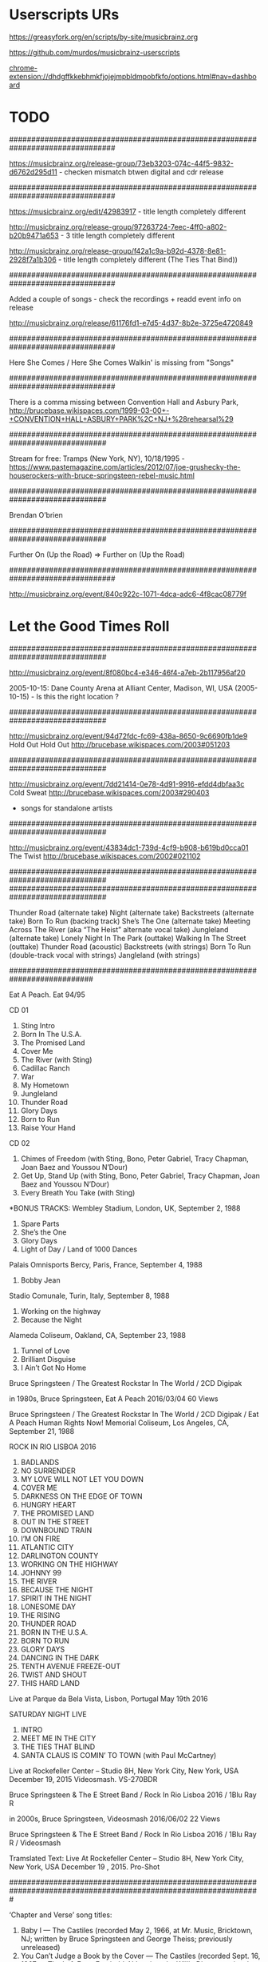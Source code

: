 * Userscripts URs

https://greasyfork.org/en/scripts/by-site/musicbrainz.org

https://github.com/murdos/musicbrainz-userscripts

chrome-extension://dhdgffkkebhmkfjojejmpbldmpobfkfo/options.html#nav=dashboard

* TODO

################################################################################

https://musicbrainz.org/release-group/73eb3203-074c-44f5-9832-d6762d295d11 - checken mismatch btwen digital and cdr release

################################################################################

https://musicbrainz.org/edit/42983917 - title length completely different

http://musicbrainz.org/release-group/97263724-7eec-4ff0-a802-b20b9471a653 - 3 title length completely different

http://musicbrainz.org/release-group/f42a1c9a-b92d-4378-8e81-2928f7a1b306  - title length completely different (The Ties That Bind))

################################################################################

Added a couple of songs - check the recordings + readd event info on release

http://musicbrainz.org/release/61176fd1-e7d5-4d37-8b2e-3725e4720849

################################################################################

Here She Comes / Here She Comes Walkin' is missing from "Songs"

################################################################################

There is a comma missing between Convention Hall and Asbury Park, http://brucebase.wikispaces.com/1999-03-00+-+CONVENTION+HALL+ASBURY+PARK%2C+NJ+%28rehearsal%29

##############################################################################

Stream for free: Tramps (New York, NY), 10/18/1995 - https://www.pastemagazine.com/articles/2012/07/joe-grushecky-the-houserockers-with-bruce-springsteen-rebel-music.html

##############################################################################

Brendan O’brien

##############################################################################

Further On (Up the Road) => Further on (Up the Road)

################################################################################

http://musicbrainz.org/event/840c922c-1071-4dca-adc6-4f8cac08779f

# Soundcheck

* Let the Good Times Roll

##############################################################################

http://musicbrainz.org/event/8f080bc4-e346-46f4-a7eb-2b117956af20

2005-10-15: Dane County Arena at Alliant Center, Madison, WI, USA (2005-10-15) - Is this the right location ?

##############################################################################

http://musicbrainz.org/event/94d72fdc-fc69-438a-8650-9c6690fb1de9
Hold Out Hold Out
http://brucebase.wikispaces.com/2003#051203

##############################################################################

http://musicbrainz.org/event/7dd21414-0e78-4d91-9916-efdd4dbfaa3c
Cold Sweat
http://brucebase.wikispaces.com/2003#290403
+ songs for standalone artists

##############################################################################

http://musicbrainz.org/event/43834dc1-739d-4cf9-b908-b619bd0cca01
The Twist
http://brucebase.wikispaces.com/2002#021102

##############################################################################
##############################################################################

Thunder Road (alternate take)
Night (alternate take)
Backstreets (alternate take)
Born To Run (backing track)
She’s The One (alternate take)
Meeting Across The River (aka “The Heist” alternate vocal take)
Jungleland (alternate take)
Lonely Night In The Park (outtake)
Walking In The Street (outtake)
Thunder Road (acoustic)
Backstreets (with strings)
Born To Run (double-track vocal with strings)
Jangleland (with strings)

###########################################################################

Eat A Peach. Eat 94/95

CD 01
01. Sting Intro
02. Born In The U.S.A.
03. The Promised Land
04. Cover Me
05. The River (with Sting)
06. Cadillac Ranch
07. War
08. My Hometown
09. Jungleland
10. Thunder Road
11. Glory Days
12. Born to Run
13. Raise Your Hand

CD 02
01. Chimes of Freedom (with Sting, Bono, Peter Gabriel, Tracy Chapman, Joan Baez and Youssou N’Dour)
02. Get Up, Stand Up (with Sting, Bono, Peter Gabriel, Tracy Chapman, Joan Baez and Youssou N’Dour)
03. Every Breath You Take (with Sting)

*BONUS TRACKS: Wembley Stadium, London, UK, September 2, 1988
04. Spare Parts
05. She’s the One
06. Glory Days
07. Light of Day / Land of 1000 Dances

Palais Omnisports Bercy, Paris, France, September 4, 1988
08. Bobby Jean

Stadio Comunale, Turin, Italy, September 8, 1988
09. Working on the highway
10. Because the Night

Alameda Coliseum, Oakland, CA, September 23, 1988
11. Tunnel of Love
12. Brilliant Disguise
13. I Ain’t Got No Home

Bruce Springsteen / The Greatest Rockstar In The World / 2CD Digipak

in 1980s, Bruce Springsteen, Eat A Peach 2016/03/04	60 Views

Bruce Springsteen / The Greatest Rockstar In The World / 2CD Digipak / Eat A Peach
Human Rights Now! Memorial Coliseum, Los Angeles, CA, September 21, 1988




ROCK IN RIO LISBOA 2016
1. BADLANDS
2. NO SURRENDER
3. MY LOVE WILL NOT LET YOU DOWN
4. COVER ME
5. DARKNESS ON THE EDGE OF TOWN
6. HUNGRY HEART
7. THE PROMISED LAND
8. OUT IN THE STREET
9. DOWNBOUND TRAIN
10. I’M ON FIRE
11. ATLANTIC CITY
12. DARLINGTON COUNTY
13. WORKING ON THE HIGHWAY
14. JOHNNY 99
15. THE RIVER
16. BECAUSE THE NIGHT
17. SPIRIT IN THE NIGHT
18. LONESOME DAY
19. THE RISING
20. THUNDER ROAD
21. BORN IN THE U.S.A.
22. BORN TO RUN
23. GLORY DAYS
24. DANCING IN THE DARK
25. TENTH AVENUE FREEZE-OUT
26. TWIST AND SHOUT
27. THIS HARD LAND
Live at Parque da Bela Vista, Lisbon, Portugal May 19th 2016

SATURDAY NIGHT LIVE
1. INTRO
2. MEET ME IN THE CITY
3. THE TIES THAT BLIND
3. SANTA CLAUS IS COMIN’ TO TOWN (with Paul McCartney)
Live at Rockefeller Center – Studio 8H, New York City, New York, USA December 19, 2015
Videosmash. VS-270BDR


Bruce Springsteen & The E Street Band / Rock In Rio Lisboa 2016 / 1Blu Ray R

in 2000s, Bruce Springsteen, Videosmash 2016/06/02	22 Views

Bruce Springsteen & The E Street Band / Rock In Rio Lisboa 2016 / 1Blu Ray R / Videosmash

Tramslated Text:
Live At Rockefeller Center – Studio 8H, New York City, New York, USA December 19 , 2015. Pro-Shot

#################################################################################################################

‘Chapter and Verse’ song titles:

1. Baby I — The Castiles (recorded May 2, 1966, at Mr. Music, Bricktown, NJ; written by Bruce Springsteen and George Theiss; previously unreleased)
2. You Can’t Judge a Book by the Cover — The Castiles (recorded Sept. 16, 1967, at The Left Foot, Freehold, NJ; written by Willie Dixon; previously unreleased)
3. He’s Guilty (The Judge Song) — Steel Mill (recorded Feb. 22, 1970, at Pacific Recording Studio, San Mateo, CA; previously unreleased)
4. Ballad of Jesse James — The Bruce Springsteen Band (recorded March 14, 1972, at Challenger Eastern Surfboards, Highland, NJ; previously unreleased)
5. Henry Boy (recorded June 1972, at Mediasound Studios, New York, NY; previously unreleased)
6. Growin’ Up (recorded May 3, 1972, at Columbia Records Recordings Studios, New York, NY; previously appeared on ‘Tracks’)
7. 4th of July, Asbury Park (Sandy) (1973, ‘The Wild, The Innocent & the E Street Shuffle’)
8. Born to Run (1975, ‘Born to Run’)
9. Badlands (1977, ‘Darkness on the Edge of Town’)
10. The River (1980, ‘The River’)
11. My Father’s House (1982, ‘Nebraska’)
12. Born in the U.S.A. (1984, ‘Born in the U.S.A.’)
13. Brilliant Disguise (1987, ‘Tunnel of Love’)
14. Living Proof (1992, ‘Lucky Town’)
15. The Ghost of Tom Joad (1995, ‘The Ghost of Tom Joad’)
16. The Rising (2002, ‘The Rising’)
17. Long Time Comin’ (2005, ‘Devils & Dust’)
18. Wrecking Ball (2012, ‘Wrecking Ball’)

###

[http://brucebase.wikispaces.com/Darkness+On+The+Edge+Of+Town+-+Studio+Sessions|Darkness on the Edge of Town - Studio and Session Info]|[http://brucebase.wikispaces.com/The+Promise+-+Studio+Sessions|The Promise - Studio and Session Info]|[http://www.springsteenlyrics.com/lyrics.php?song=fire|Lyrics from springsteenlyrics.com]|[http://www.brucespringsteen.it/DB/sd3.aspx?sid=168|Lyrics from brucespringsteen.it]|[http://brucebase.wikispaces.com/Fire|All known Springsteen live performances]

''Studio and Session Info:'' [http://brucebase.wikispaces.com/Darkness+On+The+Edge+Of+Town+-+Studio+Sessions|Darkness on the Edge of Town]|[http://brucebase.wikispaces.com/The+Promise+-+Studio+Sessions|The Promise]|''Lyrics:'' [http://www.springsteenlyrics.com/lyrics.php?song=fire|springsteenlyrics.com]|[http://www.brucespringsteen.it/DB/sd3.aspx?sid=168|brucespringsteen.it]|[http://brucebase.wikispaces.com/Fire|All known Springsteen live performances]


#######

* Problem songs (in .emacs)

;; [unknown]

;; probably

;; in BB called

--

;; MB: 

** Songs NOT by Bruce

;; JUST:

** To edit

Turn on Your Love Light - see mail from Steve

** Checken

"Hey! Bo Diddley" versus "Bo Diddley"

* Songs without URL (many per line)

/ [A-Z0-9(].*

* Songs without URL (one per line)

^* [A-Z0-9(].*

^* [^\[]

^* [^\[]\|/ [A-Z0-9(].*

* Songs with other artists than Bruce

^+.*([^wifscebtmphngarlX34#][a-zA-Z0-9 ]*)$

* Songs with Bruce alone or Bruce and some other artist(s)

^*.*([^wifscebtmphngarlX34#][a-zA-Z0-9 ]*)$

* Ain’t That Loving You Baby => Ain’t That Lovin’ You Baby (Eddy)

1983-08-14 - THE STONE PONY, ASBURY PARK, NJ
1983-08-19 - BRIGHTON BAR, LONG BRANCH, NJ
https://brucebase.wikispaces.com/Ain%27t+That+Lovin%27+You+Baby
https://brucebase.wikispaces.com/Songlist#sectA

 see: https://www.discogs.com/Elvis-Presley-Aint-That-Loving-You-Baby/master/286863

* Mail an Pete

To: peterussell727@gmail.com
CC: vzell@volkerzell.de
Subject: Tell Me / 
From: "Volker Zell" <vzell@volkerzell.de>
--text follows this line--
Hi

----- Band name: "Track" and "Tracks"

At the following two events two bands "Track" and "Tracks" are mentioned

 o https://brucebase.wikispaces.com/1969#110569
 o https://brucebase.wikispaces.com/1969#070669

Are these the same, maybe a typo ?

----- Heavy Bertha

Which song is "Heavy Bertha" at

 o https://brucebase.wikispaces.com/1969#220269

----- Lucky Day

Which song is "Lucky Day" at 

 o https://musicbrainz.org/event/ceb279d0-9902-4f11-a94a-0e85c8194d2b

in the soundcheck ?

----- Tell Me

If this is the Rolling Stones song, than:

It seems the official name is "Tell Me (You’re Coming Back)"

See also

 o https://en.wikipedia.org/wiki/Tell_Me_%28The_Rolling_Stones_song%29
 o https://www.discogs.com/The-Rolling-Stones-Tell-Me/release/1953328
 o Title on medium at https://www.discogs.com/release/1953328-Tell-Me/images

Would you mind changing this at

 o http://brucebase.wikispaces.com/Songlist#sectT
 o https://brucebase.wikispaces.com/1965#001065a
 o https://brucebase.wikispaces.com/Tell+Me

-----  Voodoo Child

It seems the official name is "Voodoo Child (slight return)". The title which was used stating from 1970 was "Voodoo Chile".

See also

 o https://en.wikipedia.org/wiki/Voodoo_Child_%28Slight_Return%29
 o https://www.discogs.com/The-Jimi-Hendrix-Experience-Voodoo-Child-Slight-Return/release/8982359
 o Title on medium at https://www.discogs.com/The-Jimi-Hendrix-Experience-Voodoo-Child-Slight-Return/release/8982359

Would you mind changing this at

 o http://brucebase.wikispaces.com/Songlist#sectV
 o https://brucebase.wikispaces.com/1969#010669a
 o https://brucebase.wikispaces.com/Voodoo+Child

------ Twist, Twist, Senora

It seems the official name is "Twist, Twist Senora"

See also

 o https://www.discogs.com/Gary-US-Bonds-Twist-Twist-Senora/master/304999
 o https://musicbrainz.org/work/87076226-0d42-4662-ac74-03cfafca745e
 o Title on medium at https://www.discogs.com/release/1864189-Twist-Twist-Senora/images

Would you mind changing this at

 o http://brucebase.wikispaces.com/Songlist#sectT
 o https://brucebase.wikispaces.com/Twist%2C+Twist%2C+Senora
 o https://brucebase.wikispaces.com/1976#221076

------ Mercy Mercy

It seems the official name is "Mercy, Mercy"

See also

 o https://www.discogs.com/release/2922430
 o Title on back cover at https://www.discogs.com/release/2922430-Mercy!/images
 o https://en.wikipedia.org/wiki/Mercy,_Mercy_(Don_Covay_song)

Would you mind changing this at

 o http://brucebase.wikispaces.com/Songlist#sectM
 o https://brucebase.wikispaces.com/1989#160889
 o https://brucebase.wikispaces.com/Mercy+Mercy

----- Get Up I Feel Like Being A Sex Machine

It seems the official name is "Get Up I Feel Like Being Like A Sex Machine"

See also

 o https://www.discogs.com/James-Brown-Get-Up-I-Feel-Like-Being-Like-A-Sex-Machine/release/551091
 o Title on medium: https://www.discogs.com/release/551091-Get-Up-I-Feel-Like-Being-Like-A-Sex-Machine/images
 o https://musicbrainz.org/work/c1799562-29b9-3105-adaf-aac56cdd56ad

Would you mind changing this at:

 o http://brucebase.wikispaces.com/Songlist#sectS
 o http://brucebase.wikispaces.com/Sex+Machine
 o http://brucebase.wikispaces.com/1994#300494
 o http://brucebase.wikispaces.com/2001#270501

----- Stems and Seeds

It seems the official name is "Stems & Seeds"

See also

 o http://www.cduniverse.com/search/xx/music/pid/1029739/a/step+right+up.htm
 o http://www.allmusic.com/album/step-right-up-mw0000622877
 o title on back cover at http://c3.cduniverse.ws/resizedb/630x630/music/739/1029739.jpg

Would you mind changing this at

 o http://brucebase.wikispaces.com/Songlist#sectS
 o https://brucebase.wikispaces.com/1995#100895
 o http://brucebase.wikispaces.com/Stems+And+Seeds

----- Old Time Rock and Roll

It seems the official name is "Old Time Rock & Roll"

See also

 o LP: https://www.discogs.com/master/37674
 o Single: https://www.discogs.com/Bob-Seger-And-The-Silver-Bullet-Band-Old-Time-Rock-Roll-Sunspot-Baby/master/534450
 o Title on medium at https://www.discogs.com/release/4384840-Old-Time-Rock-Roll/images
 o Title on back side cover at https://www.discogs.com/release/749903-Stranger-In-Town/images

Would you mind changing this at

 o http://brucebase.wikispaces.com/Songlist#sectO
 o https://brucebase.wikispaces.com/1989#230789 and https://brucebase.wikispaces.com/2011-12-01+-+MADISON+SQUARE+GARDEN%2C+NEW+YORK+CITY%2C+NY+%28Bob+Seger%29
 o https://brucebase.wikispaces.com/Old+Time+Rock+And+Roll

----- I Can’t Help Myself (Sugar Pie Honey Bunch)

It seems the official name is "I Can’t Help Myself (Sugar Pie, Honey Bunch)"

See also

 o Title on cover at https://www.discogs.com/release/2131133-I-Cant-Help-Myself-Sugar-Pie-Honey-Bunch/images
 o https://www.discogs.com/Four-Tops-The-I-Cant-Help-Myself-Sugar-Pie-Honey-Bunch-/release/2131133
 o https://genius.com/Four-tops-i-cant-help-myself-sugar-pie-honey-bunch-lyrics

Would you mind changing this at

 o http://brucebase.wikispaces.com/Songlist#sectI
 o https://brucebase.wikispaces.com/I+Can%27t+Help+Myself+%28Sugar+Pie+Honey+Bunch%29
 o 

------ Get It On

At

 o https://brucebase.wikispaces.com/1994#211094

"BANG A GONG (GET IT ON)" is mentioned whereas at 

 o https://brucebase.wikispaces.com/Get+It+On

it's called "Get It On"

According to wikipedia

 o https://en.wikipedia.org/wiki/Get_It_On_%28T._Rex_song%29

"Get It On" was retitled to "Bang a Gong (Get It On)" in the US to avoid confusion with a song of the same name by the group Chase.

Can we make this consistent at

 o http://brucebase.wikispaces.com/Songlist#sectG
 o https://brucebase.wikispaces.com/Get+It+On
 o https://brucebase.wikispaces.com/1994#211094

------ "LOCO-MOTION"

It seems the official name is "The Loco-Motion"

See also

 o https://en.wikipedia.org/wiki/The_Loco-Motion
 o https://www.discogs.com/Little-Eva-The-Loco-Motion/release/1314475
 o Title on medium at https://www.discogs.com/release/1314475-The-Loco-Motion/images

Would you mind changing this at

 o http://brucebase.wikispaces.com/Songlist#sectL
 o https://brucebase.wikispaces.com/Loco-Motion

The event at

 o https://brucebase.wikispaces.com/1976#070376

already uses the right name, but the hyperlink in the text points to nowhere.


Thanks
  Volker

* Fever and Sha La La

------ "Fever"

At

 o https://brucebase.wikispaces.com/Fever

"Fever" is mentioned to have been played at the event

 o https://brucebase.wikispaces.com/1990#140490

But the event entry actually references the Bruce song "The Fever" in the songlist and the accompanying text description.

What is right here ?

----- Sha La La

It seems that the official name is "Sha-La-La"

See

 o https://www.discogs.com/Shirelles-Sha-La-La/release/4875196
 o The title on the medium - https://www.discogs.com/release/4875196-Sha-La-La/images
 o http://secondhandsongs.com/work/24438
 o Title mentioned at https://en.wikipedia.org/wiki/The_Shirelles
 o http://www.allmusic.com/album/sha-la-la-la-la-mw0000889817
 
Would you mind changing this at

 http://brucebase.wikispaces.com/Born+To+Run+-+Studio+Sessions
 http://brucebase.wikispaces.com/Tracks+-+Studio+Sessions

* Angel Eye

* OLD TIME ROCK & ROLL

 o https://www.discogs.com/Bob-Seger-The-Silver-Bullet-Band-Stranger-In-Town/master/37674
 o Title on medium https://www.discogs.com/release/749903-Stranger-In-Town/images
 o http://www.springsteenlyrics.com/lyrics.php?song=oldtimerockroll_original


* Events with "~"

111 matches for "^~" in buffer: mb.setlist
    165:~ 1965-09-00 - ANGLE INN MOBILE HOME PARK, FARMINGDALE, NJ  (mismatch between "Farmingdale Mobile Home Park" and "Angle Inn Mobile Home Park")
    230:~ 1965-10-00 - RECEPTION HALL, MONMOUTH COUNTY, NJ  ("Tell Me" and "Summertime")
   1768:~ 1968-05-00 - OFF BROAD STREET COFFEE HOUSE, RED BANK, NJ  ("Sunline" and "Upon This Day")
   2098:~ 1968-09-00 - OCEAN COUNTY COLLEGE, TOMS RIVER, NJ  ("I’m a Man", "Slow Blues in G" and "Fast Blues Break in G")
   2366:~ 1969-02-22 - THE UPSTAGE, ASBURY PARK, NJ  ("Heavy Bertha")
   2546:~ 1969-05-11 - MONMOUTH COLLEGE, WEST LONG BRANCH, NJ  ("Track")
   2655:~ 1969-06-01 - MONROE PARK, RICHMOND, VA  ("Voodoo Child")
   2693:~ 1969-06-07 - BLESSED SACRAMENT REGIONAL SCHOOL, MARGATE CITY, NJ  ("Track")
   3130:~ 1970-01-13 - THE MATRIX, SAN FRANCISCO, CA  ("America the Beautiful")
   3298:~ 1970-02-28 - THE CENTER, FREE UNIVERSITY, RICHMOND, VA  ("On the Road")
   3374:~ 1970-04-18 - OCEAN COUNTY COLLEGE, TOMS RIVER, NJ  ("Twenty More Miles")
   3479:~ 1970-05-23 - VCU GYM, VIRGINIA COMMONWEALTH UNIVERSITY, RICHMOND, VA  ("Twenty More Miles")
   4447:~ 1971-05-14 - SUNSHINE IN, ASBURY PARK, NJ  ("Fast Blues Shuffle" and "Slow Blues")
   5058:~ 1971-09-01 - GARFIELD PARK, LONG BRANCH, NJ  ("You Better Be Nice to Me, Baby")
   5692:~ 1971-12-03 - STUDENT PRINCE, ASBURY PARK, NJ  ("Sweet Miss Sally")
   5751:~ 1971-12-11 - STUDENT PRINCE, ASBURY PARK, NJ  ("Only You Know and I Know")
   5841:~ 1972-01-21 - THE CAPTAIN’S GARTER, NEPTUNE, NJ  ("Sweet Miss Sally")
   6994:~ 1973-01-09 - RADIO STATION WBCN-FM, BOSTON, MA  (Lopez was not present)
   7495:~ 1973-02-24 - CIVIC THEATER, SAN DIEGO, CA  (THEATER => THEATRE)
   8372:~ 1973-06-09 - BOSTON GARDEN, BOSTON, MA  (No set details known, but there is a set info)
  11579:~ 1974-07-26 - CIVIC THEATER, SAN DIEGO, CA  (THEATER => THEATRE)
  11605:~ 1974-07-28 - TUCSON COMMUNITY CENTER THEATER, TUCSON, AZ  ("Tucson Music Hall")
  11694:~ 1974-08-09 - TANGLEWOOD MUSIC FESTIVAL, LENOX, MA  ("TANGLEWOOD MUSIC FESTIVAL" => "TANGLEWOOD")
  15894:~ 1976-04-09 - REID ATHLETIC CENTER, COLGATE UNIVERSITY, HAMILTON, NY  (actually in "Starr Hockey Rink, Reid Athletic Center")
  17167:~ 1976-10-03 - TOSO PAVILION, SANTA CLARA UNIVERSITY, SANTA CLARA, CA  ("Leavey Center, University of Santa Clara")
  17497:~ 1976-10-22 - THE HANGER, HAZLET, NJ  ("Twist, Twist, Senora" => "Twist, Twist Senora")
  18007:~ 1977-02-10 - MEMORIAL AUDITORIUM, UTICA, NY  ("Utica Memorial Auditorium")
  18248:~ 1977-02-20 - DANE COUNTY MEMORIAL COLISEUM, MADISON, WI  ("Veterans Memorial Coliseum")
  19838:~ 1978-06-08 - DANE COUNTY MEMORIAL COLISEUM, MADISON, WI  ("Veterans Memorial Coliseum")
  20694:~ 1978-07-19 - ELLIS AUDITORIUM, MEMPHIS, TN  ("Ellis Auditorium: Dixon-Myers Hall")
  22240:~ 1978-09-23 - BOARDWALK, ASBURY PARK, NJ  ("The Boardwalk")
  22411:~ 1978-10-26 - SPRINGSTEEN RESIDENCE, HOLMDEL, NJ  ("Wild Kisses")
  23044:~ 1978-11-28 - DANE COUNTY MEMORIAL COLISEUM, MADISON, WI  ("Veterans Memorial Coliseum")
  23864:~ 1979-06-03 - WHISKY A GO GO, WEST HOLLYWOOD, CA  (wedding march)
  24531:~ 1980-10-23 - OLD TIMERS' CAFÉ, SEATTLE, WA  (probably "Old Timer's Cafe")
  25171:~ 1980-11-24 - CAPITAL CENTRE, LARGO, MD  (Lonesome Train)
  25421:~ 1980-12-04 - BUFFALO MEMORIAL AUDITORIUM, BUFFALO, NY  (Lonesome Train)
  25593:~ 1980-12-11 - PROVIDENCE CIVIC CENTER, PROVIDENCE, RI  (Pain in My Heart)
  25677:~ 1980-12-15 - BOSTON GARDEN, BOSTON, MA  (Pain in My Heart)
  25762:~ 1980-12-18 - MADISON SQUARE GARDEN, NEW YORK CITY, NY  (Pain in My Heart)
  26318:~ 1981-02-02 - DANE COUNTY MEMORIAL COLISEUM, MADISON, WI  ("Veterans Memorial Coliseum")
  26479:~ 1981-02-12 - MUNICIPAL AUDITORIUM, MOBILE, AL   (is called " Mobile Municipal Auditorium" in Wikipedia)
  27296:~ 1981-04-21 - PALAU MUNICIPAL D'ESPORTS, BARCELONA, SPAIN   (Venue name is different in Wikipedia)
  27483:~ 1981-05-02 - BRONDBY-HALLEN, COPENHAGEN, DENMARK  (should be Brøndby Hallen)
  29739:~ 1982-06-12 - CENTRAL PARK, NEW YORK CITY, NY   (added The Pretender)
  30078:~ 1982-10-03 - THE STONE PONY, ASBURY PARK, NJ   ("Rock Baby Rock")
  30511:~ 1984-06-21 - THE VILLAGE, LANCASTER, PA  (maybe just called "Village" without "The")
  34268:~ 1985-01-28 - A&M STUDIOS, HOLLYWOOD, CA  (missing a couple of artists)
  35097:~ 1985-06-12 - STADION FEYENOORD, ROTTERDAM, THE NETHERLANDS  (it's name is actually "Stadion Feijenoord")
  37164:~ 1988-01-20 - WALDORF-ASTORIA HOTEL, NEW YORK CITY, NY  (there are more artist to add)
  37227:~ 1988-02-00 - EXPO THEATER, FORT MONMOUTH, NJ  (add exact performers from http://www.springsteenlyrics.com/lyrics.php?song=iaintgotnohomeinthisworldanymore_1988-02-00, http://www.springsteenlyrics.com/lyrics.php?song=vigilanteman_1988-02-00)
  37269:~ 1988-02-25 - CENTRUM IN WORCESTER, WORCESTER, MA  (missing "The Horns of Love " in the setlist)
  37498:~ 1988-03-08 - SPECTRUM, PHILADELPHIA, PA   ("South Street")
  37858:~ 1988-03-23 - THE OMNI, ATLANTA, GA   ("Lucky Day")
  39300:~ 1988-06-13 - PIAZZA DI SPAGNA, ROME, ITALY  (Needs tagging with "All performances at this venue:")
  39978:~ 1988-07-17 - OLYMPIA-REITSTADION RIEM, MUNICH, WEST GERMANY  (is called REIM at BruceBase)
  40902:~ 1988-09-27 - TOKYO DOME, TOKYO, JAPAN  ("Ryudo Ozaki" or "Ryudogumi")
  41278:~ 1989-01-18 - WALDORF-ASTORIA HOTEL, NEW YORK CITY, NY  (need to add the other artists)
  41439:~ 1989-07-15 - T-BIRDS CAFE, ASBURY PARK, NJ  (the venue page lists it as "T-Bird's Cafe, Asbury Park, NJ"
  41459:~ 1989-07-23 - THE STONE PONY, ASBURY PARK, NJ  ("Old Time Rock and Roll")
  41507:~ 1989-08-16 - CHEERS, LONG BRANCH, NJ  ("Mercy Mercy")
  41789:~ 1991-01-16 - WALDORF-ASTORIA HOTEL, NEW YORK CITY, NY  (need to add the other artists in the setlist)
  45223:~ 1993-03-00 - THRILL HILL WEST, BEVERLY HILLS, CA  (vocals are mentioned but springsteenlyrics does NOT)
  46224:~ 1993-05-22 - THE NATIONAL BOWL, MILTON KEYNES, ENGLAND   (There are "*"'s at the end of 10 songs in the set-list)
  46332:~ 1993-05-28 - STOCKHOLMS STADION, STOCKHOLM, SWEDEN  ("Let the Good Times Roll")
  47163:~ 1995-08-10 - CHEERS, LONG BRANCH, NJ  ("Stems and Seeds")
  47175:~ 1995-08-14 - JACK'S SUGAR SHACK, HOLLYWOOD, CA  ("My Babe")
  47184:~ 1995-09-02 - CLEVELAND MUNICIPAL STADIUM, CLEVELAND, OH  ("Hey! Bo Diddley" versus "Bo Diddley")
  47236:~ 1995-10-17 - THE STONE PONY, ASBURY PARK, NJ   ("Crossroads" and maybe tht first night of the “October Assault” mini-tour)
  47313:~ 1995-10-20 - NICK'S FAT CITY, PITTSBURGH, PA  (need to add a couple of releases)
  47337:~ 1995-10-21 - NICK'S FAT CITY, PITTSBURGH, PA  (need to add a couple of releases)
  47384:~ 1995-10-28 - SHORELINE AMPHITHEATRE, MOUNTAIN VIEW, CA  ("I Don’t Want No More of This Army Life")
  49032:~ 1996-04-10 - AUDITORIUM SANTA CECILIA, ROME, ITALY  (no place yet, listed as "Auditorium Conciliazione, Rome, Italy" at setlist.fm)
  49127:~ 1996-04-16 - ROYAL ALBERT HALL, LONDON, ENGLAND  (rescheduled)
  49159:~ 1996-04-17 - ROYAL ALBERT HALL, LONDON, ENGLAND  (rescheduled)
  49191:~ 1996-04-19 - ICC BERLIN, SAAL 1, BERLIN, GERMANY  (rescheduled)
  49223:~ 1996-04-20 - KONINGIN ELISABETHZAAL, ANTWERP, BELGIUM   (rescheduled)
  49362:~ 1996-04-27 - ROYAL ALBERT HALL, LONDON, ENGLAND  (rescheduled)
  49560:~ 1996-05-08 - PALACIO DE CONGRESOS Y EXPOSICIONES, MADRID, SPAIN  (heißt das wirklich so, der place, wikipedia weiß nichts)
  49597:~ 1996-08-09 - GREAT NORTHERN BAR AND GRILL, WHITEFISH, MT  ("AND" -> "&")
  49619:~ 1996-09-16 - BENEDUM CENTER, PITTSBURGH, PA  ("Benedum Center for the Performing Arts")
  49813:~ 1996-09-29 - SEVERANCE HALL, CLEVELAND, OH  ("I Got to Know")
  49881:~ 1996-10-01 - BRADEN AUDITORIUM, NORMAL, IL  (mising "Illinois State University" in the event name)
  50502:~ 1996-11-19 - ELLIS AUDITORIUM, MEMPHIS, TN  ("Ellis Auditorium: Dixon-Myers Hall")
  51850:~ 1997-05-22 - TEATRO AUGUSTEO, NAPLES, ITALY  ("’O sole mio")
  52259:~ 1998-12-09 - CANAL+ STUDIOS, PARIS, FRANCE (mentioned as Canal Plus Studios)
  52379:~ 1999-03-00 - CONVENTION HALL, ASBURY PARK, NJ  (missing "," in URL on brucebase gig detail page)
  52498:~ 1999-03-15 - WALDORF-ASTORIA HOTEL, NEW YORK CITY, NY
  54144:~ 1999-07-02 - DISNEY SOUNDSTAGE STUDIOS, NEW YORK CITY, NY
  55444:~ 1999-10-17 - STAPLES CENTER, LOS ANGELES, CA  (text between soundcheck and concert)
  58471:~ 2002-01-12 - B.B. KING NITECLUB, FOXWOODS RESORT CASINO, MASHANTUCKET, CT
  61606:~ 2003-04-29 - COUNT BASIE THEATRE, RED BANK, NJ  (need to add the other artists)
  68095:~ 2005-10-15 - DANE COUNTY ARENA AT ALLIANT CENTER, MADISON, WI  ("Dane County Memorial Coliseum")
  73206:~ 2007-11-09 - PIER SIXTY, CHELSEA PIERS, NEW YORK CITY, NY  ("Yankees Win")
  76946:~ 2008-08-21 - SOMMET CENTER, NASHVILLE, TN  ("Let the Good Times Roll")
  77181:~ 2008-10-16 - HAMMERSTEIN BALLROOM, NEW YORK CITY, NY  ("River of Dreams")
  77232:~ 2008-12-22 - COUNT BASIE THEATRE, RED BANK, NJ  (Bobby Bandiera's Jersey Shore Rock-N-Soul Revue)
  78317:~ 2009-05-03 - MADISON SQUARE GARDEN, NEW YORK CITY, NY  (have to add the other performers)
  79110:~ 2009-06-27 - GLASTONBURY FESTIVAL, WORTHY FARM, PILTON, ENGLAND (just "Worthy Farm")
  79118:~ 2009-06-27 - GLASTONBURY FESTIVAL, WORTHY FARM, PILTON, ENGLAND  (Pyramid Stage)
  79524:~ 2009-07-16 - FESTIVAL DES VIEILLES CHARRUES, CARHAIX, FRANCE  (Site de Kerampuilh, Carhaix-Plouguer)
  81813:~ 2011-10-01 - BEACON THEATRE, NEW YORK CITY, NY  (need to add the other artists)
  82309:~ 2012-03-19 - GREENSBORO COLISEUM, GREENSBORO, NC  (greensboro is written lower case)
  82970:~ 2012-04-29 - NEW ORLEANS FAIRGROUNDS, NEW ORLEANS, LA  ("Fair Grounds")
  83854:~ 2012-07-07 - FESTIVALPLADSEN, ROSKILDE, DENMARK  (performed at the "Orange Stage")
  84971:~ 2012-09-22 - METLIFE STADIUM, EAST RUTHERFORD, NJ   ("Janey Don’t You Lose Heart")
  85022:~ 2012-10-16 - HAMMERSTEIN BALLROOM, NEW YORK CITY, NY  (need to add the other artists, see also poster of the event)
  85998:~ 2013-02-08 - LOS ANGELES CONVENTION CENTER, LOS ANGELES, CA   (need to add the other artists)
  88042:~ 2013-10-12 - AMERICAN ACADEMY OF ARTS AND SCIENCES, CAMBRIDGE, MA  (Bruce is not present)
  89979:~ 2014-05-03 - SAENGER THEATRE, NEW ORLEANS, LA  ("Right Place Wrong Time" + other artists)
  90436:~ 2014-11-11 - THE MALL, WASHINGTON, DC  (need to add the other artists)

* Gig In Japan
** On Broadway

https://www.giginjapan.com/bruce-springsteen-on-broadway

Bruce Springsteen / On Broadway / 4CDR

in 2000s, Bruce Springsteen, Midnight Dreamer 2017/10/27 155 Views

Bruce Springsteen / On Broadway / 4CDR / Midnight Dreamer

Translated Text:

Live At Walter Kerr Theater, New York, NY October 5th & 11th 2017. Audience

Click Image To Enlarge

Two concerts on October 5 and 12 are fully recorded from “High Speed Audience Recording Master” from “Springsteen on Broadway” performing 8 weeks continuous performance with Broadway, solo acoustic performance on Broadway!

It is my first attempt to perform a continuous performance at a small venue of thousands of people in the past 40 years of career, and Bos says “the only guitar and piano, words and music” traces the past trajectory as quickly as possible We will deliver!

今年ブロードウェイでソロ・アコースティック・パフォーマンスによる８週間連続公演を行う『スプリングスティーン・オン・ブロードウェイ』から、１０月５日と１２日の２公演が高音質オーディエンス録音マスターより完全収録！

過去４０年のキャリアの中で千人規模の小会場で連続公演を行うのは初の試みで、ボス曰く「ギターとピアノと言葉と音楽だけ」でこれまでの軌跡を辿る注目のライブをいち早くお届けします！

DISC 1
01. Ladies & Gentlemen, Welcome…Magic Trick/02. Growin’ Up/03. I Live 10 Minutes From My Hometown/04. My Hometown/05. My Father’s House/06. The Wish/07. Thunder Road/08. The Promised Land

DISC 2
01. Born In The U.S.A./02. Tenth Avenue Freezeout/03. Tougher Than The Rest/04. Brilliant Disguise/05. Long Walk Home/06. The Rising/07. Dancing In The Dark/08. Land Of Hope And Dreams/09. Born To Run

Live At Walter Kerr Theatre, New York, NY October 5th 2017

DISC 3
01. Welcome…I Have A Magic Trick/02. Growin’ Up/03. A Love Hate Relationship/04. My Hometown/05. My Father’s House/06. The Wish/07. Thunder Road/08. The Promised Land

DISC 4
01. Born In The U.S.A./02. Tenth Avenue Freeze Out/03 Tougher Than The Rest/04. Brilliant Disguise/05. Long Walk Home/06. The Rising/07. Dancing In The Dark/08. Land Of Hope And Dreams/09. Born To Run

Live At Walter Kerr Theatre, New York, NY October 11th 2017

Midnight Dreamer. MD-845A/B/C/D


* 1971 BRUCE SPRINGSTEEN - Live in Newark (1971) - Bootleg Radio (HD)

Bootleg Radio
Published on Dec 14, 2017
- It Takes a Lot To Laugh, It Takes a Train To Cry
- Pretty Little Woman (Southside Blues)
- Look Towards the Land
- Goin' Back to Georgia
- Last Night in Tulsa
- Will You Still Love Me Tomorrow
- Jambalaya (It's All Over)
- The Zoom Song
- Lady of Boston

Bruce Springsteen - Live in Newark (1971) - Bootleg Radio (HD).

Date: May 15, 1971.

Venue: Newark State University, Newark NJ, USA.


* 1973

** Bruce Springsteen, Radio Broadcast WLIR-FM - My Father's Place, Roslyn, NY, 1973-07-31 (Audio)

MsB - Springsteenfan
Published on Feb 4, 2017
Bruce Springsteen and the E Street Band, Radio Broadcast of the late show live on WLIR-FM as part of its weekly Tuesday evening simulcast at My Father's Place, Roslyn, NY on July 31, 1973. From  WLIR Master tape. Setlist and run times below!!

01. Intro 0:00:00
02. Fourth Of July, Asbury Park (Sandy) 0:00:42
03. New York City Serenade 0:10:47
04. Spirit In The Night 0:20:00
05. Does This Bus Stop At 82nd Street? 0:25:58
06. It's Hard To Be A Saint In The City 0:31:46
07. You Mean So Much To Me 0:35:24
08. Thundercrack 0:44:56

The orchestral violin/string sounds heard during "New York City Serenade" were produced by using a rented Mellotron (unlike the real strings on the album version)

The story of the tape:
I'm sure you are saying, how could this guy get a copy off the WLIR tape? Well......I made friends with a DJ at WCOZ in Boston (now defunct). He had done a brief stint at WLIR. When he left WLIR, he took the reel of tape with him. By the way...this was very common as I found out later. He introduced me to a few of his friends and I was able to trade various things for copies of shows. Most of the time I was able to take the tapes home. Every now and then I had to make a copy at the station. Soon he left Boston for somewhere else and we parted good friends....So....for a very brief period in my life...I got lucky......Like they say...nothing lasts forever! I hope you enjoy it.

Bruce Springsteen: guitar, vocals
Clarence Clemons: saxophone
Danny Federici: organ
Vini Lopez: drums
Garry Tallent: bass
David Sancious: keyboards 


* 1974

** Bruce Springsteen - "The Boss Keeps Rockin - Vol. 3" March 3, 1974 (Incomplete Show) Radio Broadcast

TheTiesThatBind
Published on Jan 5, 2014
Bruce Springsteen and The E Street Band - Live at Gaston Hall (Georgetown University) in Washington, DC on March 3, 1974.

Imtrat Records - This show was broadcast live on WGTB-FM, Washington, DC and one of the first shows with Ernest "Boom" Carter on drums.

SETLIST:
Wild Billy's Circus Story 
Spirit In The Night 
The E Street Shuffle  
Walkin' The Dog   
4th Of July, Asbury Park (Sandy) 
It's Hard To Be A Saint In The City 
Kitty's Back
Rosalita (Come Out Tonight) 

** Bruce Springsteen, Full Concert, Geneva Theatre, Geneva, NY, 1974-12-07 (Audio) - Live in Geneva 1974

MsB - Springsteenfan
Published on Oct 5, 2017
Bruce Springsteen and the E Street Band at Geneva Theatre in Geneva, NY on December 7, 1974. 2015 transfer of a previously uncirculated show and recording from ML reel source via JEMS on "Live in Geneva". Setlist and run times below!

01. 0:00:00 Incident on 57th Street
02. 0:09:28 Spirit in the Night
03. 0:16:29 Does This Bus Stop at 82nd Street?
04. 0:22:20 I Want You 
05. 0:28:48 Growin’ Up
06. 0:32:13 E Street Shuffle
07. 0:48:50 It’s Hard to Be a Saint in the City
08. 0:53:56 Gimme That Wine (Clarence Clemons lead vocals)
09. 0:57:38 Jungleland
10. 1:08:38 Kitty’s Back
11. 1:26:43 New York City Serenade
12. 1:51:44 Rosalita (Come Out Tonight)
13. 2:03:33 4th of July, Asbury Park (Sandy)
14. 2:11:35 A Love So Fine
15. 2:20:26 Wear My Ring Around Your Neck 
16. 2:23:19 Quarter to Three 

Since 19-September officially known and billed as "THE E STREET BAND"
Bruce Springsteen: guitar, vocals
Clarence Clemons: saxophone
Danny Federici: organ
Garry Tallent: bass
Roy Bittan: keyboards, piano
Max Weimberg: drums
Suki Lahav: violin (from 04-Oct-1974)

Info Brucebase:

One show, double bill with Springsteen & the E Street Band headlining and folk
stylist Jae Mason opening, albeit with a short, thirty-minute set. Booked by the
nearby Hobart & William Smith College. "It's Hard To Be A Saint In The City"
includes a spoken rap portion, as well as the police siren prop during the
instrumental. "Jungleland" is one of the versions including some lyrics that
were later discarded. Clarence Clemons takes lead vocals on "Gimme That Wine",
which appears in the set once again when Springsteen breaks a guitar string and
needs time to change it, leaving the band to vamp until his return. This
sixteen-song set includes possibly the longest "New York City Serenade" known,
clocking in at over twenty-four minutes. "Rosalita (Come Out Tonight)" includes
a snippet of "Theme From Shaft" in the midsection. "A Love So Fine" includes an
instrumental snippet of "Shout".


* 1975

** BRUCE SPRINGSTEEN LIVE AT MAIN POINT 5 FEBUARY 1975 FULL CONCERT GREAT AUDIO - You Can Trust Your Car to the Man Who Wears the Star

The Ginger Monk
Published on Mar 19, 2014
01. Incident On 57th Street 
02. Mountain Of Love 
03. BornTo Run
04. The E Street Shuffle 
05. Thunder Road 
06. I Want You 
07. Spirit In The Night 
08. She's The One
09. Growin' Up 
10. It's Hard To Be A Saint In The City
11. Jungleland 
12. Kitty's Back 
13. New York City Serenade 
14. Rosalita (Come Out Tonight) 
15. 4th Of July, Asbury Park (Sandy) 
16. A Love So Fine
17. For You
18. Back In The U.S.A. 

** Bruce Springsteen, Full Concert, Akron Civic Theatre, Akron, OH 1975-08-08 (Audio) - Incident In Akron

MsB - Springsteenfan
Published on Oct 25, 2014
Bruce Springsteen and the E Street Band at Akron Civic Theatre in Akron, OH on August 8, 1975. Average quality audience tape, but important show on "Incident In Akron". Setlist and run times below!

01. Incident On 57th Street 00:00:00
02. Tenth Avenue Freeze-Out 0:08:28
03. Spirit In The Night 0:12:4039
04. The E Street Shuffle 0:19:26
05. Then She Kissed Me 0:33:59
06. Growin' Up 0:36:18
07. It's Hard To Be A Saint In The City 0:39:41
08. Up On The Roof 0:45:26
09. She's The One 0:50:08
10. Born To Run 0:56:08
11. Backstreets 1:01:08
12. Funk Song 1:08:32
13. Kitty's Back 1:13:06
14. New York City Serenade 1:33:45
15. Rosalita (Come Out Tonight) 1:52:09
16. 4th Of July, Asbury Park (Sandy) 2:05:25
17. A Love So Fine / Having A Party / Shout 2:12:30
18. Carol 2:24:13
19. Quarter To Three 2:29:56

Info from Brucebase:
First known performance of "Backstreets" and one of the last of “New York City Serenade” for the 
tour. It is also the last known performance of the rare instrumental “Funk Song” (previously played 
on July 23 and July 29). This is also the tour premiere of "Then She Kissed Me", only played in 
August 1975 before returning in August 2008. 

** Bruce Springsteen, Full Concert, Alex Cooley's Electric Ballroom, Atlanta, GA 1975-08-23 (Audio)

MsB - Springsteenfan
Published on Nov 15, 2016

Bruce Springsteen and the E Street Band, final night of the three night stand at
Alex Cooley's Electric Ballroom in Atlanta, GA on August 23, 1975. Soundboard
recording from the ER Archives tapes via JEMS on "Watch Out For The Monster
Bag". Copied from Ed Sciaky's reels in the late '70s. Setlist and run times
below!

01. Spirit In The Night 0:00:00
02. Does This Bus Stop At 82nd Street? 0:06:42
03. It's Gonna Work Out Fine 0:11:09
04. When You Walk In The Room 0:18:09
05. Growin' Up 0:21:55
06. It's Hard To Be A Saint In The City 0:25:13
07. The E Street Shuffle 0:31:00
08. She's The One 0:48:56
09. Born To Run 0:54:06
10. Then She Kissed Me 0:56:54
11. For You (solo piano) 1:02:12
12. Kitty's Back 1:11:33
13. Rosalita (Come Out Tonight) (cut at start) 1:31:57
14. 4th Of July, Asbury Park (Sandy) (cut at start) 1:42:30
15. Twist And Shout 1:47:43

"Tenth Avenue Freeze-Out" actually opened but is missing from the circulating recording
Tour debut of "Does This Bus Stop At 82nd Street?" and the last known "Then She Kissed Me" until 2008

The performance was the last concert before the actual release of the album
"Born to Run" on the 25th, so Bruce is still introducing songs like "She's the
One" and the title track as coming from his upcoming album.

** Bruce Springsteen, Full Concert, Music Hall Houston, Houston, TX 1975-09-13 (Audio)

MsB - Springsteenfan
Published on Aug 1, 2015

Bruce Springsteen and the E Street Band at Music Hall Houston in Houston, TX on
September 13, 1975. Soundboard recording. Upgraded version "So Dark Tonight"
released February 2014 from the ER Archives via JEMS Vol. 9. Setlist and run
times below!

01 Incident on 57th Street 0:00:00
02 Tenth Avenue Freeze-Out 0:08:15
03 Spirit in the Night 0:12:12
04 Pretty Flamingo 0:19:39
05 Growin' Up 0:26:18
06 It's Hard To Be Saint in the City 0:29:24
07 The E Street Shuffle / Havin' A Party 0:35:05
08 She's the One 0:59:42
09 Born to Run 1:04:28
10 Thunder Road 1:08:59
11 Kitty's Back (cut) 1:16:14
12 Jungleland 1:35:08
13 Rosalita (Come Out Tonight) 1:44:18
14 Fourth Of July, Asbury Park (Sandy) 1:56:54
15 Quarter to Three 2:03:42
16 Carol / Lucille 2:13:29
17 Twist and Shout 2:21:28

Earliest known complete "Pretty Flamingo"
The encores include an unusual medley of "Carol" and "Lucille". 

** Bruce Springsteen, Full Concert, Hancher Auditorium, Iowa City, IA, 1975-09-26 (Audio) - Meeting Across The River

MsB - Springsteenfan
Published on Nov 6, 2016

Bruce Springsteen and the E Street Band at Hancher Auditorium, University of
Iowa City, IA on September 26, 1975. Soundboard recording on "Meeting Across The
River" (Piggham) Although the tape has problems like so many cuts, the sound
quality is incredible. Setlist and run times below!!

01. Meeting Across The River (cuts in) 0:00:00
02. 10th Avenue Freeze Out 0:03:22
03. Spirit In The Night 0:07:07
04. It's Gonna Work Out Fine 0:14:09
05. Growin' Up 0:21:44
06. It's Hard To Be A Saint In The City 0:24:49
07. Backstreets 0:31:16
08. She's The One 0:37:57
09. Born To Run (end cut) 0:42:43
10. The E Street Shuffle (start cut) 0:46:33
11. Kity's Back 1:10:38
12. Jungleland (break in middle) 1:29:59
13. Rosalita (Come Out Tonight) 1:39:48
14. Detroit Medley 1:50:08
15. 4th Of July, Asbury Park (Sandy) 1:55:26
16. Quarter To Three 2:03:19

Tour premiere of "Meeting Across The River". 

** Bruce Springsteen, Full Concert, Ambassador Theater, St. Louis, MO, 1975-09-27 (Audio) - 'Cause Tonight We Got Style

MsB - Springsteenfan
Published on Sep 13, 2017
Bruce Springsteen and the E Street Band at Ambassador Theater in St. Louis, MO on September 27, 1975. Audience tape on "'Cause Tonight We Got Style" Setlist and run times below!

01. 0:00:29 Meeting Across the River
02. 0:04:24 Tenth Avenue Freeze-Out
03. 0:08:15 Spirit in the Night (cuts)
04. 0:13:40 Pretty Flamingo
05. 0:22:10 She's She One
06. 0:27:38 It's Hard To Be A Saint in the City
07. 0:33:38 E Street Shuffle 
08. 1:00:47 Born to Run 
09. 1:05:54 Night
10. 1:08:59 Thunder Road
11. 1:15:25 Kitty's Back
12. 1:35:50 Jungleland
13. 1:45:39 Rosalita (Come Out Tonight)
15. 1:59:30 Detroit Medley (end cut)

Info from BruceBase:
Show includes a rare "Meeting Across the River," an unusual intro to "Kitty's Back" and a record length "E Street Shuffle." 

** Bruce Springsteen, Full Concert, Monmouth Arts Center, Red Bank, NJ 1975-10-11 (Audio) - The Homecoming

MsB - Springsteenfan
Published on Mar 2, 2014
Bruce Springsteen and the E Street Band late show at Monmouth Arts Center in Red Bank, NJ on October 11, 1975. Soundboard recording on "The Homecoming" (E Street Records) Setlist and run times below!

01. Incident On 57th Street [solo piano] 00:00:00
02. Tenth Avenue Freez-Out 00:07:34
03. Spirit In The Night 00:11:25
04. It's Gonna Work Out Fine 00:19:19
05. She's The One 00:26:37
06. Born To Run 00:32:29
07. The E Street Shuffle 00:36:53
08. Backstreets 00:56:01
09. Kitty's Back 01:02:59
10. Jungleland 01:22:00
11. Intro Rosalita (Come Out Tonight) 01:31:16
12. Rosalita (Come Out Tonight) 01:32:49
13. 4th Of July, Asbury Park (Sandy) 01:43:55
14. Quarter To Three 01:49:56
15. Carol [with David Sancious] 01:58:08 
16. Detroit Medley 02:04:54

Late show. Features a guest appearance by David Sancious on Carol and the last known solo piano version of Incident until December 2001. 

** Bruce Springsteen, Full Concert, The Roxy Theater, West Hollywood, CA 1975-10-18 (Audio)

MsB - Springsteenfan
Published on Dec 28, 2015
By Request!! Bruce Springsteen and the E Street Band, early show at The Roxy Theater, West Hollywood, CA on October 18, 1975. Audience recording on "Goin Back to 1975 - The Lost Show" (Fanatic Records) Setlist and run times below!!

01. *Thunder Road 0:00:00
02. Tenth Avenue Freeze-Out 0:06:11
03. Spirit In The Night 0:10:23 
04. The E Street Shuffle - Having A Party 0:17:02
05. When You Walk In The Room 0:31:14
06. She's The One 0:35:08
07. Born To Run 0:41:16
08. 4th Of July, Asbury Park (Sandy) 0:47:12 
09. Backstreets 0:54:00
10. Kitty's Back 1:02:39
11. Jungleland 1:21:01
12. Rosalita (Come Out Tonight) 1:31:18
13. Goin' Back 1:41:35 
14. Carol 1:48:24

One of the legendary Roxy shows from 1975. According to Brucebase the early (and or the late) show from 1975-10-18 is filmed by director Arnold Levine, also Barry Rebo confirmed in a 2005 interview that he filmed Springsteen during this Roxy residency

 *This track is officially released on the Live 1975-'85 Box Set, The first (early) show was also professionally audio recorded by Springsteen’s team. 

** Bruce Springsteen, Full Concert, Hammersmith Odeon, London, England, 1975-11-18 (Audio)

Published on Dec 3, 2017
Bruce Springsteen and the E Street Band at Hammersmith Odeon in London, England, November 18, 1975. Audience recording on "London Is Finally Ready" (Kokomo Records) Setlist and run times below!

Disc 1:
01. 0:00:17 Thunder Road 
02. 0:05:55 Tenth Avenue Freeze-Out 
03. 0:10:02 Spirit in the Night
04. 0:17:38 Lost in the Flood 
05. 0:23:56 She's the One 
06. 0:29:42 Born to Run 
07. 0:34:00 The E Street Shuffle 
08. 0:46:36 It's Hard to Be a Saint In the City 
09. 0:52:27 Backstreets 

Disc 2:
10. 1:00:05 Kitty's Back 
11. 1:17:12 Jungleland 
12. 1:26:45 Rosalita (Come Out Tonight) 
13. 1:36:37 4th of July, Asbury Park (Sandy) 
14. 1:43:46 Detroit Medley 
15. 1:51:09 For You 
16. 1:59:34 Quarter to Three 

Info from Brucebase:
Bruce's first ever appearance in Europe. An audience tape confirmed tour performance of "Lost In The Flood", last played in October 1974. However, the number of incomplete / unknown setlists around October and November 1975 mean it may not be the first time the song was actually performed. "Thunder Road" is the slow version with Roy on piano and Bruce on harmonica and vocals. The introduction to "Spirit In The Night" includes the opening lines from Lloyd Price's "Stagger Lee", although the official release credits them to Ahlert and Leslie's "The Moon Was Yellow (And The Night Was Young)", apparently mistakenly. "Rosalita (Come Out Tonight)" includes the "Come A Little Bit Closer" introduction and a snippet of "Theme From Shaft" in the midsection. "For You" is solo piano. Bruce's first show outside North America was turbulent. Before the show Springsteen tore "Finally London is ready for Bruce Springsteen & The E Street Band" promotional posters from the walls - furious with the hype and publicity. The controversy clearly affected the performance as the DVD shows a somewhat sombre Springsteen, not the usual livewire. His mood is perhaps most evident in the introduction to "The E Street Shuffle". Normally a rambling tale, Bruce tails off after just a few sentences, going straight into the song. The show is still intense however, with outstanding versions of "Lost In The Flood" and "It's Hard To Be A Saint In The City", amongst others. 


** Bruce Springsteen, Full Concert, Kleinhans Music Hall, Buffalo, NY, 1975-12-17 (Audio)

MsB - Springsteenfan
Published on Feb 17, 2018
Bruce Springsteen and the E Street Band at Kleinhans Music Hall in Buffalo, NY on December 17, 1975. Audience recording from 2nd generation cassettes. From the ER Archives Vol. 3 via JEMS. Setlist and run times below! "Quarter to Three" is the presumed show closer, but not present on the tape.

Disc 1
01. 0:00:00 Thunder Road
02. 0:05:34 Tenth Avenue Freeze-Out
03. 0:09:40 Spirit in the Night
04. 0:16:23 Lost in the Flood
05. 0:23:05 She's the One
06. 0:29:20 Born to Run
07. 0:33:49 Pretty Flamingo
08. 0:49:14 It's Hard to Be a Saint in the City

Disc 2
09. 0:55:49 Backstreets
10. 1:03:44 Kitty's Back
11. 1:21:37 Jungleland
12. 1:31:45 Rosalita (Come Out Tonight) (joined in progress at start of first verse)
13. 1:42:30 4th of July, Asbury Park (Sandy
14. 1:49:29 Santa Claus is Comin' to Town
15. 1:53:52 Detroit Medley
16. 2:00:54 For You (incomplete, tape ends)

Info from Brucebase:
Despite newspaper reports to the contrary, the show does not feature a unique performance of "Here Comes Santa Claus", a cover of the early 60s Bob B. Soxx & The Blue Jeans / Phil Spector-produced hit; instead the tape confirms the expected performance of "Santa Claus Is Comin' To Town." This song was immediately followed by Santa making a surprise appearance onstage, clowning around with Bruce, and handing out toy instruments as gifts to the band. "Thunder Road" is the slow version with Roy on piano and Bruce on harmonica and vocals. During "Rosalita (Come Out Tonight)", which includes a snippet of "Theme From Shaft" in the midsection, Bruce changes the lyrics to "I want to Kung-Fu ya, sock it to ya, I wanna be your man." "For You" is solo piano. 


* 1976
** Bruce Springsteen, Full Concert, Cameron Indoor Stadium, Durham, NC, 1976-03-28 (Audio) - Ducky Slattery Rises

MsB - Springsteenfan
Published on Sep 29, 2017
Bruce Springsteen and the E Street Band at Cameron Indoor Stadium, Duke University, Durham, NC on March 28, 1976. Audience previously unknown recording. JEMS Transfer: presumed 2nd generation cassettes from the ER Archives via JEMS Vol. 1 on "Ducky Slattery Rises". Unfortunately "Quarter to Three" is missing. The photo on "It's My Life" is with Carl D'Errico, one of the co-writers of the song. Setlist and run times below!

01 0:00:16 Night
02 0:03:36 Tenth Avenue Freeze-out
03 0:08:06 Spirit in the Night
04 0:15:27 It's My Life
05 0:24:27 Thunder Road
06 0:30:54 She's the One
07 0:37:22 Born to Run
08 0:41:52 Meeting Across the River
09 0:46:00 Backstreets
10 0:54:19 Blinded By the Light
11 1:00:27 Jungleland
12 1:11:14 Rosalita (Come Out Tonight)
13 1:23:12 Raise Your Hand
14 1:27:17 4th of July, Asbury Park (Sandy)
15 1:34:58 Detroit Medley

Info bootleg:

The Chicken Scratch tour draws its name from the trek's circuitous routing and
it hit several markets that were missed on the previous year's tour, including
the Carolinas. Bruce alludes to this foray south at a couple points in the show,
asking if anyone in the crowd was down from Jersey or New York ("we got the same
crowd following us around everywhere"). He also name drops "Ducky Slattery",
made famous during the WMMR-FM 1973 Main Point broadcast
(https://www.youtube.com/watch?v=0H0vv...) saying that he used to tell a story
about this guy who lived next to a gas station.

Info from Brucebase:

The above presumably complete setlist is culled from the audience recording
(which contains the full set, save for "Quarter To Three", information from a
May 20, 1976 report in Rolling Stone, and a brief review in Duke University's
student newspaper. A Brucebase reader present also adds that he recollects "It's
My Life" and that "I distinctly remember looking down the row of people and
seeing that every single one of them had their mouths open (as did I) in stunned
silence, mesmerized by the story and the music. It was thrilling." This is one
of only a few shows in which all eight songs from the Born To Run album are
performed. First confirmed public Springsteen performance of "Raise Your Hand,"
and the recording supports that claim as Springsteen calls out chord changes to
the band. "Rosalita (Come Out Tonight)" includes a snippet of "Theme From Shaft"
in the midsection. Some sources suggest that "Kitty's Back" was played, but
there is no evidence of it on the audience recording.

** Bruce Springsteen, Full Concert, MSU Auditorium, East Lansing, MI 1976-04-04 (Audio) - Rise Like The Rain
4,294 views
37
0
Share
MsB - Springsteenfan
Published on Sep 7, 2014
Bruce Springsteen and the E Street Band at MSU Auditorium, Michigan State University, East Lansing, MI on April 4, 1976. Runtimes below!
Audience tape and partial soundboard on "Rise Like The Rain" (Ev2)

01 Night 0:00:00
02 Tenth Avenue Freeze-Out 0:04:00
03 Spirit In The Night 0:08:14
04 It's My Life 0:14:51
05 Thunder Road 0:24:05
06 She's The One 0:30:08
07 Born To Run 0:36:50
08 Frankie 0:41:49
09 Meeting Across The River (full band) 0:48:48
10 Backstreets 0:52:30
11 Growin' Up 1:00:21
12 It's Hard To Be A Saint In The City 1:03:54
13 Jungleland 1:09:43
14 Instrumental Intro Rosalita (Come Out Tonight) 1:19:56
15 Rosalita (Come Out Tonight) 1:22:19
16 Raise Your Hand 1:33:48
17 4th Of July, Asbury Park (Sandy) 1:38:02
18 The Detroit Medley 1:45:18
19 Quarter To Three 1:54:31
20 Rendezvous - Maple Leaf Gardens, Toronto, Ontario February 13, 1977 2:01:44
21 Something In The Night - Maple Leaf Gardens, Toronto, Ontario February 13, 1977 2:04:54
22 Action In The Streets - Maple Leaf Gardens, Toronto, Ontario February 13, 1977 2:10:25
23 Lonely Night In The Park - Born To Run Studio Outtake, 1975 2:15:20

Info from Brucebase:

Show features "Thunder Road" with a new piano introduction. A rare version of
"Meeting Across The River" (which is the full band version rather than a solo
piano rendition previously used) and the earliest known recorded "Raise Your
Hand", although it was played earlier than this. "Rosalita (Come Out Tonight)"
features an extended mariachi-style introduction. And the live premiere of
"Frankie". This is also one of the few known times that the whole of the Born To
Run album is played.

** Bruce Springsteen - Live in Cleveland, Ohio on April 7, 1976 (Full Show - Soundboard Audio)

TheTiesThatBind
Published on Nov 20, 2012
Bruce Springsteen and the E Street Band 
Allen Theatre 
Cleveland, OH, USA
April 7, 1976 
With awesome Soundboard sound!!

Setlist with runtimes below!

01 Night 0:00
02 Tenth Avenue Freeze-out 3:21
03 Spirit in the Night 7:41
04 It's My Life 14:13
05 Thunder Road 23:16
06 She's the One 29:32
07 Born to Run 35:42
08 Incident on 57th Street (cuts) 40:24
09 Frankie 46:54
10 Backstreets 53:41
11 Growin' Up 1:01:56
12 Saint in the City 1:05:20
13 Blinded By the Light 1:11:05
14 Jungleland 1:15:32
15 Rosalita (cuts) 1:25:21
16 Sandy 1:33:52
17 Detroit Medley 1:40:47
18 Quarter to Three (joined in progress) 1:49:01 


* 1977
** Bruce Springsteen - Jai Alai Fronton, Miami, FL 1977-03-06 (Audio) - Talk It In Our Hearts

4,001 views 35 2 Share MsB - Springsteenfan Published on May 28, 2013 Bruce
Springsteen and the E Street Band at Jai Alai Fronton, Miami, FL on March
6, 1977. Audience tape and incomplete, missing the last two songs of the show,
"Born To Run" and "Quarter To Three" You can find it on the bootlegs
"Jacksonville & My Father's Place" and "Talk It In Our Hearts" (Ev2) and have
the wrong dates. Setlist and run times below!

01. Intro 0:00:00
02. Night 0:00:36 
03. Rendezvous 0:03:57
04. Spirit In The Night 0:07:30
05. It's My Life 0:15:44
06. Thunder Road 0:27:54
07. Mona 0:34:50
08. She's The One 0:40:15
09. Tenth Avenue Freeze-Out (with The Miami Horns) 0:45:26
10. Action In The Streets (with The Miami Horns) 0:50:10
11. 'Happy Birthday, Chris' 0:56:23
12. Backstreets 0:56:52
13. Jungleland 1:10:38
14. Rosalita (Come Out Tonight) (with The Miami Horns) [fades out] 1:21:43

According to the info included with the bootleg: The introductory story to "It's My Life" is one of the best, again featuring Bruce talk about his relationship with his father, is very emotional. And this version of "Backstreets" could be nominated for one of the best ever."
Backstreets including the "...wishing that God would send some angels and blow this whole town right into the sea" lines in the interlude."

IMPORTANT NOTE:

This show has always been dated to 1977-03-04 Civic Auditorium, Jacksonville,
FL. According to Brucebase and upon close examination of the audience recording
of the March 6, 1977 show at Jai Alai Fronton in Miami, FL it has been
discovered it is the exact same recording as 'Jacksonville (& My Father's
Place)'. The evidence we have strongly suggests that the recording actually
dates from March 6, and therefore no audio circulates from March 4 in
Jacksonville. The tapes used for the recent JEMS Archive release of March 6 were
obtained in the 80s, pre-dating the 1996 release of 'Jacksonville (& My Father's
Place). Unfortunately the taper of this fine recording, John Tsalikes, passed
away in 2003.


* 1978
** Bruce Springsteen live at Paramount Northwest Theatre, Seattle, Washington, 1978-06-25 (Audio) - This Is Called The Promise


MsB - Springsteenfan
Published on Dec 15, 2013
Bruce Springsteen and the E Street Band at Paramount Northwest Theatre in Seattle, Washington on June 25, 1978. Audience recording, JEMS/EV2. On the CDs "This Is Called The Promise"
Four songs are missing ("Prove It All Night", "Racing In The Street", "Thunder Road" and "Jungleland") Setlist and run times below!

Disc One:
01 Badlands
02 Night 00:05:01
03 Spirit In The Night 00:08:05
04 Darkness On The Edge Of Town 00:16:25
05 Introduction 00:21:09
06 For You 00:22:06
07 The Promised Land 00:28:36
08 Paradise By The "C" 00:32:06
09 Fire 00:36:40
10 Adam Raised A Cain 00:39:38
11 Mona / Not Fade Away 00:45:02
12 She's The One 00:50:01
13 Growin' Up 00:56:27

Disc Two:
01 Backstreets 01:05:21
02 Intro Rosalita 01:17:54
03 Rosalita (Come Out Tonight) 01:19:27
04 "This Is Called The Promise" 01:30:40
05 The Promise (solo piano) 01:31:07
06 Born To Run 01:38:03
07 Tenth Avenue Freeze-Out 01:44:21
08 I Fought The Law 01:51:07
09 Quarter To Three 01:53:25 

** Bruce Springsteen, Full Concert, Masonic Temple, Detroit, Michigan, 1978-09-01 (Audio) - Wild Cathedral Evening

MsB - Springsteenfan
Published on Dec 17, 2013
Bruce Springsteen and the E Street Band at Masonic Temple in Detroit, Michigan on September 1, 1978. Audience recording JEMS/Flynn, on the CDs "Wild Cathedral Evening". Setlist and run times below!

Disc One:
01 Good Rockin' Tonight 00:00:00
02 Badlands 00:03:21
03 Streets Of Fire 00:08:06 
04 Spirit In The Night 00:12:28
05 Darkness On The Edge Of Town 00:20:41
06 Heartbreak Hotel 00:26:12
07 Factory 00:28:29
08 The Promised Land 00:33:47
09 Prove It All Night 00:39:33 
10 Racing In The Street 00:51:04 
11 Thunder Road 00:59:31
12 Jungleland 01:07:13

Disc Two:
01 Lost In The Flood (solo piano) 01:17:56
02 Candy's Room 01:25:39
03 Adam Raised A Cain 01:28:47
04 Chimes Of Freedom 01:33:51
05 Mona/She's The One 01:41:38
06 Growin' Up 01:56:40
07 Backstreets 02:09:14
08 Intro To Rosalita (Come Out Tonight) 02:21:25
09 Rosalita (Come Out Tonight) 02:22:12

Disc Three:
01 Born To Run 02:34:21
02 Because The Night 02:40:52
03 Quarter To Three 02:48:32

Features the premiere of Bob Dylan's "CHIMES OF FREEDOM", which will be resurrected on later tours.

Well far between sundown's finish and midnight's broken toll
We ducked inside the doorway, thunder crashing
As majestic bells of bolts struck shadows in the sound
We gazed upon the chimes of freedom flashing*

Well flashing for the warriors whose strength is not to fight
And flashing for the refugees who run in the, in the night*
And for each and every underdog soldier in the night
And we gazed upon the chimes of freedom flashing

Now even though a cloud-like curtain in a far-off corner flashed*
And the hypnotic splattered mist was slowly lifting
The electric light struck like the arrows
Fired but for the ones condemned to drift or else be kept from drifting

That's right!

Tolling for the searching ones, on their speechless seeking trail
For the lonesome-hearted lovers with too personal a tale
And for each and every burned out soul placed inside a jail*
We gazed upon the chimes of freedom flashing

Let's go!
[sax solo]

Now starry-eyed and laughing, as I recall when we were caught
Can't find no tracks of hours, they'd hang suspended*
And as we listened the last time and we watched with one last look
Spellbound and swallowed and to the tolling we ended*

Tolling for the aching ones whose wounds cannot be nursed
For the countless confused, accused, misused, strung-out ones and worse
And for every hung-up person in the whole wide universe
We gazed upon the chimes of freedom flashing
Yeah we gazed upon the chimes of freedom flashing 

** Bruce Springsteen - Full Show - Largo, MD - November 2nd 1978 (Soundboard Audio)

TheTiesThatBind
Published on Dec 31, 2017
HAPPY NEW YEAR BRUCEBUDS!!!

Bruce Springsteen & The E Street Band - Live at Capital Theatre in Largo, MD on November 2nd 1978.

Setlist with runtimes below!

01 Badlands 00:34
02 Streets of fire 05:11
03 Spirit in the night 11:10
04 The ties that bind 19:52
05 Darkness on the edge of town 24:38
06 Independence day 29:43
07 The promised land 35:31
08 Prove it all night 40:49
09 Racing in the street 52:40
10 Thunder road 1:00:56
11 Jungleland 1:08:04
12 Fire 1:18:16
13 Candy's room 1:21:14
14 Because the night 1:24:23
15 Point blank 1:32:07
16 Mona/She's the one 1:39:52
17 Backstreets 1:52:10
18 Rosalita (Come out tonight) 2:04:55
19 Born to run 2:17:41
20 Detroit Medley 2:23:02
21 Quarter to three 2:33:24 


* 1979
** Bruce Springsteen, Second Night of the Muse Benefit Concerts, MSG, NYC, NY 1979-09-22 (Audio)

MsB - Springsteenfan
Published on May 12, 2015
By Request!! Bruce Springsteen and the E Street Band at Madison Square Garden, New York City, NY on September 22, 1979. Second night of No Nukes: The Muse Concerts for a Non-Nuclear Future. Soundboard recording (Remaster KBMKeefer) Setlist and run times below!

01. Prove It All Night 0:00:00
02. Badlands 0:05:38
03. The Promised Land 0:10:46
04. The River 0:16:59
05. Sherry Darling 0:22:59
06. Thunder Road 0:28:46
07. Jungleland 0:34:08
08. Rosalita (Come Out Tonight) 0:43:55
09. Born To Run 0:57:15
10. Stay (w/ Jackson Browne, Tom Petty & Rosemary Butler) 1:02:03
11. Quarter To Three 1:07:02

"Quarter To Three" contains the incident with Lynn Goldsmith, Bruce's ex-girlfriend! 


* 1980
** Bruce Springsteen - Live in Providence (1980)

leandrorocksteady
Published on Dec 19, 2012
December 11, 1980
Civic Centre, Providence, Rhode Island.

Born To Run
Out In The Street
Tenth Avenue Freeze-Out
Darkness On The Edge Of Town
The Price You Pay
Independence Day
Two Hearts
Prove It All Nighth
The Promised Land
Racing In The Street
The River
Badlands

Thunder Road
Cadillac Ranch
Sherry Darling
Hungry Heart
Fire
Candy's Room
Because The Night
4th Of July, Asbury Park
For You
Stolen Car
Wreck On The Highway
Point Blank
Rendezvous
Ramrod

Crush On You
Backstreets
Rosalita (Come Out Tonight)
Santa Claus Is Coming To Town
I'm A Rocker
Detroit Medley
I Hear A Train
Devil With The Blue Dress 


* 1981

** ''Survival Sunday'' - Bruce Springsteen - June 14th, 1981 - Hollywood Bowl - Los Angeles, CA

Published on Jul 3, 2013

Bruce's acoustic set at the Survival Sunday anti nuclear rally at the Hollywood
Bowl. The pro shot footage comes from a single camera, possibly a TV news
crew. The audio is taken from the soundboard.

01 This Land is Your Land 
02 The Promised Land 
03 Jole Blon (with Jackson Browne) (cut) 
04 Hungry Heart (with Gary US Bonds) 
05 Brother John is Gone (with Jackson Browne & Gary US Bonds) 

** Bruce Springsteen, Full Concert, Joe Louis Arena, Detroit, MI, 1981-08-11 (Audio) - Detroit River City

MsB - Springsteenfan
Published on Aug 29, 2017
Bruce Springsteen and the E Street Band, first night at Joe Louis Arena, Detroit, MI on August 11, 1981. Audience master tape, recorded by JEMS and remastered by Flynn on "Detroit River City". "Candy's Room" is missing. Setlist and run times below!

01. 0:00:00 Thunder Road
02. 0:05:50 Prove It All Night
03. 0:11:35 Public Announcement
04. 0:12:05 Out in the Street
05. 0:17:19 Summertime Blues
60. 0:20:02 Darkness on the Edge of Town
07. 0:24:48 Factory
08. 0:27:06 Independence Day
09. 0:34:28 Jackson Cage
10. 0:37:58 Trapped
11. 0:43:02 Two Hearts
12. 0:45:45 The Promised Land (start cut)
13. 0:52:12 The River
14. 0:58:23 This Land is Your Land
15. 1:01:55 Who'll Stop the Rain
16. 1:06:39 Badlands
17. 1:12:48 Hungry Heart (end cut)
18. 1:17:21 You Can Look (But You Better Not Touch)
19. 1:21:16 Cadillac Ranch
20. 1:26:13 Sherry Darling
21. 1:31:36 For You
22. 1:37:10 Intro to Johnny Bye-Bye
23. 1:38:37 Johnny Bye-Bye
24. 1:41:53 Point Blank
25. 1:53:05 Ramrod
26. 1:57:20 Rosalita (Come Out Tonight)
27. 2:12:13 I'm a Rocker
28. 2:16:30 Jungleland
29. 2:27:20 Born to Run
30. 2:32:02 Detroit Medley

This show was originally scheduled for August 8. 29-song set includes "Thunder Road" to open, "Summertime Blues", "Jackson Cage" and "For You". Bruce sings a bit of Chubby Checker's "Let's Twist Again" as an introduction to "I'm A Rocker".
No doubt the firecrackers, which some fool sets off a couple times early, anger Bruce: he makes a "short public announcement" after “Prove It All Night” that leaves nothing to the imagination. 


* 1984

** Bruce Springsteen, Full Concert, University Of Nebraska, Lincoln, NE, 1984-11-18 (Audio)

Ramiro - SpringWorld
Published on May 18, 2017
Bruce Springsteen and the E Street Band, at Bob Devaney Sports Center, University Of Nebraska, Lincoln, NE on November 18, 1984.

Considered to be one of the biggest concerts ever held in Nebraska up to this time. "Reason To Believe" has a introduction with Bruce on the harmonica and Roy on the keyboards, similar to many performances on this tour. "Johnny Bye-Bye" has a few lines of "Mystery Train" attached at the end. Second and last known "Sugarland". "Racing In The Street" has the keyboard intro. Following the show Springsteen donates $10,000 to two food banks in Nebraska. Is one of the last concerts in 1984. This concert is part of the tour "Born In The U.S.A." in U.S.

Please subscribe and comment on what concert they want you to upload or search (1984/1985/1988/1992/1993).

1- Born In The U.S.A.
2- Out In The Street
3- Darlington County
4- Atlantic City
5- Johhny 99
6- Intro
7- Reason To Believe
8- Nebraska
9- Intro
10- Johnny Bye Bye
11- Prove It All Night
12- Glory Days
13- The Promised Land
14- Sugarland
15- Intro
16- My Hometown
17- Badlands
18- Thunder Road
19- Cover Me
20- Dancing In The Dark
21- Hungry Heart
22- Cadillac Ranch
23- Downbound Train
24- I'm On Fire
25- Intro
26- Pink Cadillac
27- Bobby Jean
28- Racing In The Street
29- Jungleland
30- Born To Run
31- Detroit Medley/Travelin' Land
32- Twist And Shout/Do You Love Me?
33- Santa Claus Is Comin' To Town 


* 1985

** Bruce Springsteen, complete gig, Slane Castle, 1 June 1985

cowboycountryjohnny
Published on Jul 24, 2013
On a glorious, hot summer day in June 1985 Bruce Springsteen and the E Street Band played a now legendary gig in the beautiful surroundings of Slane Castle in County Meath, Ireland.
It was their first appearance in Ireland and began a love affair with Irish crowds that culminated in five sold-out gigs throughout the country in summer 2013.
Here is the full performance, along with some photos I took on the day.
Category
People & Blogs

** Bruce Springsteen - Live in Leeds, England 1985-07-07 (Full Concert) Audio

TheTiesThatBind
Published on Sep 11, 2012
Live at Roundhay Park in Leeds.                                                  Setlist:BORN IN THE U.S.A. / BADLANDS / OUT IN THE STREET / JOHNNY 99 / ATLANTIC CITY / THE RIVER / WORKING ON THE HIGHWAY / TRAPPED / DARLINGTON COUNTY / GLORY DAYS / THE PROMISED LAND / MY HOMETOWN / THUNDER ROAD / COVER ME / DANCING IN THE DARK / HUNGRY HEART / CADILLAC RANCH / DOWNBOUND TRAIN / I'M ON FIRE / BECAUSE THE NIGHT / RACING IN THE STREET / ROSALITA (COME OUT TONIGHT) / FOLLOW THAT DREAM / BORN TO RUN / BOBBY JEAN / TWO HEARTS (with Steve Van Zandt) / RAMROD (with Steve Van Zandt) / TWIST AND SHOUT - DO YOU LOVE ME (with Steve Van Zandt) / ROCKIN' ALL OVER THE WORLD (with Steve Van Zandt) 


* 1988

** Bruce Springsteen and the E Street Band - Live at Radrennbahn Weissensee, East Berlin 1988-07-19 - Behind The Wall

The Loner
Published on Mar 21, 2016
Bruce Springsteen and the E Street Band
Radrennbahn Weissensee, East Berlin, East Germany 
July 19, 1988, from the DVD "Behind The Wall". Partial show,  broadcasted on East German television and radio. Setlist below!

0:00:00 -01. Badlands 
0:05:24 -02. Out In The Street (tour debut)
0:11:04 -03. Boom Boom
0:15:02 -04. The River 
0:21:02 -05. The Promised Land (tour debut) 
0:27:04 -06. Spare Parts 
0:34:45 -07. War 
0:37:44 -08. Born In The U.S.A 
0:44:51 -09. Chimes Of Freedom 
0:50:20 -10. Paradise By The "C" 
0:53:55 -11. I'm A Coward (When It Comes To Love) 
1:00:19 -12. I'm On Fire 
1:04:28 -13. Dancing In The Dark 
1:10:12 -14. Light Of Day 
1:17:17 -15. Born To Run 
1:22:28 -16. Hungry Heart 
1:26:59 -17. Interview
1:30:20 -18. Glory Days 
1:39:55 -19. Can't Help Falling In Love  
1:43:36 -20. Bobby Jean 
1:47:55 -21. Cadillac Ranch 
1:52:54 -22. Tenth Avenue Freeze-Out 
1:57:22 -23. Sweet Soul Music 
2:01:53 -24. Twist And Shout 

** Bruce Springsteen, Full Concert, John F. Kennedy Stadium, Philadelphia, PA, 1988-09-19 (Audio)

MsB - Springsteenfan
Published on Jan 28, 2017

By Request!! Bruce Springsteen and the E Street Band - The first of three nights
in the U.S. as part of Amnesty International's Human Rights Now! at John
F. Kennedy Stadium, Philadelphia, PA on September 19, 1988. Tape transfer and
upgraded version of a low generation source by mjk5510. Setlist and run times
below!!

01 Every Breath You Take w/ Sting 0:00:00
02 Born In The U.S.A. 0:06:45
03 The Promised Land 0:13:20
04 Cover Me w/ The Miami Horns 0:18:53
05 The River w/ Sting and L. Shankar 0:22:13
06 Cadillac Ranch 0:29:09
07 War w/ The Miami Horns 0:34:55
08 My Hometown 0:37:59
09 Jungleland 0:46:34
10 Thunder Road 0:57:34
11 Glory Days w/ David Sancious and The Miami Horns 1:03:28
12 Born To Run 1:10:06
13 Raise Your Hand w/ The Miami Horns 1:15:19
14 Chimes Of Freedom w/ Sting, Peter Gabriel, Tracy Chapman, Youssou N'Dour, and Joan Baez 1:21:57
15 Get Up, Stand Up w/ Sting, Peter Gabriel, Tracy Chapman, Youssou N'Dour, and Joan Baez 1:27:54

Surprise appearance of "Jungleland" for the first time since 1985.

The usual performers are joined by Joan Baez, for tonight and the following two
shows in Los Angeles and Oakland. Sting and L. Shankar (Peter Gabriel's violin
player) guest on "The River", David Sancious guests on "Glory Days", and The
Miami Horns guest on "Cover Me", "War", "Glory Days", and "Raise Your
Hand". "Cover Me" is again played straight, "The River" is sung as a duet with
Sting, "My Hometown" has the beautiful keyboard introduction and "Raise Your
Hand" includes a lengthy closing vamp. "Chimes of Freedom" and "Get Up, Stand
Up" include all artists. This release also contains Bruce guesting on Sting's
"Every Breath You Take".


* 1992

** Bruce Springsteen, Full Concert, Brendan Byrne Arena, East Rutherford, NJ, 1992-07-23 (Audio)

Ramiro - SpringWorld
Published on Dec 6, 2017
Bruce Springsteen and the E Street Band, at Brendan Byrne Arena, East Rutherford, NJ on July 23, 1992. "With Every Wish" gets its U.S. debut - and its last known performance. "Souls Of The Departed" also has it's first ever performance in the U.S. Patti Scialfa joins on "Brilliant Disguise". First night of the eleven there was in East Rutherford and New Jersey. This concert is part of the tour "World Tour 1992" in U.S.

The tour in East Rutherford was requested by Mx Schrtt!!!

Please subscribe and comment on what concert they want you to upload or search (1984/1985/1988/1992/1993 and others).

01- Better Days
02- Local Hero
03- Lucky Town
04- Dancing In The Dark
05- Intro/Darkness On The Edge Of Town
06- Intro/If I Should Fall Behind
07- 57 Channels (And Nothin' On)
08- The River
09- Living Proof
10- Intro/My Hometown
11- Intro/Leap Of Faith
12- Intro/Man's Job
13- Roll Of The Dice
14- Prove It All Night
15- Cover Me
16- Brilliant Disguise (with Patti Scialfa)
17- Intro/With Every Wish
18- Souls The Departed
19- The Star-Spangled Banner/Born In The U.S.A.
20- Real World
21- Light Of Day
22- Glory Days
23- Working On The Highway
24- Bobby Jean
25- Hungry Heart
26- Intro/Thunder Road
27- Born To Run
28- My Beautiful Reward 

** Bruce Springsteen, Full Concert, Brendan Byrne Arena, East Rutherford, NJ, 1992-07-25 (Audio)

Ramiro - SpringWorld
Published on Dec 12, 2017
Bruce Springsteen and the E Street Band, at Brendan Byrne Arena, East Rutherford, NJ on July 25, 1992.  “Open All Night”, “Badlands”, “All Or Nothin' At All”, “Ninety-Nine And A Half (Won't Do)”, "Real Man" and "Tougher Than The Rest" are added to the 30-song set - longest of the tour to date. First ever performances in the U.S. for "All Or Nothin' At All" and "Real Man". “Open All Night” is a new arrangement with Bruce playing the song alone on the guitar all the way through with help from Roy on the keyboards and Shane on the slide guitar before the full band kicking in at the end. The second set includes the last known "Real Man" and the final "Tougher Than The Rest" of the tour. "The Star-Spangled Banner", "Born In The U.S.A.", "Light Of Day" and "Glory Days" are not in the archive of this concert, that's why they do not appear. Second night of the eleven there was in East Rutherford and New Jersey. This concert is part of the tour "World Tour 1992" in U.S.

Please subscribe and comment on what concert they want you to upload or search (1984/1985/1988/1992/1993 and others).

01- Better Days
02- Local Hero
03- Lucky Town
04- Darkness On The Edge Of Town
05- Intro/Open All Night
06- Intro/If I Should Fall Behind
07- 57 Channels (And Nothin' On)
08- Badlands 
09- The River
10- Living Proof
11- Intro/My Hometown
12- Intro/Leap Of Faith
13- Man's Job
14- Roll Of The Dice 
15- Intro/All Or Nothin' At All
16- Ninety-Nine And A Half (Won't Do)
17- Real Man
18- Cover Me
19- Brilliant Disguise (with Patti Scialfa)
20- Tougher Than The Rest (with Patti Scialfa)
21- Souls Of The Departed 
22- Working On The Highway
23- Bobby Jean
24- Hungry Heart
25- Intro/Thunder Road
26- Born To Run
27- My Beautiful Reward 

** Bruce Springsteen, Full Concert, Brendan Byrne Arena, East Rutherford, NJ, 1992-07-26 (Audio)

Ramiro - SpringWorld
Published on Dec 14, 2017
Bruce Springsteen and the E Street Band, at Brendan Byrne Arena, East Rutherford, NJ on July 26, 1992. "Jersey Girl" is added. First performance of the song since East Rutherford, September 1, 1985. "My Beautiful Reward" drops out of the set. Bruce pulls up his mother, Adele, to dance during "Working On The Highway".  Third night of the eleven there was in East Rutherford and New Jersey. This concert is part of the tour "World Tour 1992" in U.S.

Please subscribe and comment on what concert they want you to upload or search (1984/1985/1988/1992/1993 and others).

01- Better Days
02- Local Hero
03- Lucky Town
04- Darkness On The Edge Of Town 
05- Dancing In The Dark
06- Intro/If I Should Fall Behind
07- 57 Channels (And Nothin' On)
08- Badlands
09- The River
10- Living Proof
11- Intro/My Hometown
12- Intro/Leap Of Faith
13- Man's Job
14- Roll Of The Dice
15- Prove It All Night
16- Cover Me
17- Brilliant Disguise (with Patti Scialfa)
18- I Wish I Were Blind
19- Souls Of The Departed
20- The Star-Spangled Banner/Born In The U.S.A.
21- Light Of Day
22- Human Touch  (with Patti Scialfa)
23- Glory Days
24- Working On The Highway
25- Bobby Jean
26- Hungry Heart
27- Intro/Thunder Road
28- Born To Run
29- Intro/Jersey Girl 


* 1993

** Bruce Springsteen, Partial Live Concert, Stadio Marc'Antonio Bentegodi, Verona, Italy, 1993-04-11 - Verona 93

MsB - Springsteenfan
Published on Apr 21, 2017
Bruce Springsteen with the Other Band, partial show at Marc'Antonio Bentegodi, in Verona, Italy on April 11, 1993. Pro-shot video of the second half of the show on the DVD "Verona 93" (A Brucevideos Production) with soundboard audio. Setlist and run times below!

01. I'm On Fire 0:00:00
02. Because The Night 0:03:17
03. Prove It All Night 0:09:43
04. Human Touch 0:14:56
05. The River 0:23:20
06. Who'll Stop The Rain 0:29:56
07. Souls Of The Departed 0:33:00
08. Born In The U.S.A. 0:38:44
09. Light Of Day 0:45:36
10. Hungry Heart 0:58:50
11. Glory Days 1:03:44
12. Thunder Road 1:12:15
13. Born To Run 1:19:47
14. My Beautiful Reward 1:26:18
15. Rocking All Over The World 1:33:27
16. Working On The Highway 1:38:00

Tour premiere of "Who'll Stop The Rain" 


* 2000

** Bruce Springsteen, Full Concert, Madison Square Garden, New York City, NY, 2000-06-20 (Audio)

Ramiro - SpringWorld
Published on Jan 15, 2018
Bruce Springsteen and the E Street Band, at Madison Square Garden, New York City, NY on June 20, 2000. Set includes "It's Hard To Be A Saint In The City" and the fifth and final "New York City Serenade" of the tour, as well as the tour's last "Candy's Room", "Independence Day", "It's Hard To Be A Saint In The City" and "Take 'em As They Come". "Tenth Avenue Freeze-Out" includes "It's All Right", "Take Me To The River", and "My Girl". "Light Of Day" includes "I've Been Everywhere". Soozie Tyrell guests on "The Ghost of Tom Joad". Quarter  night of the ten that was in New York City and New York. This concert is part of the tour "Reunion Tour" in U.S.

Please subscribe and comment on what concert they want you to upload or search (1984/1985/1988/1992/1993 and others).

Songs:
01- Code Of Silence
02- Take 'Em As They Come
03- Prove It All Night
04- Two Hearts/It Takes Two
05- Candy's Room
06- Independence Day
07- American Skin (41 Shots)
08- The Promised Land
09- Youngstown
10- Murder Incorporated
11- Badlands
12- Out In The Street
13- Tenth Avenue Freeze-Out
14- It's Hard To Be A Saint In The City
15- Intro/The Ghost Of Tom Joad (with Soozie Tyrell)
16- New York City Serenade 
17- Light Of Day
18- Further On (Up The Road)
19- Ramrod 
20- Bobby Jean 
21- Born To Run
22- Growin' Up
23- Thunder Road
24- If I Should Fall Behind
25- Land Of Hope And Dreams 

** Bruce Springsteen - Full Show, New York, NY - June 27th 2000 (IEM/Aud mix)

TheTiesThatBind
Published on Jul 11, 2017
Bruce Springsteen & The E Street Band - Live at Madison Square Garden in New York City, NY on June 27, 2000.

Excellent show includes a searing "Adam Raised A Cain" and a fine "Backstreets". Fifth and final tour appearance of "Back In Your Arms", and the only 2000 performance of "Blinded By The Light". "Tenth Avenue Freeze-Out" includes "It's All Right", "Take Me To The River", "Red Headed Woman", and "Rumble Doll". "Light Of Day" again includes "C.C. Rider" and "Jenny Take A Ride" along with "I've Been Everywhere", as well as an instrumental snippet of "(I Can't Get No) Satisfaction".

Excellent IEM/audience mix (Flynn)

Setlist with runtimes below!

Code of Silence 00:07
The Ties That Bind 04:30
Adam Raised a Cain 08:14
Two Hearts 14:14
Trapped 19:07
Factory 25:07
American Skin (41 Shots) 29:15
The Promised Land 37:38
Youngstown 43:34
Murder Incorporated 49:37
Badlands 55:50
Out in the Street 1:02:54
Tenth Avenue Freeze-Out 1:09:54
Loose Ends 1:28:34
Back in Your Arms 1:33:50
Mary Queen of Arkansas 1:41:51
Backstreets 1:46:12
Light of Day 1:53:47
Hungry Heart 2:07:48
Born to Run 2:12:43
Blinded by the Light 2:18:33
Thunder Road 2:23:53
If I Should Fall Behind 2:30:28
Land of Hope and Dreams 2:36:49 


* 2007

** Bruce Springsteen - New York City, NY 10/17/2007 (Full Show - Audio)

TheTiesThatBind
Published on Jan 20, 2014
Bruce Springsteen & The E Street Band - Live at Madison Square Garden in New York City, NY on October 17, 2007.

Crystal Cat Records

SETLIST:
Radio Nowhere 
The Ties That Bind 
Lonesome Day 
Gypsy Biker 
Magic 
Reason to Believe 
Adam Raised a Cain 
She's the One 
Livin' in the Future 
The Promised Land 
Brilliant Disguise 
Backstreets 
Darlington County 
Devil's Arcade 
The Rising 
Last to Die 
Long Walk Home 
Badlands 
Girls in Their Summer Clothes 
Thundercrack 
Born to Run 
Dancing in the Dark 
American Land 


* 2009

** Bruce Springsteen, Full Concert, Monte do Gozo, Santiago de Compostela, Spain, 2009-08-02 (Audio)

MsB - Springsteenfan
Published on Feb 25, 2018
By Request! Bruce Springsteen and the E Street Band at Auditorio Monte do Gozo, Santiago de Compostela, Spain on August 2, 2009. Audience recording on "Santiago Dream Night" (Crystal Cat) Setlist and run times below!

Disc 1
01. 0:00:18 A Rianxeira (Nils solo accordion intro)
02. 0:01:56 Badlands
03. 0:08:03 Out in the Street
04. 0:14:24 Hungry Heart
05. 0:18:36 Outlaw Pete
06. 0:27:20 Spirit in the Night
07. 0:34:57 Working on a Dream
08. 0:40:19 Adam Raised a Cain
09. 0;46:09 Murder Incorporated
10. 0:52:10 Johnny 99
11. 1:00:29 Darkness on the Edge of Town
12. 1:05:34 Raise Your Hand

Disc 2
13. 1:14:31 Intro
14. 1:15:29 Burning Love
15. 1:19:52 Born to Be Wild
16. 1:24:07 My Love Will Not Let You Down
17. 1:29:33 Waitin' on a Sunny Day
18. 1:35:01 The Promised Land
19. 1:43:00 This Life
20. 1:47:54 Backstreets
21. 1:55:30 Lonesome Day
22. 1:59;50 The Rising
23. 2:04:43 Born to Run
24. 2:14:15 No Surrender (acoustic)
25. 2:18:05 Land of Hope and Dreams
26. 2:25:44 American Land

CD 3
27. 2:34:15 Glory Days
28. 2:39:17 Dancing in the Dark
29. 2:45:27 Rockin' All Over the World
30. 2:49:09 Twist and Shout
31. 2:59:48 Born in the U.S.A.
32. 3:06:22 C'era una Volta il West - Ennio Morricone

Bonus Tracks:
Estadio San Mamés, Bilbao, Spain, 2009-07-26
33. 3:10:03 Desude Santurce a Bilbao (Nils solo accordion intro)
34. 3:11:32 Does This Bus Stop at 82nd Street? 
35. 3:15:15 You Never Can Tell 

Estadio Municipl De Foietes, Benidorm, Spain, 2009-07-30
36. 3:21:07 Los Pajaritos (Nils solo accordion intro)
36. 3:22:39 I Fought the Law 
38. 3:25:15 Janey Don't You Lose Heart 
39. 3:30:46 If I Should Fall Behind 

Estadio Jose Zorrilla, Valladolid, Spain, 2009-08-01
40. 3:35:29 Espana Cani (Nils solo accordion intro)
41. 3:37:11 Trapped 
42. 3:42:39 Great Balls of Fire 
43. 3:46:10 Something in the Night 

Info from Brucebase:
Nils opens the show with “A Rianxeira” on accordion. Premiere for Elvis Presley's "Burning Love", and the only "Born To Be Wild" of the tour. Final tour appearance of "This Life", only performed twice. "No Surrender" is performed in a solo acoustic guitar rendition for the only time on the tour. "American Land" includes a snippet of "Theme From Shaft" in the midsection. "Born In The U.S.A." closes a show for the first time. "Burning Love", "Born To Be Wild", and "This Life" are played by sign request. European debuts of "Burning Love" and "This Life" and first ever performance in Spain of "Born To Be Wild". 


* 2008

** Bruce Springsteen, Full Concert, St. Pete Times Forum, Tampa, FL 2008-04-22 (Audio)

MsB - Springsteenfan
Published on Oct 4, 2014
Bruce Springsteen and the E Street Band at St. Pete Times Forum in Tampa, FL on April 22, 2008.
Great audience tape on "Phantom Night for Danny in Tampa" (Crystal Cat Records)
This was the first show after Danny Federici's passing. 

01. Intro 0:00:00
02. Backstreets 0:01:18
03. Radio Nowhere 0:08:50
04. Lonesome Day 0:12:44
05. No Surrender 0:17:10
06. Gypsy Biker 0:22:09
07. 4th Of July Asbury Park (Sandy) 0:28:45
08. Growin' Up 0:36:57
09. Atlantic City 0:41:32
10. Because The Night 0:47:35
11. Darkness On The Edge of Town 0:53:31
12. She's The One 0:58:22
13. Living In The Future 1:03:17
14. The Promised Land 1:10:07
15. Waiting On A Sunny Day 1:16:11
16. Brilliant Disguise 1:22:44
17. Racing In The Street 1:28:05
18. The Rising 1:37:04
19. Last To Die 1:42:18
20. Long Walk Home 1:46:41
21. Badlands 1:53:15
22. Out In The Street 1:59:15
23. Intro 2:05:13
24. I'll Fly Away 2:06:24
25. Rosalita (Come Out Tonight) 2:10:39
26. Born To Run 2:18:44
27. Tenth Avenue Freeze-Out 2:24:15
28. America Land 2:30:41

Bonus: 30 Apr 2008, John Paul Jones Arena, Charlottesville, VA
29. Loose Ends 2:39:12
30. Radio Nowhere 2:43:34 
31. No Surrender 2:47:48
32. Danny Story 2:53:20
33. For You 2:57:13
34. Adam Raised A Cain 3:02:39
36. Mary's Place 3:08:08
37. Meeting across the river 3:18:09

Solos: Max on "Badlands," Steve on "Gypsy Biker," Roy on "Racing in the Street" and Nils on "Because the Night"

Info from Brucebase:

Incredibly emotional show after the passing of Danny Federici. This show and all
others on the rest of this leg of the tour open with a tribute film montage set
to "Blood Brothers." Several songs are played clearly with Danny in mind -
"Backstreets" opens, plus "4th Of July, Asbury Park (Sandy)", "Growin' Up" (for
the first time in 2008), and "I'll Fly Away." "4th Of July, Asbury Park
(Sandy)"features the Harley lyrics.


* 2012

** Bruce Springsteen - FULL SHOW - Frankfurt 25.5.2012 MULTICAM

I am uploading the 20 best full show Bruce multicams I created (2016 shows not included!). Each week one show. Starting with the lowest in the list and moving on upwards...
This one takes place number 17.
For the full show and many more full shows in HIGH DEFINITION on blu-ray contact me via email: brucespringsteen at netcologne dot de
Here is the list of the 20 best multicams:
01. Leeds 2013
02. Paris 2012 night 2
03. Milano 2013
04. Uncasville 2014 night 2
05. Wembley 2013
06. Paris 2012 night 1
07. Mönchengladbach 2013
08. Stockholm 2013 night 2 
09. Stockholm 2013 night 1 
10. Hannover 2013
11. Uncasville 2014 night 1
12. Rome 2013
13. Philadelphia 28.3.2012
14. Stockholm 2013 night 3 
15. Paris 2013 
16. Copenhagen 2013 
17. Frankfurt 2012
18. Naples 2013
19. Kilkenny 2013 night 2
20. Kilkenny 2013 night 1

It was tough to rank the videos. Some were easy (the number 1 for example), others were not so easy to rank them.
The ranking is based on audio/video quality, the performance and the feedback I received for my blu-rays.
You may disagree with the order of this ranking in some cases but in either case these are the 20 best audience-shot full show Bruce videos that exist.
Most of them were filmed by me and close friends. People I don't know in person or met at the shows sent me their videos, too, and I snatched a couple videos from youtube. 
Over the years more and more friends and people who asked for camera/shooting tips followed my recommendations and it all came together in Leeds which still as of today makes the by far best video there is even though the cameras used back then are way outdated by now.
Leeds does not only rival official releases! Now imagine a concert film from the River tour shot in 4k with multiple angles!
Regarding which camera models to chose and shooting tips here is an updated info video on that matter: www.youtube.com/watch?v=_6wi3yJUYqM
Cellphones and Ipades should be forbidden at concerts. That is my very strong opinion. People look at their phones and block other people's view and what for? For crappy photos/videos nobody will watch ever again. 
Yeah, your phone may do 4k videos, too, but they will look like crap most of the time!
A bad digital camera is just as worse as a cellphone in my opinion. You get a decent 1080p camera for under 300 Euro so why go and buy one that is bad?
I will be doing quite a few European River 2016 blu-rays but I will concentrate on 4k footage. I hope for one video that will be even better than Leeds.
So go and buy yourself a nice 4k camera now like the Panasonic TZ101 or if money is tight go and buy the HX90V which is a great 1080p camera and does 24p, too! I hope we reach the climate at the Paris shows and many great 4k films will be made those nights and I can put them all together to create a new BEST VIDEO.
The AccorHotels Arena is the perfect contender because it is indoors, the venue is great and two of my greatest films and best shows available on video took place there. There is magic in the air! 


* 2013

** Bruce Springsteen - Full Show - Turku, Finland - May 8th 2013 (IEM/Aud mix)

Published on Jan 4, 2018
Bruce Springsteen & the E Street Band - Live at HK Areena in Turku, Finland on May 8th 2013.

Second show in Turku, and a great night with plenty of rarities. Perhaps the most unexpected song of the tour to date is "Wages Of Sin", the Born In The U.S.A. outtake has never before been played in concert. The 27-song set opens with a solo acoustic "I'll Work For Your Love", only previously performed at the Helsinki pre-show in 2012. Additional rarities include "Long Walk Home", "Blinded By The Light" (for the fourth time this tour), "Does This Bus Stop At 82nd Street?", "Ain't Good Enough For You" (second time on the tour), and "Racing In The Street" to open the encores. Bruce dedicates "The River" to a teacher from Barcelona, Pere Cairó, who died in November 2012.

Setlist with runtimes below!

I’ll Work For Your Love (acoustic) 00:21
Long Walk Home 04:45
The Ties That Bind 09:59
Out in the Street 13:42
Atlantic City 19:18
Wrecking Ball 25:44
Death to my Hometown 31:48
Hungry Heart 36:26
Blinded by the Light 43:21
Does This Bus Stop at 82nd Street? 49:09
Ain’t Good Enough For You 54:12
Wages of Sin 1:01:08
The River 1:07:07
Youngstown 1:14:08
Murder Incorporated 1:20:15
Johnny 99 1:26:33
Open All Night 1:33:29
Shackled and Drawn 1:43:35
Waitin’ On A Sunny Day 1:51:39
Lonesome Day 1:58:44
Badlands 2:03:02
Racing in the Street 2:11:12
Born in the U.S.A. 2:21:45
Born to Run 2:26:47
Dancing in the Dark 2:32:34
Tenth Avenue Freeze-Out 2:38:45
American Land 2:45:31 

** Bruce Springsteen - Live In Rome 2013 ( Full Concert )

Luca Ravoni
Published on Sep 18, 2013
Bruce Springsteen - Live At Ippodromo Capannelle ( Rock In Rome ) 11 July 2013
Do not upload my video on your channel .... it in full or cutting the songs .. I find it a lack of respect and I remove the video.

I upload music for the entertainment of others, not to make money or take credit from the artist(s).

SETLIST

Spirit in the Night 
My Love Will Not Let You Down 
Badlands 
Death to My Hometown 
Roulette 
Lucky Town 
Summertime Blues 
Stand on It 
Working on the Highway 
Candy's Room 
She's the One 
Brilliant Disguise 
Kitty's Back 
Incident on 57th Street 
Rosalita (Come Out Tonight) 
New York City Serenade 
Shackled and Drawn 
Darlington County 
Bobby Jean 
Waitin' on a Sunny Day 
The Rising 
Land of Hope and Dreams 
Born in the U.S.A. 
Born to Run 
Dancing in the Dark 
Tenth Avenue Freeze-Out 
Twist and Shout 
Shout 
Thunder Road 

** Springsteen Mönchengladbach 2013 full show video

Ha PeEs
Published on Apr 17, 2014
Verbeterde versie met nieuwe audio van Crystal Cat, nu in 1 geheel.
Setlist:

Jackson Cage 
My Love Will Not Let You Down 
Better Days 
Shake, Rattle and Roll 
One Way Street 
Mary's Place 
Wrecking Ball 
Badlands 
Death to My Hometown 
Point Blank 
Trapped 
The Promised Land 
Hungry Heart 
Man's Job 
Because the Night 
Candy's Room 
She's the One 
Leap of Faith 
Rosalita (Come Out Tonight) 
Shackled and Drawn 
Waitin' on a Sunny Day 
Radio Nowhere (Jay Weinberg on drums)
Thunder Road 
Rocky Ground 
Born in the U.S.A. 
Born to Run 
Dancing in the Dark 
Tenth Avenue Freeze-Out 
Rockin' All Over the World 


* 2014

** Bruce Springsteen - Atlanta, GA - Full Show (Soundboard) - 2014

The Wild & The Innocent
Published on Sep 10, 2014
Bruce Springsteen & The E Street Band in Atlanta Georgia, USA. Full Soundboard show. Setlist and Runtimes below vvv. Wrecking Ball got a little cut short (for whatever reason). Shorter show for bruce but nothing less than just as fantastic as all the other shows on the HH Tour. Lots of variety of songs. Enjoy!

Setlist:
1. Clampdown - 0:00
2. Adam Raised A Cain - 3:40
3. The Ties That Bind - 10:15
4. Jackson Cage - 14:30
5. She's The One - 17:45
6. Independence Day - 24:00
7. High Hopes - 28:55
8. Just Like Fire Would - 35:35
9. Tougher Than The Rest - 40:35
10. Cadillac Ranch - 46:50
11. Trapped - 53:40
12. Point Blank - 59:00
13. Heaven's Wall - 1:06:20
14. Seeds - 1:10:10
15. Death To My Hometown - 1:16:40
16. Wrecking Ball - 1:20:00 (cut a little short)
17. Shackled And Drawn - 1:24:15 
18. The Ghost Of Tom Joad - 1:31:00
19. The Rising - 1:39:45
20. Badlands - 1:44:55

21. Drive All Night - 1:53:00
22. Born To Run - 2:03:25
23. Ramrod - 2:09:40
24. Dancing In The Dark - 2:16:45
25. Tenth Avenue Freeze Out - 2:23:10
26. Shout - 2:29:35
27. Highway To Hell - 2:36:10 

** Bruce Springsteen - Nashville, TN (Full Show) - Soundboard (2014)

The Wild & The Innocent
Published on Sep 12, 2014

Bruce Springsteen & The E Street Band Live In Nashville, Tennessee. Complete
soundboard show. There seemed to be some audio errors with the drums in the
soundboard starting in the middle of the show around "Shackled And
Drawn". ENJOY! Setlist & Runtimes Below!

Setlist:
1. High Hopes - 0:00
2. Badlands - 6:25
3. No Surrender - 11:40
4. Death To My Hometown - 16:45
5. Hungry Heart - 21:30
6. Spirit In The Night - 27:15
7. Burning Love - 40:00
8. Satisfaction - 46:25
9. Atlantic City - 50:45
10. Johnny 99 - 58:20
11. American Skin (41 Shots) - 1:07:00
12. The Promised Land - 1:16:25
13. Because The Night - 1:22:10
14. I'm On Fire - 1:29:25
15. Downbound Train - 1:33:15
16. Shackled And Drawn - 1:37:45
17. Waiting On A Sunny Day - 1:45:05
18. The Ghost Of Tom Joad - 1:53:00
19. The Rising - 2:01:30
20. Land Of Hope And Dreams - 2:06:40

Encore 1:
21. The Wall - 2:14:50
22. Point Blank - 2:22:00
23. Born In The U.S.A. - 2:29:30
24. Born To Run - 2:34:20
25. Dancing In The Dark - 2:39:35
26. Tenth Avenue Freeze Out - 2:48:00
27. Shout - 2:53:55
28. Thunder Road - 3:04:15 


* Bruce Springsteen ‎| Odds & Sods |Rarities | Unofficial Release | 2017

Joao Miguel Figueiredo Silva
Published on Aug 9, 2017
Bruce Springsteen ‎| Odds & Sods | Rarities | Unofficial Release | Compilation 1974-2017 | 2017

Setlist

"1 Tunnel of Love – August 3, 2005 – Van Andel Arena, Grand Rapids, MI
Perhaps the most moving performance on the entire 2005 tour was "Tunnel of Love."
This stunning electric-piano arrangement is the only time Springsteen played it like
this.

2 Coming Home – March 14, 1972 – Challenger Eastern Surfboards, Highlands. NJ
Six songs from this Bruce Springsteen Band recording session have previously circulated
as part of the Uber series. "Coming Home" is one of two "lost" songs from Challenger
beyond the original six. It was performed live by the Bruce Springsteen band in
late 1971-early 1972.

3 Cadillac Ranch – Spring 1980 – Power Station, New York, NY
The mixing sessions for The River yielded endless alternate versions, most very
similar to what was eventually released. This take of "Cadillac Ranch" includes
experimental sound effects in the intro and a completely different lead guitar.
A novelty to be sure, but still fun to hear.

4 Prove It All Night – July 5, 1978 – The Forum, Inglewood, CA
Who doesn't want another soundboard version of "Prove It All Night" from 1978?
Recorded two days before the famous Roxy broadcast, this recording opens with Bruce
telling the story about defacing the Darkness On The Edge of Town billboard on the
Sunset strip with spray paint.

5 State Trooper – November 15, 1999 – Gund Arena, Cleveland, OH
Other than a one-off version featuring Win and Regine from Arcade Fire in 2007,
"State Trooper" has not been performed live in a full-band arrangement since the
E Street Band reunited. During a 1999 soundcheck, Bruce worked on a new arrangement
but it never made a set list.

6 Kitty’s Back – July?, 1973 – unknown venue
This is the earliest known live version of "Kitty's Back." No known details about its
location or date, but lyrical variations (compared to later versions) suggest it is
circa summer of 1973.

7 The Patriot Game – May 17, 2005 – Tower Theater, Upper Darby, PA
Bruce took at stab at this beloved Irish ballad penned by Dominic Behan during a 2005
soundcheck. Like "State Trooper," it never appeared in an actual set.

8 Devils & Dust – April 11, 2003 – Pacific Coliseum, Vancouver, BC
Full-band run through of the then-new song two years before its release on the album
of the same name. This soundcheck features an entirely different (though thematically
similar) second verse and lyrical variations throughout.

9 Backstreets – August 6, 2005 – Fox Theater, St. Louis, MO
Of all the songs Bruce attempted as piano pieces on the D&D tour, he only got to this
classic towards the end for but three appearances. An absolutely sublime performance,
and Bruce's reaction at the end suggests he even surprised himself with the majesty
of what he played.

10 Does This Bus Stop at 82nd Street? – January 6, 1974 – Joe’s Place, Cambridge, MA
In the afternoon before a gig at Joe's Place, Bruce and the band ran through "Does This
Bus Stop at 82nd Street?" for possible inclusion in a TV telethon for Muscular Dystrophy.
That footage, if it was even filmed, has never surfaced, but this spirited take
survives.

11 Gulf Coast Highway – May 1988, Madison Square Garden, New York, NY
During a soundcheck in the final days of the US Tunnel of Love tour, Bruce and the band
try their hand at Nanci Griffith's beautiful "Gulf Coast Highway." While they never
completed the arrangement or performed it in concert, this brief glimpse is lovely in
its own right.

12 I’ll Stand By You Always – copyright June 13, 2001 – Thrill Hill East, Rumson, NJ
Bruce gave this to the producers of the first Harry Potter movie for possible inclusion.
It went unused, but has been widely written about in recent months by those who have
heard it.

13 Blood Brothers – January 9, 1995 – The Hit Factory, New York, NY
Bruce played "Blood Brothers" solo acoustic for the first time on opening night of the
2017 tour in Australia. During the 1995 Greatest Hits sessions, he tried it that way
as well to stunning effect." 


* Bruce Springsteen - Tracks Live 1973-2009 Vol. 1 (Audio) - This Is From Tracks Called... Vol. 1

MsB - Springsteenfan
Published on Oct 28, 2014
Bruce Springsteen and the E Street Band - This is a compilation of all songs from "Tracks" and "18 Tracks" that have been played live between 1973 and 2009, made by Earlmv on "This Is From Tracks Called..." Vol. 1. Setlist and run times below! 
(Vol 2: https://www.youtube.com/watch?v=eKMMT...)

Born In The USA 0:00:00 
Memorial Coliseum, Los Angeles, CA, 1985-10-02

Bishop Danced 0:06:03
Berkeley Community Theatre, Berkeley, CA, 1973-03-02

Does This Bus Stop At 82nd Street? 0:11:04
State Theater, New Brunswick, NJ, 1995-11-21

So Young And In Love 0:13:48
American Airlines Arena, Miami, FL, 2002-11-23

The Promise (full band) 0:18:55
Shea Theatre, Buffalo, NY, 1978-05-23

The Iceman 0:25:34
Tower Theater, Philadelphia, PA, 2005-05-17

Janey Don't You Lose Heart 0:29:32
United Center, Chicago, IL, 1999-09-30

Back In Your Arms 0:33:51
Quicken Loans Arena, Cleveland, OH, 2009-11-10

Pink Cadillac 0:45:09
Brendan Byrne Arena, East Rutherford, NJ, 1984-08-20

Thundercrack 0:52:53 
Muther's Music Emporium, Nashville, TN, 1974-01-29

Lion's Den 1:05:01
Bryce Jordan Center, Penn State University, PA, 2000-02-28

Growin' Up 1:09:26 
Paramount Northwest Theatre, Seattle, WA, 1978-06-25

Janey Don't You Lose Heart 1:18:14
Color Line Arena, Hamburg, Germany, 2005-06-27

Zero And Blind Terry 1:22:54
Joe's Place, Cambridge, MA, 1974-01-06
 
Shut Out The Light 1:35:34
Sports Arena, Los Angeles, CA, 1984-10-26

It's Hard To Be A Saint In The City 1:40:21
Tower Theater, Philadelphia, PA, 1975-12-31

Frankie 1:46:39 
Continental Airlines Arena, East Rutherford, NJ, 1999-08-09
 
This Hard Land 1:52:13
T.D. Banknorth Garden, Boston, MA, 2007-11-19
 
Be True 1:58:09 
St. Petersburg Times Forum, Tampa, FL, 2005-11-04

Brothers Under The Bridge 2:03:08 
The Cirkus, Stockholm, Sweden, 1996-03-13
 
Cynthia 2:08:32
Van Andel Arena, Grand Rapids, MI, 2005-08-03

Hearts Of Stone 2:13:33
The Stone, San Francisco, CA, 1988-11-26

Don't Look Back 2:18:43
The Palace Of Auburn Hills, Auburn Hills, Detroit, MI, 1999-09-09

Part Man Part Monkey 2:22:57
Lecture Hall, Denver, CO, 2005-05-07

Restless Nights 2:29:16
HSBC Arena, Buffalo, NY, 2009-11-22

It's Hard To Be A Saint In The City 2:34:48
Paramount Theatre, Asbury Park, NJ, 1996-11-26

The Fever 2:38:06
DCU Center, Worcester, MA, 2005-10-20

The Wish 2:42:13
Shrine Auditorium, Los Angeles, CA, 1990-11-17

Stolen Car 2:49:43
ASU Activities Center, Arizona State University, Tempe, AZ, 1984-11-08

Two For The Road 2:54:28
Continental Airlines Arena, East Rutherford, NJ, 2005-11-17

When The Lights Go Out 2:58:47
Shrine Auditorium, Los Angeles, CA, 1990-11-16

Zero And Blind Terry 3:01:53
Sovereign Bank Arena, Trenton, NJ, 2005-11-22

Brothers Under The Bridge 3:07:07
Palau Sant Jordi, Barcelona, Spain, 1999-04-11

My Love Will Not Let You Down 3:12:07
Stadio Fruili, Udine, Italy, 2009-07-23

Notes: 
Because of the different live versions, some songs are more times in the tracklist. 

* Bruce Springsteen - Tracks Live 1973-2009 Vol. 2 (Audio) - This Is From Tracks Called... Vol. 2


MsB - Springsteenfan
Published on Oct 28, 2014
Bruce Springsteen and the E Street Band - This is a compilation of all songs from "Tracks" and "18 Tracks" that have been played live between 1973 and 2009, 
created by Earlmv on "This Is From Tracks Called..." Vol. 2. Setlist and run times below!

Take 'Em As They Come 0:00:00
Kemper Arena, Kansas City, MO, 2000-04-09

Santa Ana 0:05:57
Wachovia Spectrum, Philadelphia, PA, 2005-11-09

Growin' Up 0:10:52
Globen, Stockholm, Sweden, 2006-10-30

Born In The USA 0:16:02
Berkeley Community Theater, Berkeley, CA, 1995-11-29

Does This Bus Stop At 82nd Street? 0:20:25
Bottom Line, New York City, NY, 1974-07-13

Thundercrack 0:24:13
Wachovia Spectrum, Philadelphia, PA, 2005-11-09

Man At The Top 0:30:56
Alpine Valley Music Theatre, East Troy, WI, 1984-07-12

Mary Queen Of Arkansas 0:35:07 
Bradley Center, Milwaukee, WI, 2002-09-27

Car Wash 0;39:23
Bruno-Plache-Stadion, Leipzig, Germany, 1999-06-13

Cynthia 0:43:35
Izod Center, East Rutherford, NJ, 2007-10-10

Johnny Bye Bye 0;48:14
Charlotte Coliseum, Charlotte, NC, 1985-01-15

Seaside Bar Song 0:50;21
The Spectrum, Philadelphia, PA, 2009-09-13

Frankie 0:55:20
Rosegarden Theater Of The Clouds, Portland, OR, 2005-08-13

Ricky Wants A Man Of Her Own 0:59:42
Sprint Center, Kansas City, MO, 2008-08-24

Does This Bus Stop At 82nd Street? 1:04:22
Wembley Arena, London, England, UK, 2006-11-12

The Fever 1:07:52
Winterland Ballroom, San Francisco, CA, 1978-12-15

Janey Don't You Lose Heart 1:15:50
Civic Center, Hartford, CT, 2008-02-28

Growin' Up 1:19:50
Peterson Events Center, Pittsburgh, PA, 2005-07-28

The Promise 1:22:57
Arena At Harbor Yard, Bridgeport, CT, 2005-07-20

Santa Ana 1:27:58
Main Point, Bryn Mawr, PA, 1973-04-24

Stolen Car 1:33:10
Wolstein Center At CSU, Cleveland, OH, 2005-05-15

Be True 1:37:31
Capitol Centre, Largo, MD, 1984-08-26

A Good Man Is Hard To Find 1:41:53
Xcel Energy Center, St. Paul, MN, 2005-05-10

Trouble River 1:45:43
Continental Airlines Arena, East Rutherford, NJ, 1999-08-01

Sad Eyes 1:51:05
Philips Arena, Atlanta, GA, 2005-07-23

Stand On It 1:54:58
Olympic Stadion, Stockholm, Sweden, 1999-06-24

Roulette 1:59:12
Civic Center, Hartford, CT, 2000-05-08

It's Hard To Be A Saint In The City 2:03:25
Sovereign Bank Arena, Trenton, NJ, 2005-11-22

Born In The USA 2:07:29
Feyenoord Stadion, Rotterdam, Netherlands, 2003-05-06

This Hard Land 2:12:47
Tower Theater, Philadelphia, PA, 1995-12-09

Part Man Part Monkey 2:17:33
Capitol Centre, Largo, MD, 1988-04-04

Rendezvous 2:22:22
Paramount Theatre, Portland, OR, 1978-12-19

Back In Your Arms 2:26:18
Fox Theatre, St. Louis, MO, 2005-08-06

Where The Bands Are 2:31:01
Idreatsparken, Copenhagen, Denmark, 1999-06-26

Shut Out The Light 2:35:16
Bradley Center, Milwaukee, WI, 2005-08-07

Loose Ends 2:39:43
Fleet Center, Boston, MA, 1999-08-22

I Wanna Be With You 2:44:25
Flanders Expo Hall, Gent, Belgium, 1999-05-27

Give The Girl A Kiss 2:49:11
Continental Airlines Arena, Eas Rutherford, NJ, 1999-07-29

Dollhouse 2:55:51
Stadthalle, Vienna, Austria, 1999-04-24

Notes: 
Because of the different live versions, some songs are more times in the tracklist.
Category
Music
License
Standard YouTube License


* Bruce Springsteen - "Cover's Story Vol. 1" - Compilation, Various Locations - 1974-1978 (Audio)

MsB - Springsteenfan
Published on Nov 5, 2017
Bruce Springsteen and the E Street Band - "Cover's Story Vol 1" - Various locations between 1974 and 1978. Compilation on 3 cd set, released on Tintagel Records. Setlist and run times below!

Disc 1 
01. 0:00:00 Walking the Dog (Thomas) - Muther's Music Emporium, Nashville, TN, OH, 1974-01-29
02. 0:06:38 Let the Four Winds Blow (Bartolomew/Domino) / I'm Ready (Durand/King) - The Agora, Cleveland, OH, 1974-06-03
03: 0:18:32 You Never Can Tell (Berry) - The Agora, Cleveland, OH, 1974-06-03
04. 0:22:24 Mountain of Love (Dorman) - The Main Point, Bryn Mawr, PA, 1975-02-05
05. 0:25:51 I Want You (Dylan) - The Main Point, Bryn Mawr, PA, 1975-02-05
06. 0:32:47 Back in the U.S.A. (Berry) - The Main Point, Bryn Mawr, PA, 1975-02-05 
07. 0:39:37 Then She Kissed Me (Spector/Greenwich/Barry) - Alex Cooley's Electric Ballroom, Atlanta, GA, 1975-08-23
08. 0:42:35 It's Gonna Work Out Fine (Seneca/Lee) - Alex Cooley's Electric Ballroom, Atlanta, GA, 1975-08-23
09. 0:49:09 When You Walk in the Room (Shannon) - Alex Cooley's Electric Ballroom, Atlanta, GA, 1975-08-23
10. 0:52:46 Little Queenie (Berry) - Uptown Theatre, Millwaukee, WI, 1975-10-02
11. 1:01:29 Sha La La (Taylor/Moseley) - Uptown Theatre, Millwaukee, WI, 1975-10-02
12. 1:04:49 Quarter to Three (Guida/Anderson) - Uptown Theatre, Milwaukee, WI, 1975-10-02

Disc 2 
01. 1:10:23 Goin' Back (Goffin/King) - The Roxy Theatre, West Hollywood, CA, 1975-10-17
02. 1:16:23 Pretty Flamingo (Barkan) - Tower Theatre, Upper Darby, Philadelphia, PA, 1975-12-28
03. 1:28:04 Twist and Shout (Medley/Russel) - Tower Theater, Upper Darby, Philadelphia, PA, 1975-12-28
04. 1:40:25 Wear My Ring (Around Your Neck) (Leiber/Stoller) - Tower Theatre, Upper Darby, Philadelphia, PA, 1975-12-30
05. 1:43:01 It's My Life (Atkins/D'Errico) - Allen Theatre, Cleveland, OH, 1976-04-07
06. 1:51:39 Baby I Love You (Spector/Greenwich/Barry) - Palladium, New York City, NY, 1976-11-04
07. 1:54:15 Walkin' in The Rain (Spector/Mann/Weill) - Palladium, New York City, NY, 1976-11-04
08. 1:57:19 Be My Baby (Spector/Greenwich/Barry) - Palladium, New York City, NY, 1976-11-04
09. 2:00:35 We Gotta Get Out of This Place (Mann/Weill) - Palladium, New York City, NY, 1976-11-04
10. 2:05:15 Little Latin Lupe Lu (Medley) - Music Hall, Boston, MA, 1977-03-25
11. 2:09:05 You Can't Sit Down (Clark/Upchurch/Muldrow) - Music Hall, Boston, MA, 1977-03-25
12. 2:13:56 Higher and Higher (Jackson/Smith) - Music Hall, Boston, MA, 1977-03-25

Disc 3 
01. 2:24:46 Rave on (West/Tilghman/Petty) - The Roxy Theatre, West Hollywood, CA, 1978-07-07
02. 2:27:33 Mona (McDaniels) - The Roxy Theatre, West Hollyood, CA, 1978-07-07
03. 2:34:04 Oh Boy (West/Tilghman) Charleston Civic Center, Charleston, WV, 1978-08-04
04. 2:36:33 Summertime Blues (Cochran/Capehart) - The Agora, Cleveland, OH, 1978-08-09
05. 2:39:00 Good Rockin' Tonight (Brown) - Philadelphia, PA, 1978-08-19
06. 2:41:56 Heartbreak Hotel (Axton/Durden/Presley) - Spectrum, Philadelphia, PA, 1978-08-19
07. 2:44:19 High School Confidential (Hargrave/Lewis)  - Capitol Theatre, Passaic, NJ, 1978-09-21
08. 2:47:13 Sweet Little Sixteen (Berry) - Capitol Theatre, Passaic, NJ, 1978-09-21
09. 2:50:36 Night Train (Forrest/Simkins/Washington) - Fox Theatre, Atlantic, GA, 1978-09-30
10. 2:53:29 Not Fade Away (Holly/Petty) / Gloria (Morrison) - Fox Theatre, Atlantic, GA, 1978-09-30
11. 2:59:36 Detroit Medley (Long/Stevenson/Blackwell/Marascalco/Raney/Johnson/Penniman/Crewe) - Fox Theatre, Atlantic, GA, 1978-09-30
12. 3:09:04 Raise Your Hand (Floyd/Cropper/Isbell) - Fox Theatre, Atlantic, GA, 1978-09-30
13. 3:15:14 Quarter to Three (Barge/Guida/Anderson) - Winterland Ballroom, San Francisco, CA, 1978-12-15 

* Bruce Springsteen - "Cover's Story Vol. 2" - Compilation, Various Locations 1979-1993 (Audio)

MsB - Springsteenfan
Published on Nov 9, 2017
Bruce Springsteen and the E Street Band - "Cover's Story Vol. 2"  - Various Locations Between 1979-1993.
Compilation on 3 cd set, released on Tintagel Records. Setlist and run times below!

Disc 1:
01. 0:00:00 On Top of Old Smokey (Traditional) - Memorial Coliseum, Portland, OR, 1980-10-25
02. 0:03:32 No Money Down (Berry) - ASU Activity Center, Arizona State University, Tempe, AZ, 1980-11-05
03. 0:06:49 Who'll Stop the Rain (Fogerty) - Nassau Veterans Memorial Coliseum, Uniondale, NY, 1980-12-31
04. 0:10:35 This Land is Your Land (Guthrie) - Nassau Veterans Memorial Coliseum, Uniondale, NY, 1980-12-31
05. 0:15:40 In the Midnight Hour (Picket/Cropper) - Nassau Veterans Memorial Coliseum, Uniondale, NY, 1980-12-31
06. 0:17:30  Auld Lang Syne (Traditional) - Nassau Veterans Memorial Coliseum, Uniondale, NY, 1980-12-31
07. 0:20:20 Follow That Dream (Wise/Weisman) - Johanneshovs Isstadium, Stockholm, Sweden, 1981-05-07
08. 0:23:30 Run Through the Jungle (Fogerty) - Johanneshovs Isstadium, Stockholm, Sweden, 1981-05-08
09. 0:26:19 Can't Help Falling in Love (Peretti,Creators/Weiss) - Johanneshovs Isstadium, Stockholm, Sweden, 1981-05-08
10. 0:28:52 Rockin' All Over the World (Fogerty) - Johanneshovs Isstadium, Stockholm, Sweden, 1981-05-08
11. 0:34:05 I Fought the Law (Curtis) - Wembley Arena, London, England, 1981-06-05
12. 0:36:36 Jole Blon (Choates/York) - Joe Louis Arena, Detroit, MI, 1981-08-12
13. 0:40:10 Ballad of Easy Rider (McGuinn) - Los Angeles Memorial, Sports Arena, Los Angeles, CA, 1981-08-20
14. 0:43:54 Drift Away (Williams) - Brendan Byrne Arena, East Rutherford, NJ, 1984-08-20
15. 0:50:14 Wooly Bully (Domingo) - Spectrum, Philadelphia, PA, 1984-09-11
16. 0:53:19 Twist and Shout (Medley/Russell/ Do You Love Me (Gordy Jr.) - Ullevi, Gothenburg, Sweden, 1985-06-09
17. 1:08:45 Street Fighting Man (Jagger/Richard) - Wembley Stadium, London, England, 1985-07-06

Disc 2:
01. 1:12:21 Crazy Love (Morrison) - soundcheck The Omni, Atlanta, GA, 1988-03-23
02. 1:17:38 A Change is Gonna Come (Cooke) - soundcheck The Omni, Atlanta, GA, 1988-03-23
03. 1:20:31 Let It Be Me (Curtis/Becaud/Delano) - soundcheck The Omni, Atlanta, GA, 1988-03-23
04. 1:23:08 Satisfied Mind (Hayes/Rhodes) - soundcheck The Omni, Atlanta, GA, 1988-03-23
05. 1:27:05 Just Like a Woman (Dylan) - soundcheck The Omni, Atlanta, GA, 1988-03-23
06. 1:29:55 One of Us Must Know (Sooner or Later) (Dylan) - soundcheck The Omni, Atlanta, GA, 1988-03-23
07. 1:32:06 Don't Let Me Be Misunderstood (Benjamin) - soundcheck The Omni, Atlanta, GA, 1988-03-23
08. 1:34:00 I'm So Lonesome I Could Cry (Williams) - soundcheck Shoreline Amphitheatre, Mountain View, CA, 1988-05-03
09. 1:35:52 Crying (Orbison/Nelson) - soundcheck Shoreline Amphitheatre, Mountain View, CA, 1988-05-03
10. 1:39:26 Have Love Will Travel (Berry) - Shoreline Amphitheatre, Mountain View, CA, 1988-05-03
11. 1:45:31 Sweet Soul Music (Redding/Conley) - Shoreline Amphitheatre, Mountain View, CA, 1988-05-03
12. 1:49:41 Raise Your Hand (Floyd/Cropper/Isabell) - Shoreline Amphitheatre, Mountain View, CA, 1988-05-03
13. 1:56:26 Little Latin Lupe Lu (Medley) - Shoreline Amphitheatre, Mountain View, CA, 1988-05-03
14. 2:00:28 Lonely Teardrops (Orbison) - Madison Square Garden, New York City, NY, 1988-05-22
15. 2:06:32 Across the Borderline (Cooder/Dickinson/Hiatt) - Madison Square Garden, New York City, NY, 1988-05-22
16. 2:12:29 Vigilante Man (Guthrie) - Villa Park, Birmingham, England, 1988-06-21
17. 2:17:51 Boom Boom (Hooker) - Stockholms Stadium, Stockholm, Sweden, 1988-07-03
18. 2:21:56 Get Up Stand Up (Marley) - River Plate Stadium, Buenos Aires, Argentina, 1988-10-15

Disc 3: Bruce Springsteen with the Other Band:
01. 2:27:05 Follow That Dream (Wise/Wiseman) - Wembley Arena, London, England, 1992-07-13
02. 2:32:27 99 and a Half Won't Do (Pickett/Cropper/Floyd) - Brendan Byrne Arena, East Rutherford, NJ, 1992-07-25
03. 2:39:02 Trapped (Cliff) - Brendan Byrne Arena, East Rutherford, NJ, 1992-07-31
04. 2:44:31 Jersey Girl (Waits) - Brendan Byrne Arena, East Rutherford, NJ, 1992-08-04
05. 2:49:51 Ramblin' Gamblin' Man (Seger) - The Palace of Auburn Hills, Auburn Hills, MI, 1992-08-18
06. 2:53:36 Time Will Tell (Cliff) - Stadio Marc'Antonio Bentegodi, Verona, Italy, 1993-04-11
07. 2:57:22 Many Rivers to Cross (Cliff) - Sheffield Arena, Sheffield, England, 1993-04-15
08. 3:01:17 Who'll Stop the Rain (Fogerty) - Sheffield Arena, Sheffield, England, 1993-04-15
09. 3:04:37 Across the Borderline (Hiatt/Cooder/Dickinson) - Waldbuhne, Berlin, Germany, 1993-05-14
10. 3:10:06 Satan's Jewel Crown (Traditional) - Waldbuhne, Berlin, Germany, 1993-05-14
11. 3:14:13 Viva Las Vegas (Pomus/Shuman) - Milton Keynes, England, 1993-05-22
12. 3:17:46 Midnight Special (Traditional) / Rockin' All Over the World (Fogerty) - Stadio Flaminio, Rome, Italy, 1993-05-25
13. 3:25:41 Settle For Love (Ely) - Brendan Byrne Arena, East Rutherford, NJ, 1993-06-24
14. 3:30:16 Having a Party (Cooke) - Brendan Byrne Arena, East Rutherford, NJ, 1993-06-24
15. 3:37:36 It's All Right (Mayfield) - Brendan Byrne Arena, East Rutherford, NJ, 1993-06-24﻿ 


* Bruce Springsteen - We Don't Play This One Much: Rare Originals - 1999-2009 Vol. 1

Share
MsB - Springsteenfan
Published on Mar 2, 2017
Bruce Springsteen and the E Street Band - We Don't Play This One Much: Rare Originals of the Reunion Era. Various Dates and Cities from the Reunion, Rising, Magic and Working on a Dream Tours. A "Flynn" Compilation in conjunction with JEMS. Setlist and run times below!

Disc 1
0:00:00 01. Ricki Wants A Man Of Her Own - Sprint Center, Kansas City, MO, 2008-08-24
0:03:29 02. Seaside Bar Song - Wachovia Spectrum, Philadelphia, PA, 2009-10-13
0:08:25 03. Trouble River - Continental Airlines Arena, East Rutherford, NJ, 1999-08-01
0:13:44 04. The Price You Pay - Wachovia Spectrum, Philadelphia, PA, 2009-10-20
0:20:01 05. You'll Be Coming Down - Value City Arena, Columbus, OH, 2008-03-24
0:24:02 06. Intro to County Fair - Darien Lake Performing Arts Center, Buffalo, NY, 2003-09-20 
0:25:11 07. County Fair - Darien Lake Performing Arts Center, Buffalo, NY, 2003-09-20
0:30:09 08. I Wish I Were Blind - Shea Stadium, New York City, NY, 2003-10-04
0:34:41 09. Intro to Wild Billy's Circus Story - Charlotte Bobcats Arena, Charlotte, NC, 2008-04-27
0:37:42 10. Wild Billy's Circus Story - Charlotte Bobcats Arena, Charlotte, NC, 2008-04-27
0:42:16 11. Queen Of The Supermarket - Stockholms Stadion, Stockholm, Sweden, 2009-06-05
0:48:16 12. Intro to I Wanna Marry You - Wachovia Spectrum, Philadelphia, PA, 2009-10-19
0:51:21 13. I Wanna Marry You - Wachovia Spectrum, Philadelphia, PA, 2009-10-19
0:56:12 14. Intro to Devils And Dust - Sprint Center, Kansas City, MO, 2008-08-24
0:56:48 15. Devils And Dust - Sprint Center, Kansas City, MO, 2008-08-24
1:02:00 16. Brothers Under The Bridge '95 - Palau Sant Jordi, Barcelona, Spain, 1999-04-11
1:07:01 17. Crush On You - Richmond Coliseum, Richmond, VA, 2008-08-18
1:10:17 18. State Trooper w/ Win and Regine Butler of Arcade Fire - ScotiaBank Place, Ottawa, ON, Canada, 2007-10-14

Disc 2
1:15:12 01. Blood Brothers (rock version) - Amway Arena, Orlando, FL, 2008-04-23
1:18:56 02. What Love Can Do - Wachovia Spectrum, Philadelphia, PA, 2009-10-14
1:22:05 03. Local Hero - Comerica Park, Detroit, MI, 2003-09-21
1:27:04 04. Dollhouse - Wiener Stadthalle, Vienna, Austria, 1999-04-24
1:31:08 05. All Or Nothing At All - Ford Amphitheater, Tampa, FL, 2009-09-12
1:35:09 06. Fade Away - Stockholms Stadion, Stockholm, Sweden, 2009-06-07
1:43:41 07. Secret Garden - Madison Square Garden, New York City, NY, 2000-06-22
1:49:16 08. Part Man, Part Monkey - Hersheypark Stadium, Hershey, PA, 2008-08-19
1:54:14 09. Man's Job - Shea Stadium, New York City, NY, 2003-10-01
1:59:29 10. Car Wash - Bruno-Platche-Stadion, Leipzig, Germany, 1999-06-13
2:03:31 11. Sinaloa Cowboys - Oakland Arena, Oakland, CA, 1999-10-28
2:08:50 12. Intro to Let's Be Friends - Rentschler Stadium, Hartford, CT, 2003-09-16
2:09:24 13. Let's Be Friends - Rentschler Stadium, Hartford, CT, 2003-09-16
2:13:48 14. Intro to Terry's Song - Toyota Center, Houston, TX, 2008-04-14
2:15:15 15. Terry's Song - Toyota Center, Houston, TX, 2008-04-14
2:19:49 16. My Beautiful Reward - Comerica Park, Detroit, MI, 2003-09-21
2:25:54 17. Intro to Restless Nights - HSBC Arena, Buffalo, NY, 2009-11-22
2:26:57 18. Restless Nights - HSBC Arena, Buffalo, NY, 2009-11-22

Disc 3
2:31:17 01. Intro to Lion’s Den - Bryce Jordan Center, Penn State University, PA, 2000-02-28
2:32:32 02. Lion's Den - Bryce Jordan Center, Penn Statr University, PA, 2000-02-28
2:35:24 03. Take 'Em As They Come - Staples Center, Los Angeles, CA, 1999-10-23
2:40:10 04. Cover Me - Ernst Happel-Stadion, Vienna, Austria, 2009-07-05
2:44:43 05. Streets Of Fire - Giants Stadium, East Rutherford, NJ, 2003-07-24
2:49:30 06. Good Eye - HP Pavilion at San Jose, San Jose, CA, 2009-04-01
2:56:37 07. Jackson Cage - Wembley Arena, London, England, 2002-10-27
3:00:10 08. Loose Ends - Stockholms Stadium, Stockholm, Sweden, 1999-06-24
3:05:05 09. Paradise - Convention Hall, Asbury Park, NJ, 2002-07-30
3:11:00 10. Souls Of The Departed - Shea Stadium, New York City, NY, 2003-10-01
3:15:56 11. Lucky Town - Giants Stadium, East Rutherford, NJ, 2003-08-31
3:20:42 12. Lost In The Flood - Giants Stadium, E. Rutherford, NJ, 2003-08-31
3:27:02 13. Intro to Across the Border  w/ Emmylou Harris - Giants Stadium, East Rutherford, NJ, 2003-08-30
3:27:46 14. Across the Border w/ Emmylou Harris - Giants Stadium, East Rutherford, NJ, 2003-08-30
3:33:30 15. This Life - Auditorio Monte Do Gozo, Santiago De Compostela, Spain, 2009-08-02
3:38:23 16. Surprise Surprise - HSBC Arena, Buffalo, NY, 2009-11-22
3:42:15 17. Follow That Dream - Pyramid Arena, Memphis, TN, 2000-03-18 

* Bruce Springsteen - We Don't Play This One Much: Rare Originals - 1999-2009 Vol. 2

MsB - Springsteenfan
Published on Mar 2, 2017
Bruce Springsteen and the E Street Band - We Don't Play This One Much: Rare Originals of the Reunion Era. Various Dates and Cities from the Reunion, Rising, Magic and Working on a Dream Tours. A "Flynn" Compilation in conjunction with JEMS. (Vol 2) Setlist and run times below!

Disc 4
0:00:00 01. Code of Silence - Madison Square Garden, New York City, NY, 2000-07-01
0:04:28 02. Don't Look Back - Hartford Civic Center, Hartford, CT, 2000-05-07
0:07:52 03. Tunnel of Love - Quicken Loans Arena, Cleveland, OH, 2007-11-04
0:13:25 04. Be True - Stadio Friuli, Udine, Italy, 2009-07-23
0:18:06 05. Downbound Train - Value City Arena, Columbus, OH, 1999-11-17
0:22:36 06. Intro to Streets Of Philadelphia - Fleet Center, Boston, MA, 1999-08-22
0:22:57 07. Streets Of Philadelphia - Fleet Center, Boston, MA, 1999-08-22
0:26:23 08. Nothing Man - Blue Cross Arena, Rochester, NY, 2003-03-11
0:31:00 09. Living Proof - Rentschler Stadium, Hartford, CT, 2003-09-18
0:36:16 10. Pink Cadillac - Stadio Olimpico, Rome, Italy, 2009-07-19
0:41:44 11. Janey Don't You Lose Heart - Giants Stadium, East Rutherford, NJ, 2003-08-30
0:45:59 12. Held Up Without A Gun - Giants Stadium, East Rutherford, NJ, 2008-07-28)
0:47:30 13. Another Thin Line - Madison Square Garden, New York City, NY, 2000-06-26
0:52:49 14. Drive All Night - Ullevi, Gothenburg, Sweden, 2008-07-05
1:02:27 15. Human Touch - Madison Square Garden, New York City, NY, 2009-11-07
1:09:27 16. Roll of the Dice - Boardwalk Hall, Atlantic City, NJ, 2003-03-07

Disc 5
1:16:17 01. From Small Things - Lincoln Financial Field, Philadelphia, PA, 2003-08-11
1:20:27 02. Cynthia - Giants Stadium, East Rutherford, NJ, 2003-08-31)
1:25:24 03. Roulette - Hartford Civic Center, Hartford, CT, 2000-05-08
1:29:26 04. None But the Brave - GM Place, Vancouver, BC, Canada, 2008-03-31
1:34:57 05. The Fever - Wachovia Spectrum, Philadelphia, PA, 2009-10-13
1:44:17 06. Back in Your Arms - Quicken Loans Arena, Cleveland, OH, 2009-11-10
1:55:38 07. Your Own Worst Enemy - KeyArena at Seattle Center, Seattle, WA, 2008-03-29
1:59:30 08. New York City Serenade - Madison Square Garden, New York City, NY, 2000-06-20
2:10:25 09. Where The Bands Are - Staples Center, Los Angeles, CA, 1999-10-18
2:14:34 10. Better Days - Jacksonville Veterans Memorial Coliseum, Jacksonville, FL, 2003-03-04
2:18:38 11. I'm a Rocker - US Bank Arena, Cincinatti, OH, 2002-11-12
2:22:19 12. Intro to Freehold - Continental Airlines Arena, East Rutherford, NJ, 1999-07-18
2:24:14 13. Freehold - Continental Airlines Arena, East Rutherford, NJ, 1999-07-18
2:31:21 14. Stand On It - Stockholms Stadion, Stockholm, Sweden, 1999-06-24

Disc 6
2:35:50 01. I Wanna Be With You - Stockholms Stadion, Stockholm, Sweden, 1999-06-24
2:40:46 02. So Young And In Love - Hartford Civic Center, Hartford, CT, 2008-02-28
2:45:28 03. Leap of Faith - Invesco Field at Mile High, Denver, CO, 2003-09-25
2:49:04 04. Red Headed Woman - Quicken Loans Arena, Cleveland, OH, 2009-11-10
2;52:23 05. Tougher Than the Rest - Madison Square Garden, New York City, NY, 2007-10-18
2:58:38 06. Intro to Mary Queen Of Arkansas - Madison Square Garden, New York City, NY, 2000-06-27
2:59:28 07. Mary Queen Of Arkansas - Madison Square Garden, New York City, NY, 2000-06-27
3:03:40 08. Intro to Dead Man Walkin' - Charlotte Coliseum, Charlotte, NC, 2000-04-21
3:04:31 09. Dead Man Walkin' - Charlotte Coliseum, Charlotte, NC, 2000-04-21
3:07:39 10. Intro to Fire - HP Pavilion at San Jose, San Jose, CA, 2008-04-05
3:08:17 11. Fire - HP Pavilion at San Jose, San Jose, CA, 2008-04-05
3:12:09 12. Thundercrack - Madison Square Garden, New York City, NY, 2009-11-07
3:21:25 13. Give The Girl A Kiss - Continental Airlines Arena, East Rutherford, NJ, 1999-07-29
3:28:04 14. Intro & False Start to Frankie - Fenway Park, Boston, MA, 2003-09-07
3:28:54 15. Frankie - Fenway Park, Boston, MA, 2003-09-07
3:35:42 16. Blinded By The Light - Staples Center, Los Angeles, CA, 1999-10-23
3:42:01 17. Further On Up the Road - Madison Square Garden, New York City, NY, 2000-07-01
3:45:56 18. Intro to Blood Brothers - Madison Square Garden, New York City, NY, 2000-07-01
3:46:42 19. Blood Brothers - Madison Square Garden, New York City, NY, 2000-07-01 

* Bruce Springsteen - Is A Dream A Lie - Live 1978-2012 (Audio) - Is A Dream A  Lie

MsB - Springsteenfan
Published on Aug 9, 2015
Bruce Springsteen and the E Street Band - Compilation of songs between 1978 and 2012. Audience and IEM-Audience audio on "Is A Dream A  Lie" (or The River show Springsteen never wanna play once again) (Earlmv) Setlist and run times below!

first set
0:00:00 - 01. Living On The Edge Of The World (2012-09-21, Metlife Stadium, East Rutherford, NJ)
0:05:29 - 02. The Ties That Bind (1978-11-08, Forum, Montreal, Canada, QC)
0:09:40 - 03. Save My Love (2012-01-14, Paramount Theatre, Asbury Park, NJ)
0:13:57 - 04. Out In The Street (1980-11-01, Los Angeles Memorial Sports Arena, Los Angeles, CA)
0:18:46 - 05. Prove It All Night (1980-11-01, Los Angeles Memorial Sports Arena, Los Angeles, CA)
0:28:05 - 06. Independence Day (1980-10-24, Seattle Center Coliseum, Seattle, WA)
0:34:38 - 07. Jackson Cage (1980-10-24, Seattle Center Coliseum, Seattle, WA)
0:38:46 - 08. Two Hearts (1980-10-24, Seattle Center Coliseum, Seattle, WA)
0:41:35 - 09. The Promised Land (1980-12-18, Madison Square Garden, New York City, NY)
0:47:53 - 10. The Price You Pay (1980-11-20, Rosemont Horizon, Rosemont, IL)
0:54:55 - 11. The River (1980-10-25, Memorial Coliseum, Portland, OR)
1:01:46 - 12. Badlands (1980-10-25, Memorial Coliseum, Portland, OR)
1:07:23 - 13. Jungleland (1978-12-15, Winterland Ballroom, San Francisco, CA)

second set
1:17:54 - 14. Cadillac Ranch (1981-01-26, Athletic & Convocation Center, University Of Notre Dame, South Bend, IN)
1:23:05 - 15. Sherry Darling (1981-01-26, Athletic & Convocation Center, University Of Notre Dame, South Bend, IN)
1:28:25 - 16. Hungry Heart (1981-01-26, Athletic & Convocation Center, University Of Notre Dame, South Bend, IN)
1:33:51 - 17. Here She Comes - I Wanna Marry You (1980-10-25, Memorial Coliseum, Portland, OR)
1:42:39 - 18. You Can Look (But You Better Not Touch) (1980-10-27, Oakland-Alameda County Coliseum Arena, Oakland, CA)
1:46:30 - 19. Fire (1980-12-19, Madison Square Garden, New York City, NY)
1:51:27 - 20. For You (1980-12-18, Madison Square Garden, New York City, NY)
1:56:50 - 21. Fade Away (1980-12-19, Madison Square Garden, New York City, NY)
2:06:56 - 22. Stolen Car (1980-12-19, Madison Square Garden, New York City, NY)
2:12:05 - 23. Wreck On The Highway (1980-10-25, Memorial Coliseum, Portland, OR)
2:16:54 - 24. Point Blank (1980-11-20, Rosemont Horizon, Rosemont, IL)
2:24:54 - 25. Crush On You (1980-10-24, Seattle Center Coliseum, Seattle, WA)
2:29:27 - 26. Ramrod (1980-10-24, Seattle Center Coliseum, Seattle, WA)
2:33:52 - 27. Rosalita (Come Out Tonight) (1981-01-26, Athletic & Convocation Center, University Of Notre Dame, South Bend, IN)

first encore
2:49:13 - 28. Drive All Night (1980-12-19, Madison Square Garden, New York City, NY)
3:01:12 - 29. Racing In The Street '78 (2010-12-07, Carousel House, The Casino, Asbury Park, NJ)
3:08:43 - 30. Thunder Road (1999-09-24, Spectrum, Philadelphia, PA)
3:15:25 - 31. If I Should Fall Behind (1999-09-24, Spectrum, Philadelphia, PA)

second encore
3:21:54 - 32. I'm A Rocker (1980-12-18, Madison Square Garden, New York City, NY)
3:25:45 - 33. Born To Run (1981-8-20, Los Angeles Memorial Sports Arena, Los Angeles, CA)
3:30:16 - 34. Detroit Medley (w/ You Can't Sit Down, Sweet Soul Music, Shake) (1981-08-20, Los Angeles Memorial Sports Arena, Los Angeles, CA)
3:44:42 - 35. Blood Brothers (2000-07-01, Madison Square Garden, New York City, NY) 


* Bruce Springsteen - "Shout Until You're Satisfied" - Chicken Scratch Tour Compilation Part 1 & 2

MsB - Springsteenfan
Published on May 12, 2017
Bruce Springsteen and the E Street Band - "Shout Until You're Satisfied" - 4 cd set (sibarts) Chicken Scratch tour compilation  from the 97 shows played between 25th March 1976 and 25th March 1977. Setlist and run times below!

Disc 1 
01. 0:00:00 Night - Cameron Indoor Stadium, Duke University, Durham, NC, 1976-03-28
02. 0:03:24 Rendezvous - Maple Leaf Gardens, Toronto, ON, 1977-02-13 
03. 0:06:35 Don't Look Back - Music Hall, Boston, MA, 1977-03-22
04. 0:09:36 Spirit In The Night - Palladium, New York City, NY, 1976-11-04
05. 0:16:16 It's My Life - Allen Theatre, Cleveland, OH, 1976-04-07
06. 0:25:24 Incident On 57th street - Music Hall, Boston, MA, 1977-03-25
07. 0:39:08 Thunder Road - Music Hall, Boston, MA, 1977-03-24
08. 0:45:22 Mona - She's The One - Music hall, Boston, MA, 1977-03-23
09. 0:58:36 Something In The Night - Palladium, New York City, NY, 1976-11-03

Disc 2 
01. 1:04:42 Intro to Pretty Flamingo - Eisenhower Hall Auditorium, U.S. Military, West Point, NY, 1976-05-27 
02. 1:12:15 Pretty Flamingo - Eisenhower Hall Auditorium, U.S. Military, West Point, NY, 1976-05-27 
03. 1:20:48 Frankie - Allen Theatre, Cleveland, OH, 1976-04-07 
04. 1:27:27 Meeting Across The River - Cameron Indoor Stadium, Duke University, Durham, NC, 1976-03-28  
05. 1:31:15 Backstreets - Music Hall, Boston, MA, 1977-03-25 
06. 1:49:57 Growin' Up - Music Hall, Boston, MA, 1977-03-23 
07. 1:57:46 Tenth Avenue Freeze-Out - Palladium, New York City, NY, 1976-11-04
08. 2:02:07 It's Hard To Be A Saint In The City - Allen Theatre, Cleveland, OH, 1976-04-07 
09. 2:07:17 Action In The Street - 04/03/77 Jacksonville, Fl. Civic Auditorium 
10. 2:12:46 Blinded By The Light - Cameron Indoor Stadium, Duke University, Durham, NC, 1976-03-28 

Disc 3 
01. 2:18:10 Jungleland - Music Hall, Boston, MA, 1977-03-22 
02. 2:27:59 Instrumental Intro to Rosalita (Come Out tonight) - MSU Auditorium, Michigan University, East Lansig, MI, 1976-04-04
03. 2:30:18 Rosalita (Come Out Tonight) - MSU Auditorium, Michigan University, East Lansig, MI, 1976-04-04
04. 2:41:20 *Baby, I Love You - Palladium, New York City, NY, 1976-11-04
05. 2:44:14 *Walking In The Rain - Palladium, New York City, NY, 1976-11-04
06. 2:47:14 *Say Goodbye To Hollywood - Richfield Coliseum, Richfield, OH, 1977-02-17
07. 2:50:25 *Be My Baby - Palladium, New York City, NY, 1976-11-04
08. 2:53:47 A Fine Fine Girl - Palladium, New York City, NY, 1976-10-30
09. 2:57:14 4th of July, Asbury Park (Sandy) - MSU Auditorium, Michigan University, East Lansig, MI, 1976-04-04
10. 3:03:57 Raise Your Hand - Maple Leaf Gardens, Toronto, ON, 1977-02-13
11. 3:08:36 The Promise - Music Hall, Boston, MA, 1977-03-22
12. 3:15:27 Knock On Wood - Ellis Auditorium, Memphis, TN, 1976-04-29

*featuring Ronnie Spector 

Disc 4 
01. 3:20:07 New Orleans - Municipal Auditorium, New Orleans, LA, 1976-05-13 
02. 3:23:17 Detroit Medley - Municipal Auditorium, New Orleans, LA, 1976-05-13
03. 3:34:30 We Gotta Get Out Of This Place - Palladium, New York City, NY, 1976-11-04
04. 3:38:43 Born To Run - Maple Leaf Gardens, Toronto, ON, 1977-02-13 
05. 3:43:36 Little Latin Lupe Lu - Music Hall, Boston, MA, 1977-03-25
06. 3:47:16 You Can't Sit Down - Music Hall, Boston, MA, 1977-03-25
07. 3:52:23 Higher And Higher - Music Hall, Boston, MA, 1977-03-25 
08. 4:03:00 Quarter To Three - Milwaukee Auditorium, Milwaukee, WI, 1977-02-22
09. 4:13:55 Twist And Shout (start cut) - Rec Hall, Penn State University, University Park, PA, 1976-04-13 

* Bruce Springsteen - "Set Us Loose From Everything" - Born To Run Tour Compilation (Audio)

MsB - Springsteenfan
Published on Apr 9, 2017
Bruce Springsteen and the E Street Band - "Set Us Loose From Everything" - 4 cd set (sibarts) Born To Run tour  compilation from the 82 shows played between 20th July and 31st December 1975. Setlist and run times below!

Disc 1
01. 0:00:00 Meeting Across The River (cut) - University Of Iowa, Iowa City, IA, 1975-09-26
02. 0:02:34 Incident On 57th Street (piano) - Monmouth Arts Center, Red Bank, NJ, 1975-10-11
03. 0:09:34 Thunder Road (Bruce and Roy) - Tower Theatre, Philaelphia, PA, 1975-12-28
04. 0:15:36 Tenth Avenue Freeze-Out (slow version) - Tower Theatre, Philadelphia, PA, 1975-12-28
05. 0:19:35 Spirit In The Night - Hammersmith Odeon, London, England, 1975-11-24
06. 0:26:38 Then She Kissed Me - Bottom Line, New York City, NY, 1975-08-15 
07. 0:29:54 Does This Bus Stop At 82nd Street? - Electric Ballroom, Atlanta, GA, 1975-08-23
08. 0:34:04 It's Gonna Work Out Fine - Michigan Palace, Detroit, MI, 1975-10-04
09. 0:41:18 Lost In The Flood - Hammersmith Odeon, London, England, 1975-11-24
10. 0:48:01 Little Queenie - Uptown Theatre, Milwaukee, WI, 1975-10-02
11. 0:56:55 Night - Bottom Line, New York City, NY, 1975-08-13
12. 0:59:57 When You Walk In The Room - Electric Ballroom, Atlanta, GA, 1975-08-23
13. 1:03:18 She's The One - Monmouth Arts Center, Red Bank, NJ, 1975-10-11
14. 1:09:07 Born To Run - Hammersmith Odeon, London, England, 1975-11-24

Disc 2
01. 1:13:25 Intro to The E Street Shuffle - Uptown Theatre, Milwaukee, WI, 1975-10-02
02. 1:27:40 The E Street Shuffle - Uptown Theatre, Milwaukee, WI, 1975-10-02
03. 1:37:58 It's My Life - Tower Theatre, Philadelphia, PA, 1975-12-30
04. 1:46:40 Tenth Avenue Freeze-Out (full band) - Hammersmith Odeon, London, England, 1975-11-24
05. 1:50:31 Intro to Pretty Flamingo - The Roxy Theatre, West Hollywood, CA, 1975-10-17
06. 1:56:01 Pretty Flamingo - The Roxy Theatre, West Hollywood, CA, 1975-10-17
07. 2:02:32 Growin' Up - University of Iowa, Iowa City, IA, 1975-09-26 
08. 2:05:32 Up On The Roof - Allen Theatre, Cleveland, OH, 1975-08-10
09. 2:10:15 It's Hard To Be A Saint In The City - Tower Theatre, Philadelphia, PA, 1975-12-28 
10. 2:15:40 Backstreets - Monmouth Arts Center, Red Bank, NJ, 1975-10-11

Disc 3
01. 2:22:40 Kity's Back - Music Hall, Houston, TX, 1975-09-13
02. 2:40:44 New York City Serenade - Bottom Line, New York City, NY, 1975-08-13
03. 2:59:54 Mountain Of Love - Tower Theatre, Philadelphia, PA, 1975-12-30
04. 3:03:29 Jungleland - Hammersmith Odeon, London, England, 1975-11-24
05. 3:12:39 Intro to Rosalita (Come Out Tonight) - Uptown Theatre, Milwaukee, WI, 1975-10-02
06. 3:14:36 Rosalita (Come Out Tonight) - Uptown Theatre, Milwaukee, WI, 1975-10-02
07. 3:24:24 4th Of July, Asbury Park (Sandy) - University of Iowa, Iowa City, IA, 1975-09-26
08. 3:31:37 Santa Claus Is Comin' To Town - Music Hall, Boston, MA, 1975-12-02
09. 3:36:03 Detroit Medley - The Roxy Theatre, West Hollywood, CA, 1975-10-17

Disc 4
01. 3:42:40 Wear My Ring Around Your Neck - Hammersmith Odeon, London, England, 1975-11-24
02. 3:45:43 Ain't Too Proud To Beg - Michigan Palace, Detroit, MI, 1975-10-04
03. 3:49:28 For You (piano) - Electric Ballroom, Atlanta, GA, 1975-08-23
04. 3:56:52 Sha La La - Uptown Theatre, Milwaukee, WI, 1975-10-02
05. 4:00:11 Goin' Back - The Roxy Theatre, West Hollywood, CA, 1975-10-17
06. 4:05:21 A Love So Fine - Palace Concert Theatre, Providence, RI, 1975-07-20
07. 4:15:45 Carol - Hammersmith Odeon, London, England, 1975-11-24
08. 4:21:32 Party Lights - Music Hall, Boston, MA, 1975-1-02
09. 4:24:59 Quarter To Three - Uptown Theatre, Milwaukee, WI, 1975-10-02
10. 4:32:25 Back In The U.S.A. - Tower Theatre, Philadelphia, PA, 1975-12-27
11. 4:36:49 Twist & Shout - Electric Ballroom, Atlanta, GA, 1975-08-23
12. 4:42:11 Save The Last Dance/Twist and Shout (reprise) - Municipal Auditorium, Austin, TX, 1975-09-12 


* Bruce Springsteen - "Where The Desert Breaks" - The River Tour Compilation Part 1 (Audio)

MsB - Springsteenfan
Published on May 19, 2017
Bruce Springsteen and the E Street Band - "Where The Desert Breaks" - 6 cd set (sibarts) The River tour compilation from the 138 shows played between 3rd October 1980 and 14th September 1981. Setlist and run times below!

Disc 1 
01. 0:00:00 Run Through The Jungle* - Johanneshovs Isstadion Stockholm, Sweden 1981-05-07 
02. 0:04:48 Haunted House – Los Angeles Memorial Sports Arena, Los Angeles, CA, 1980-10-31 
03. 0:09:18 Night – Nassau Veterans Memorial Coliseum, Uniondale, NY, 1980-12-29  
04. 0:12:24 Out In The Street – Memorial Coliseum, Portland, OR, 1980-10-25 
05. 0:17:11 Prove It All Night – Rosemont Horizon, Rosemont, IL, 1980-11-20 
06. 0:22:46 The Ties That Bind – Los Angeles Memorial Sports Arena, Los Angeles, CA, 1981-08-20 
07. 0:26:44 Spirit In The Night – Madison Square Garden, New York City, NY, 1980-12-18 
08. 0:33:27 Tenth Avenue Freeze-Out – Oakland-Alameda County Arena, Oakland, CA, 1980-10-27 
09. 0:39:01 Darkness On The Edge Of Town – Capitol Center, MD, 1981-08-04  
10. 0:43:34  Follow That Dream – Los Angeles Memorial Sports Arena, Los Angeles, CA, 1981-08-24 
11. 0:47:35 Johnny Bye Bye – Wembley Arena, London, England, 1981-06-05
12. 0:51:01 Independence Day – Red Rocks Ampitheatre Morrison, CO, 1981-08-17 
13. 0:58:32 Factory – Spectrum, Philadelphia, PA, 1981-07-15  
14. 1:01:13 Intro to Deportee (Plane Wreck At Los Gatos) Los Angeles Memorial Sports Arena, Los Angeles, CA, 1981-08-28
15. 1:02:07 Deportee (Plane Wreck At Los Gatos) – Los Angeles Memorial Sports Arena, Los Angeles, CA, 1981-08-28 
16. 1:08:07 The Price To Pay (acoustic) LSU Assembly Center, Louisiana State University, Baton Rouge, LA, 1980-11-11  ` 

*Patched with part of Scandinavium, Gothenburg, Sweden 1981-05-03  

Disc 2 
01. 1:14:33 Trapped - Capitol Center, Landover, MD 1981-08-04 
02. 1:19:44 Jackson Cage - Los Angeles Memorial Sports Arena, Los Angeles, CA, 1981-08-24 
03. 1:23:38 Who'll Stop The Rain - Red Rocks Ampitheatre Morrison, CO, 1981-08-17  
04. 1:27:18 Summertime Blues – Los Angeles Memorial Sports Arena, Los Angeles, CA, 1981-08-23  
05. 1:29:47 Two Hearts – Memorial Coliseum, Portland, OR, 1980-10-25 
06. 1:32:29 The Promised Land – Rosemont Horizon, Rosemont, IL, 1980-11-20 
07. 1:38:12 I Fought The Law – Wembley Arena, London, England, 1981-06-05  
08. 1:40:45  The Price You Pay (w/ band) – Madison Square Garden, New York Citu, NY, 1980-11-27 
09. 1:46:49 Racing In The Street – Los Angeles Memorial Sports Arena, Los Angeles, CA, 1981-08-20  
10. 1:54:54 The River – Spectrum, Philadelphia, PA, 1981-07-15  
11. 2:02:39 Intro to This Land Is Your Land - Nassau Veterans Memorial Coliseum, Uniondale, NY, 1980-12-29 
12. 2:04:20 This Land Is Your Land – Nassau Veterans Memorial Coliseum, Uniondale, NY, 1980-12-29 
13. 2:07:52 Badlands –  Nassau Veterans Memorial Coliseum, Uniondale, NY, 1980-12-31 
14. 2:13:27 Thunder Road – Los Angeles Memorial Sports Arena, Los Angeles, CA, 1981-08-28 
15. 2:19:55 Good Rockin' Tonight – Kiel Opera House, St. Louis, MO, 1980-10-18 
16. 2:22:49 Sea Cruise – Red Rocks Ampitheatre Morrison, CO, 1981-08-16 
17. 2:26:01 Mona/She's The One – Rosemont Horizon, Rosemont, IL, 1981-09-10  

Disc 3 
01. 2:33:02 No Money Down/Cadillac Ranch – Rosemont Horizon, Rosemont, IL, 1980-11-20 
02. 2:38:17 Sherry Darling - Madison Square Garden, New York City, NY, 1980-11-27 
03. 2:43:38 It's Hard To Be A Saint In The City – Rosemont Horizon, Rosemont, IL, 1981-09-11  
04. 2:47:58 Hungry Heart – Los Angeles Memorial Sports Arena, Los Angeles, CA, 1981-08-20 
05. 2:53:02 Merry Christmas Baby – Nassau Veterans Memorial Coliseum, Uniondale, NY, 1980-12-29 
06. 2:57:12 Double Shot Of My Baby's Love – Athletic & Convocation Center, University Of Notre Dame, South Bend, IN, 1981-01-26 
07. 3:01:18 Proud Mary – Los Angeles Memorial Sports Arena, Los Angeles, CA, 1981-08-28 
08. 3:04:42 This Little Girl* – Brendan Byrne Arena, East Rutherford, NJ 1981-07-09  
09. 3:09:10 On Top Of Old Smokey – Memorial Coliseum, Portland, OR, 1980-10-25 
10. 3:12:53 Jole Blon – Capitol Center, Landover, MD, 1981-04-08 
11. 3:16:13 You Can Look (But You Better Not Touch) – Madison Square Garden, New York City, NY, 1980-11-27  
12. 3:19:44 Fire - LSU Assembly Center, Louisiana State University, Baton Rouge, LA, 1980-11-11   
13. 3:24:57 Rendezvous – Nassau Veterans Memorial Coliseum, Uniondale, NY, 1980-12-31 
14. 3:28:15 Here She Comes (Intro to I Wanna Marry You - Arizona State University, Tempe, AZ, 1980-05-11  
15. 3:33:03 I Wanna Marry You – ASU Activity Center, Arizona State University, Tempe, AZ, 1980-05-11 
16. 3:37:35 Because The Night - Rosemont Horizon, Rosemont, IL, 1980-11-20
17. 3:43:05 Growin' Up – Los Angeles Memorial Sports Arena, Los Angeles, CA, 1981-08-24 

*with Gary US Bonds

* Bruce Springsteen - "Where The Desert Breaks" - The River Tour Compilation Part 2 (Audio)

MsB - Springsteenfan
Published on May 19, 2017
Bruce Springsteen and the E Street Band - "Where The Desert Breaks" - 6 cd set (sibarts) The River tour compilation from the 138 shows played between 3rd October 1980 and 14th September 1981. Setlist and run times below!
 
Disc 4 
01. 0:00:00 Louie Louie – Athletic & Convocation Center, University Of Notre Dame, South Bend, IN, 1981-01-26 
02. 0:03:30 4th Of July, Asbury Park (Sandy) – Nassau Veterans Memorial Coliseum, Uniondale, NY, 1980-12-28 
03. 0:10:05 For You – Capitol Theater, Landover, MD 1981-08-04  
04. 0:15:55 Stolen Car – Madison Square Garden, New York City, NY, 1980-11-27 
05. 0:21:02 Wreck On The Highway - Memorial Coliseum, Portland, OR, 1980-10-25 
06. 0:26:24 Point Blank – Los Angeles Memorial Sports Arena, Los Angeles, CA, 1981-08-21  
07. 0:35:02 Fade Away – Nassau Veterans Memorial Coliseum, Uniondale, NY, 1980-12-31 
08. 0:44:20 Intro to Crush On You - ASU Activity Center, Arizona State University, Tempe, AZ, 1980-05-11 
09. 0:45:51 Crush On You – ASU Activity Center, Arizona State University, Tempe, AZ, 1980-05-11  
10. 0:49:08 Candy's Room – Rosemont Horizon, Rosemont, IL, 1980-11-20  
11. 0:52:38 Ramrod – Red Rocks Ampitheatre Morrison, CO, 1981-08-17 
12. 0:57:11 Backstreets – Nassau Veterans Memorial Coliseum, Uniondale, NY, 1980-12-28 
13. 1:06:58 Held Up Without A Gun – Nassau Veterans Memorial Coliseum, Uniondale, NY, 1980-12-31 
14. 1:08:38 In The Midnight Hour - Nassau Veterans Memorial Coliseum, Uniondale, NY, 1980-12-31
15. 1:11:43 Aud Lang Syne - Nassau Veterans Memorial Coliseum, Uniondale, NY, 1980-12-31 

Disc 5 
01. 1:14:51 Drive All Night – Arizona State University, Tempe, AZ, 1980-05-11  
02. 1:27:00 Incident On 57th Street – Nassau Veterans Memorial Coliseum, Uniondale, NY, 1980-12-29 
03. 1:37:21 Rosalita (Come Out Tonight – Los Angeles Memorial Sports Arena, Los Angeles, CA, 1981-08-20 
04. 1:51:54 Sante Claus Is Comin'To Town – Buffalo Memorial Auditorium, Buffalo, NY 1980-12-04 
05. 1:56:19 Can't Help Falling In Love – Johanneshovs Isstadion Stockholm, Sweden 1981-05-08  
06. 1:59:10 I'm A Rocker – Red Rocks Ampitheatre Morrison, CO, 1981-08-17 
07. 2:02:51 Kansas City – Kemper Arena, Kansas City, MO, 1981-02-05 
08. 2:06:29 I Don't Wanna Go Home – Brendan Byrne Arena, East Rutherford, NJ, 1981-07-02 
09. 2:10:44 Jersey Girl – Brendan Byrne Arena, East Rutherford, NJ, 1981-07-09  
10. 2:17:18 Jungleland – Capitol Theater, Landover, MD, 1981-08-04 

Disc 6
01. 2:27:36 Rave On – Los Angeles Memorial Sports Arena, Los Angeles, CA, 1981-08-23  
02. 2:30:41 Ballad Of Easy Rider – Los Angeles Memorial Sports Arena, Los Angeles, CA, 1981-08-20 
03. 2:34:20 Waltz Across Texas – Special Events Center, University Of Texas, Austin, TX, 1980-11-09 
04. 2:37:40 Born To Run – Red Rocks Ampitheatre Morrison, CO, 1981-08-17 
05. 2:42:09 Detroit Medley - Spectrum, Philadelphia, PA, 1981-07-15 
    I Hear A Train
    You Can't Sit Down   
    Sweet Soul Music    
    Shake
06. 3:00:14 Rockin'All Over The World – Los Angeles Memorial Sports Arena, Los Angeles, CA, 1981-08-21 
07. 3:03:27 Raise Your Hand – Nassau Veterans Memorial Coliseum, Uniondale, NY, 1980-12-31 
08. 3:07:31 Twist And Shout – Los Angeles Memorial Sports Arena, Los Angeles, CA, 1981-08-20  
09. 3:15:11 Ouarter To Three – Los Angeles Memorial Sports Arena, Los Angeles, CA, 1981-08-28 

*Includes Sock It To Me Baby – Brendan Byrne Arena, East Rutherford, NJ, 1981-07-09 Mony Mony – Riverfront Coliseum, Cincinnati, OH, 1981-09-14


* Bruce Springsteen - "Burning in Some Fire Light" - BITUSA Tour Compilation (Audio)

MsB - Springsteenfan
Published on Oct 17, 2017
Bruce Springsteen and the E Street Band - "Burning in Some Fire Light" - 7 cd set (sibarts) BITUSA tour compilation from between 29th June 1984 and 2nd October 1985. Setlist and run times below!

Disc 1 (Part 1)
01. 0:00:00 Highschool Confidential* – Los Angeles Memorial Sports Arena, Los Angeles, CA, 1984-10-31
02. 0:05:45 Born in the U.S.A. – Oakland-Alameda County Coliseum, Oakland, CA, 1985-09-18
03. 0:11:46 Who'll Stop the Rain - Civic Arena, Pittsburgh, PA, 1984-09-22
04. 0:15:20 Tenth Avenue Freeze-Out – Joe Louis Arena, Detroit, MI, 1984-07-31
05. 0:19:45 Badlands – St. Paul, Civic Center Arena, 1984-07-01
06. 0:24:54 Out in the Street – Wembley Stadium, London, England, 1985-07-04
07. 0:30:44 Spirit in the Night – Brendan Byrne Arena, East Rutherford, NJ, 1984-08-06
08. 0:37:44 Johnny 99 – Spectrum, Philadelphia, PA, 1984-09-17
09. 0:42:15 Seeds – Soldier Field, Chicago, IL, 1985-08-09
10. 0:48:13 Atlantic City – Reunion Arena, Dallas, TX, 1984-11-25
11. 0:53:04 Darkness on the Edge of Town – Alpine Valley Music Theater, East Troy, WI, 1984-07-13
12. 0:58:21 Factory – Reunion Arena, Dallas, TX, 1984-11-26
13. 1:01:04 Reason to Believe – Oakland-Alameda County Coliseum Arena, Oakland, CA, 1984-10-21
14. 1:06:50 My Father's House – Spectrum, Philadelphia, PA, 1984-09-14
15. 1:13:31 Highway Patrolman – Los Angeles Memorial Sports Arena, Los Angeles, CA, 1984-10-26
*"High School Confidential" opens the set, after a lengthy introduction story about Dr Frankenstein including snippets of "Louie Louie" and "The Good, The Bad And The Ugly". 

Disc 2
16. 1:19:57 Intro to Open All Night - Spectrum, Philadelphia, PA, 1984-09-14 
17. 1:26:14 Open All Night – Spectrum, Philadelphia, PA, 1984-09-14
18. 1:30:42 Nebraska – St. Paul, Civic Center Arena, 1984-07-01
19. 1:35:42 Mansion on the Hill – Oakland-Alameda County Coliseum Arena, Oakland, CA, 1984-10-21
20. 1:39:44 Shut Out the Light – Los Angeles Memorial Sports Arena, Los Angeles, CA, 1984-11-04
21. 1:44:19 State Trooper – Spectrum, Philadelphia, PA, 1984-09-18
22. 1:48:45 Johnny Bye Bye – Bob Devaney Sports Center, University of Nebraska, Lincoln, NE, 1984-11-18
23. 1:52:03 Intro to The River - Oakland-Alameda County Coliseum, Oakland, CA, 1985-09-18
24. 1:56:38 The River – Oakland-Alameda County Coliseum, Oakland, CA, 1985-09-18
25. 2:02:50 No Surrender (Full Band) – St. Paul, Civic Center Arena, 1984-06-29 
26. 2:08:13 Trapped – Wembley Stadium, London, England, 1985-07-04
27. 2:13:08 Intro to War - Los Angeles Memorial Sports Arena, Los Angeles, CA, 1985-10-02
28. 2:15:05 War – Los Angeles Memorial Sports Arena, Los Angeles, CA, 1985-10-02
29. 2:18:13 Working on the Highway – Parc de la Courneuve, Paris, France, 1985-06-29 
30. 2:22:53 Intro to I'm Goin' Down - Kemper Arena, Kansas City, MO, 1984-11-19
31. 2:24:25 I'm Goin' Down – Kemper Arena, Kansas City, MO, 1984-11-19 
32. 2:28:49 Intro to Independence Day - Spectrum, Philadelphia, PA, 1984-09-17
33. 2:30:24 Independence Day – Spectrum, Philadelphia, PA, 1984-09-17

Disc 3 
34. 2:36:08 Intro to Used Cars - Joe Louis Arena, Detroit, MI, 1984-07-30
35. 2:38:27 Used Cars – Joe Louis Arena, Detroit, MI, 1984-07-30
36. 2:42:40 Sugarland – Bob Devaney Sports Center, University of Nebraska, Lincoln, NE, 1984-11-18
37. 2:46:12 Point Blank – Los Angeles Memorial Sports Arena, Los Aneles, CA, 1984-10-31
38. 2:53:44 Intro to My Hometown - Alpine Valley Music Theater, East Troy, WI, 1984-07-12  
39. 2:54:55 My Hometown – Alpine Valley Music Theater, East Troy, WI, 1984-07-12 
40. 2:59:46 I Fought the Law – Spectrum, Philadelphia, PA, 1984-09-18
41. 3:02:29 Glory Days – Capital Centre, Largo, MD 1984-08-26  
42. 3:12:23 Darlington County – Kemper Arena, Kansas City, MO, 1984-11-19
43. 3:18:07 Prove It All Night – Wembley Stadium, London, England, 1985-07-04 
44. 3:24:53 The Promised Land – St. Paul, Civic Center Arena, 1984-07-01
45. 3:31:14 Thunder Road – Oakland-Alameda County Coliseum Arena, Oakland, CA, 1984-10-22
46. 3:38:25 Cover Me – Roundhay Park, Leeds, England, 1985-07-07 
47. 3:45:00 Dancing in the Dark – Oakland-Alameda County Coliseum, Oakland, CA, 1985-09-18
48. 3:50:59 Hungry Heart – Los Angeles Memorial Sports Arena, Los Aneles, CA, 1985-10-02

Disc 4 (Part 2)
49. 3:55:37 Cadillac Ranch - Kemper Arena, Kansas City, MO, 1984-11-19
50. 4:02:26 Sherry Darling – Alpine Valley Music Theater, East Troy, WI, 1984-07-13
51. 4:07:32  Candy's Room – Spectrum, Philadelphia, PA, 1984-09-18
52. 4:11:11 Downbound Train – Oakland-Alameda County Coliseum Arena, Oakland, CA, 1984-10-21
53. 4:16:26 No Surrender (Acoustic) – Alpine Valley Music Theater, East Troy, WI, 1984-07-12
54. 4:21:31 Independence Day (Acoustic) – Wembley Stadium, London, England, 1985-07-04
55. 4:26:50 Wreck on the Highway – Entertainment Centre, Sydney, Australia, 1985-03-28 
56. 4:31:18 Stolen Car – Oakland-Alameda County Coliseum, Oakland, CA, 1985-09-18 
57. 4:36:14 I'm on Fire – Los Angeles Memorial Sports Arena, Los Aneles, CA, 1985-10-02 58. 4:42:42 A Woman's Got the Power* - Brendan Byrne Arena, East Rutherford, NJ, 1984-08-09


* Nebraska Live 1984-1985

Bruce Springsteen - Nebraska Live 1984-1985 (Audio)
53,687 views
264
9
Share
MsB - Springsteenfan
Published on Oct 26, 2014
Bruce Springsteen and the E Street Band - Nebrask Live, compilation of Nebraska songs, during the "Born In The U.S.A." tour 1984-1985 on Nebraska Live (E. ST. Records) Setlist and run times below!

0:00:00 - Nebraska 
Bob Devaney Sports Center, University Of Nebraska, Lincoln, Nebraska, NE, 1984-11-18

0:05:47 - Atlantic City 
Joe Louis Arena, Detroit, Michigan, MI 1984-07-30

0:11:00 - Mansion On The Hill 
Oakland-Alameda County Coliseum Arena, Oakland, CA, 1984-10-21 

0:14:52 - Johnny 99 
Tacoma Dome, Tacoma, WA, 1984-10-19 

0:19:36 - Highway Patrolman 
Tacoma Dome, Tacoma, WA, 1984-10-19

0:26:03 - State Trooper 
Oakland-Alameda County Coliseum Arena, Oakland, CA, 1984-10-21 

0:30:11 - Used Cars 
Joe Louis Arena, Detroit, Michigan, MI, 1984-07-30 

0:36:06 - Open All Night 
The Spectrum, Philadelphia, PA, 1984-09-14 

 0:47:15 - My Father's House
The Spectrum, Philadelphia, PA, 1984-09-14

0:54:04 - Reason To Believe  
Hilton Coliseum, Iowa State University, Ames, IA, 1984-11-16

0:59:59 - Shut Out The Light 
Greensboro Coliseum, Greensboro, NC, 1985-01-18 

1:05:48 - Sugarland 
Hilton Coliseum, Iowa State University, Ames, IA, 1984-11-16 

1:09:20 - Man At The Top 
Alpine Valley Music Theater, East Troy, WI, 1984-07-12 


* Bruce Springsteen - "Fighting Through The Darkness" - TOL Tour Compilation - U.S.A. - Part 1

Share
MsB - Springsteenfan
Published on May 31, 2017
Bruce Springsteen and the E Street Band - "Fighting Through The Darkness" - The 1988 Tunnel Of Love Express Tour Compilation.
Various Cities and Dates in the U.S.A. from February through May 1988. A "Flynn" Compilation. Setlist and run times below!

Disc 1
01. 0:00:00 Kid Leo Intro - Richfield Coliseum, Richfield, OH, 1988-03-13
02. 0:00:29 Tunnel Of Love - Richfield Coliseum, Richfield, OH, 1988-03-13 
03. 0:08:12 Boom Boom - Madison Square Garden, New York City, NY, 1988-05-23
04. 0:11:59 Be True - Madison Square Garden, New York City, NY, 1988-05-23 
05. 0:17:05 Adam Raised A Cain - Madison Square Garden, New York City, NY, 1988-05-19
06. 0:22:09 Two Faces - Madison Square Garden, New York City, NY, 1988-05-22
07. 0:25:28 Intro to All That Heaven Will Allow - Madison Square Garden, New York City, NY, 199-05-22
08. 0:33:35 All That Heaven Will Allow - Madison Square Garden, New York City, NY, 1988-05-22
09. 0:36:56 Seeds - Madison Square Garden, New York City, NY, 1988-05-23 
10. 0:43:27 Vigilante Man - Madison Square Garden, New York City, NY, 1988-05-23
11. 0:48:29 Darkness On The Edge Of Town - Rosemont Horizon, Rosemont, IL, 1988-03-17
12. 0:53:03 Roulette - Capital Centre, Landover, MD, 1988-04-04
13. 0:57:28 Cover Me - Madison Square Garden, New York City, NY, 1988-05-23
14. 1:05:22 Brilliant Disguise - Madison Square Garden, New York City, NY, 1988-05-23
15. 1:10:18 Cautious Man - Met Sports Center, Bloomington, MN, 1988-05-10

Disc 2
01. 1:14:38 Intro to Spare Parts - Madison Square Garden, New York City, NY, 1988-05-23
20. 1:20:22 Spare Parts - Madison Square Garden, New York City, NY, 1988-05-23
03. 1:25:41 War - Madison Square Garden, New York City, NY, 1988-05-22
04. 1:28:41 Born In The U.S.A. - Madison Square Garden, New York City, NY, 1988-05-22
05. 1:37:01 Tougher Than The Rest - Capital Centre, Landover, MD, 1988-04-04
06. 1:34:10 Who Do You Love/Ain't Got You/She's The One - Madison Square Garden, New York City, NY,1988-05-19
07. 1:54:06 Intro to You Can Look (But You Better Not Touch) - Sports Arena, Los Angeles, CA, 1988-04-23
08. 1:55:24 You Can Look (But You Better Not Touch) - Sports Arena, Los Angeles, CA, 1988-04-23
09. 1:59:49 Intro to I'm A Coward - Madison Square Garden, New York City, NY, 1988-05-23
10. 2:03:22 I'm A Coward - Madison Square Garden, New York City, NY, 1988-05-23
11. 2:09:48 I'm On Fire - Madison Square Garden, New York City, NY, 1988-05-23
12. 2:13:49 One Step Up - Madison Square Garden, New York City, NY, 1988-05-23
13. 2:19:35 Part Man Part Monkey - Madison Square Garden, New York City, NY, 1988-05-23
14. 2:24:37 Walk Like A Man - The Centrum, Worcester, MA, 1988-02-29

Disc 3
01. 2:30:05 Backstreets - Madison Square Garden, New York City, NY, 1988-05-23
02. 2:38:28 Across The Borderline - Madison Square Garden, New York City, NY, 1988-05-22
03. 2:44:09 Dancing In The Dark - Madison Square Garden, New York City, NY, 1988-05-16
04. 2:50:46 Light of Day (with Born to be Wild) - Madison Square Garden, New York City, NY, 1988-05-22
05. 2:58:43 Intro to Born To Run - Madison Square Garden, New York City, NY, 1988-05-22
06. 3:02:00 Born To Run - Madison Square Garden, New York City, NY, 198805-22
07. 3:07:05 Hungry Heart - Madison Square Garden, New York City, NY, 1988-05-23
08. 3:11:45 Glory Days - Madison Square Garden, New York City, NY, 1988-05-18
09. 3:18:46 Crying  - Madison Square Garden, New York City, NY, 1988-05-18
10. 3:22:31 Love Me Tender - Capital Centre, Landover, MD, 1988-04-04
11. 3:26:34 Rosalita (Come Out Tonight) - Capital Centre, Landover, MD, 1988-04-04 
12. 3:36:28 Have Love Will Travel - Madison Square Garden, New York City, NY, 1988-05-18
13. 3:42:35 Tenth Avenue Freeze-Out - Madison Square Garden, New York City, NY, 1988-05-19
14. 3:47:02 Sweet Soul Music - Madison Square Garden, New York City, NY, 1988-05-22

Disc 4
01. 3:50:02 Can't Help Falling In Love - Smith Center, Chapel Hill, NC, 1988-03-04
02. 3:53:29 Detroit Medley - Smith Center, Chapel Hill, NC, 1988-03-04
03. 4:08:41 Raise Your Hand - Madison Square Garden, New York City, NY, 1988-05-22
04. 4:15:15 New York, New York - Madison Square Garden, New York City, NY, 1988-05-16
05. 4:16:27 Lonely Teardrops - Madison Square Garden, New York City, NY, 1988-05-22
06. 4:23:42 Little Latin Lupe Lu - Shoreline Amphitheater, Mt. View, CA, 1988-05-03
07. 4:27:41 Twist And Shout - Shoreline Amphitheater, Mt. View, CA, 1988-05-03
08. 4:33:59 Walk Like A Man - Richfield Coliseum, Richfield, OH, 1988-03-14
09. 4:39:42 Protection - Expo Theater, Ft. Monmouth, NJ, [rehearsal] 1988-01-28
10. 4:43:31 When You're Alone - Expo Theater, Ft. Monmouth, NJ, [rehearsal] 1988-01-28
11. 4:47:10 Valentines Day - Expo Theater, Ft. Monmouth, NJ, [rehearsal] 1988-01-28
12. 4:54:02 I'm So Lonesome I Could Cry - Shoreline Amphitheater, Mt. View, CA, [soundcheck] 1988-05-03
13. 4:58:23 Crying - Shoreline Amphitheater, Mt. View, CA, [soundcheck] 1988-05-03
14. 5:02:37 Gulf Coast Highway - [soundcheck] 1988 unknown 

* Bruce Springsteen - "Hiding A Sad Expression"       - TOL Tour Compilation - Europe - Part 2

MsB - Springsteenfan
Published on May 31, 2017
Bruce Springsteen and the E Street Band - "Hiding A Sad Expression" - The 1988 Tunnel Of Love Express Tour Compilation.
Various Cities and Dates in Europe from June through August 1988. A "Flynn" Compilation. Setlist and run times below!

Disc 1
01. 0:00:00 Palisades Park - Olympia Reitstadion Reim, Munich, West Germany, 1988-07-17 
02. 0:01:20 Tunnel Of Love - Olympia Reitstadion Reim, Munich, West Germany, 1988-07-17
03. 0:08:48 Boom Boom - St. Jakob Stadion, Basel, Switzerland, 1988-07-14
04. 0:12:44 Be True - Stadio Flaminio, Rome, Italy, 1988-06-15
05. 0:17:42 Adam Raised A Cain - St. Jakob Stadion, Basel, Switzerland, 1988-07-14
06. 0:22:18 Two Faces - Villa Park, Birmingham, England, 1988-06-22
07. 0:26:15 Intro to All That Heaven Will Allow - Olympia Reitstadion Reim, Munich, West Germany, 1988-07-17
08. 0:31:37 All That Heaven Will Allow - Olympia Reitstadion Reim, Munich, West Germany, 1988-07-17
09. 0:34:57 The River - St. Jakob Stadion, Basel, Switzerland, 1988-07-14
10. 0:41:10 Seeds - Stadion Feyenoord, Rotterdam, The Netherlands, 1988-06-28
11. 0:47:16 Vigilante Man - Villa Park, Birmingham, England, 1988-06-21
12. 0:52:29 Badlands - Waldbuehne, West Berlin, West Germany, 1988-07-22
13. 0:57:51 The Promised Land - Waldbuehne, West Berlin, West Germany, 1988-07-22
14. 1:03:22  Roulette - St. Jakob Stadion, Basel, Switzerland, 1988-07-14
15. 1:07:35 Cover Me - Olympia Reitstadion Reim, Munich, West Germany, 1988-07-17
16. 1:14:34 Brilliant Disguise - St. Jakob Stadion, Basel, Switzerland, 1988-07-14

Disc 2
01. 1:19:43 Tougher Than The Rest - Olympia Reitstadion Reim, Munich, West Germany, 1988-07-17
02. 1:26:03 Intro to Spare Parts - St. Jakob Stadion, Basel, Switzerland, 1988-07-14
03. 1:28:08 Spare Parts - St. Jakob Stadion, Basel, Switzerland, 1988-07-14
04. 1:33:12 War (with Edwin Starr) - Villa Park, Birmingham, England, 1988-06-22
05. 1:36:55 Born In The U.S.A. - Waldbuehne, West Berlin, West Germany, 1988-07-22
06. 1:44:01 Chimes Of Freedom - Waldbuehne, West Berlin, West Germany, 1988-07-22
07. 1:51:02 Thunder Road - Valle Hovin Stadion, Oslo, Norway, 1988-07-27
08. 1:56:36 Paradise By The C - St. Jakob Stadion, Basel, Switzerland, 1988-07-14
09. 2:00:22  Who Do You Love/She's the One - Waldbuehne, West Berlin, West Germany, 1988-07-22
10. 2:10:43 Intro to You Can Look aka “Don’t Touch That Thing”) - St. Jakob Stadion, Basel, Switzerland, 1988-07-14
11. 2:14:08 You Can Look - St. Jakob Stadion, Basel, Switzerland, 1988-07-15
12. 2:18:31 Intro to I'm A Coward - Olympia Reitstadion Reim, Munich, West Germany, 1988-07-17
13. 2:20:51 I'm A Coward - Olympia Reitstadion Reim, Munich, West Germany, 1988-07-17
14. 2:27:16 I'm On Fire - Waldbuehne, West Berlin, West Germany, 1988-07-22
15. 2:31:20 One Step Up - Villa Park, Birmingham, England, 1988-06-21

Disc 3
01. 2:36:58 Downbound Train - Waldbuehne, West Berlin, West Germany, 1988-07-22
02. 2:41:09 Part Man Part Monkey - Wembley Stadium, London, England, 1988-06-25
03. 2:45:43 Backstreets - Stadio Flaminio, Rome, Italy, 1988-07-15
04. 2:54:59 Because The Night - Waldbuehne, West Berlin, West Germany, 1988-07-22
05. 3:01:33 Working On The Highway - Camp Nou, Barcelona, Spain, 1988-08-03
06. 3:06:11 Dancing In The Dark - St. Jakob Stadion, Basel, Switzerland, 1988-07-14
07. 3:12:57 Light Of Day (with Land of 1000 Dances) - St. Jakob Stadion, Basel, Switzerland, 1988-07-14
08. 3:21:51 Born To Run (acoustic) - St. Jakob Stadion, Basel, Switzerland, 1988-07-14
09. 3:27:09 Hungry Heart - St. Jakob Stadion, Basel, Switzerland, 1988-07-14
10. 3:31:53 Glory Days - St. Jakob Stadion, Basel, Switzerland, 1988-07-14
11. 3:39:29 Follow That Dream - St. Jakob Stadion, Basel, Switzerland, 1988-07-14
12. 3:43:58 Can't Help Falling In Love - Waldbuehne, West Berlin, West Germany, 1988-07-22
13. 3:47:00 Love Me Tender - Wembley Stadium, London, England, 1988-06-25
14. 3:50:30 Born To Run (full band) - Estadio Vicente Calderon, Madrid, Spain, 1988-08-02

Disc 4
01. 3:55:10 Bobby Jean - St. Jakob Stadion, Basel, Switzerland, 1988-07-14
02. 3:59:25 Cadillac Ranch - St. Jakob Stadion, Basel, Switzerland, 1988-07-14
03. 4:04:15 Tenth Avenue Freeze-Out - St. Jakob Stadion, Basel, Switzerland, 1988-07-14
04. 4:09:07 Have Love Will Travel - Wembley Stadium, London, England, 1988-06-25
05. 4:15:09 Sweet Soul Music - Olympia Reitstadion Reim, Munich, West Germany, 1988-07-17
06. 4:18:19 Raise Your Hand - Olympia Reitstadion Reim, Munich, West Germany, 1988-07-17
07. 4:25:29 Quarter To Three - Stockholms Stadion, Stockholm, Sweden, 1988-07-03
08. 4:31:46 Lonely Teardrops - Bramall Lane, Sheffield, England, 1988-07-10
09. 4:37:10 Twist And Shout (with Having A Party) - Waldbuehne, West Berlin, West Germany, 1988-07-22
10. 4:49:16 Out In The Street - Radrennbahn Weissensee, East Berlin, East Germany, 1988-07-19
11 - 14. 4:54:54 The Promised Land, My Hometown, Blowin In The Wind and Bad Moon Rising (acoustic) - Chateau de Vincennes, Paris, France, 1988-06-18 


* Bruce Springsteen - "Saviour's Beautiful Light" - GOTJ Tour Compilation Part 1 (Audio)

MsB - Springsteenfan
Published on Apr 30, 2017
Bruce Springsten - "Saviour's Beautiful Light" - 5 cd set (sibarts) Ghost Of Tom Joad tour compilation from the 129 shows played between 29th November 1995 and 26th May 1997. (Part 1) Setlist and run times below!
 
Disc 1 
0:00:00 01. Pony Boy – Royal Albert Hall, London, England, 1996-04-27 
0:01:03 02. The Ghost Of Tom Joad – CCH Halle 1, Hamburg, Germany, 1996-02-17 
0:06:18 03. Tom Joad – Capitol Theatre, Sydney, Australia, 1997-02-12 
0:13:16 04. It's Hard To Be A Saint In The City – Paramount Theatre, Asbury Park, NJ, 1996-11-26  
0:17:07 05. Adam Raised A Cain – Berkeley Community Theatre, Berkeley, CA, 1995-11-29  
0:20:45 06. For You – Palais des Congres de Paris, Paris, France, 1997-05-26 
0:26:06 07. Atlantic City – Kokusai Forum Hall, International Forum, Tokyo, Japan, 1997-01-31 
0:30:41 08. Independence Day – Paramount Theatre, Asbury Park, NJ, 1996-11-24 
0:35:31 09. Straight Time – The Cirkus, Stockholm, Sweden, 1996-03-13
0:41:44 10. Highway 29 – St. Rose Of Lima School, Freehold, NJ, 1996-11-08 
0:46:27 11. Tougher Than The Rest  – Paramount Theatre, Asbury Park, NJ, 1996-11-26 
0:51:57 12. Darkness On The Edge Of Town – Hill Auditorium, University Of Michigan, Ann Arbor, MI, 1996-09-26 
0:55:41 13. Murder Incorporated – CCH Halle 1, Hamburg, Germany, 1996-02-17 
1:00:02 14. Johnny 99 – Brixton Academy, London, England, 1996-04-25 
1:04:33 15. Nebraska – Palais des Congres de Paris, Paris, Franche, 1997-05-26 
1:09:46 16. State Trooper – Brixton Academy, London, England, 1996-04-24  
1:13:00 17. Manion On The Hill - Kokusai Forum Hall, International Forum, Tokyo, Japan, 1997-01-27 

Disc 2
1:17:23 01. Highway Patrolman – Capitol Theatre, Sydney, Australia, 1997-02-12
1:23:24 02. Intro to My Father's House - Oakdale Theatre, Wallingford, CT, 1996-09-18 
1:25:59 03. My Father's House – Oakdale Theatre, Wallingford, CT, 1996-09-18 
1:32:14 04. Dead Man Walking – The Cirkus, Stockholm, Sweden, 1996-03-13 
1:35:18 05. Intro to Hitter - Landmark Theatre, Syracuse, NY, 1996-11-13  
1:36:28 06. The Hitter – Landmark Theatre, Syracuse, NY, 1996-11-13 
1:42:19 07. Intro to The Wish - St. Rose Of Lima School, Freehold, NJ, 1996-11-08 
1:45:40 08. The Wish – St. Rose Of Lima School, Freehold, NJ, 1996-11-08 
1:49:44 09. The Little Things That Count – Community Theatre, Berkeley, CA, 1995-11-29 
1:53:47 10. Intro to Pilgrims In The Temple Of Love - Brixton Academy, London, England, 1996-04-24 
1:55:54 11. Pilgrims In The Temple Of Love – Brixton Academy, London, England, 1996-04-24 
2:00:45 12. Intro to Sell It And They Will Come - CCH Halle 1, Hamburg, Germany, 1996-02-17  
2:03:00 13. Sell It And They Will Come – CCH Halle 1, Hamburg, Germany, 1996-02-17 
2:07:31 14. The Angel – Royal Albert Hall, London, England, 1996-04-22 
2:11:23 15. Intro to All That Heaven Will Allow - Paramount Theatre, Asbury Park, NJ, 1996-11-26
2:13:19 16. All That Heaven Will Allow  – Paramount Theatre, Asbury Park, NJ, 1996-11-26 
2:16:59 17. Wild Billy's Circus Song  – Paramount Theatre, Asbury Park, NJ, 1996-11-26 
2:21:27 18. I Wanna Marry You – Paramount Theatre, Asbury Park, NJ, 1995-11-25 
2:26:06 19. Intro to In Freehold - Capitol Theatre, Sydney, Australia, 1997-02-12 
2:28:54 20. In Freehold – Capitol Theatre, Sydney, Australia, 1997-02-12 

Disc 3
2:26:06 01. Intro to Red Headed Woman - Palais des Congres de Paris, Paris, France, 1997-05-26 
2:37:06 02. Red Headed Woman – Palais des Congres de Paris, Paris, France, 1997-05-26
2:41:00 03. Two Hearts – Kokusai Forum Hall, International Forum, Tokyo, Japan, 1997-01-31 
2:44:29 04. When You're Alone – St. Rose Of Lima School, Freehold, NJ, 1996-11-08  
2:48:13 05. Intro to Open All Night - St. Rose Of Lima School, Freehold, NJ, 1996-11-08
2:52:34 06. Open All Night –St. Rose Of Lima School, Freehold, NJ, 1996-11-08 
2:56:34 07. Used Cars – St. Rose Of Lima School, Freehold, NJ, 1996-11-08
2:59:30 08. Brohers Under The Bridge – CCH Halle 1, Hamburg, Germany, 1996-02-17 
3:04:57 09. Intro to Shut Out The Light - Hill Auditorium, University Of Michigan, Ann Arbor, MI, 1996-09-26 
3:05:57 10. Shut Out The Light – Hill Auditorium, University Of Michigan, Ann Arbor, MI, 1996-09-26
3:10:28 11. The River – Capitol Theatre, Australia, Sydney, 1997-02-11 
3:16:09 12. Born In The U.S.A. – The Cirkus, Stockholm, Sweden, 1996-03-13  
3:20:30 13. Dry Lightning – Community Theatre, Berkeley, CA, 1995-11-29 
3:26:07 14. Spare Parts – Brixton Academy, London, England, 1996-04-25
3:31:04 15. Reason To Believe – City Hall, Newcastle, England, 1996-03-02 
3:35:39 16. Seeds – Brixton Academy, London, England, 1996-04-24 
3:39:15 17. Intro to Long Time Comin' - Shea's Performing Arts Center, Buffalo, NY, 1996-11-12
3:40:44 18. Long Time Comin' – Shea's Performing Arts Center, Buffalo, NY, 1996-11-12 
3:44:53 19. Youngstown – Palais des Congres de Paris, Paris, France, 1997-05-26 
3:48:49 20. Point Blank – Royal Albert Hall, London, England, 1996-04-27 


* Bruce Springsteen - "Santa Boss is Coming to Town" - Christmas Songs 1978-2001 (Audio)

MsB - Springsteenfan
Published on Dec 15, 2017
Bruce Springsteen and the E Street Band - "Santa Boss is Coming to Town" - Compilation of Christmas songs at various locations between 1978-2001. Created by SPL on "The Live Collection Vol. 6". Very good recording, mostly soundboard. Still a bit early...but Happy Christmas to everybody. Setlist and run times below!

01. 0:00:00 Jingle Bells - Christmas Holiday Night Convention Hall, Asbury Park, NJ, 2000-12-18
02. 0:01:04 Blue Christmas - Christmas Holiday Night Convention Hall, Asbury Park, NJ, 2000-12-18
03. 0:06:00 Santa Claus is Coming to Town - Winterland Night Winterland Ballroom, San Francisco, CA, 1978-12-15 
04. 0:14:08 Merry Christmas Baby - Nassau Night Nassau Coliseum, Uniondale, NY, 1980-12-31 
05. 0:18:55 The Wish - Freehold Night St. Rose of Lima School, Freehold, NJ, 1996-11-08 
06. 0:26:14 Pilgrim in the Temple of Love - Sydney Night Capitol Theatre, Sydney, Australia, 1997-02-08
07. 0:32:45 Run Run Rudolph w/ Jimmy Vivino - Christmas Holiday Night Convention Hall, Asbury Park, NJ, 2000-12-18
08. 0:36:49 Deck the Halls - Jingle Bell Night Convention Hall, Asbury Park, NJ, 2001-12-07
09. 0:37:27 Jingle Bell Rock - Jingle Bell Night Convention Hall, Asbury Park, NJ, 2001-12-07
10. 0:41:07 Christmas Baby Please Come Home - Jingle Bell Night Convention Hall, Asbury Park, NJ,2001-12-07  
11. 0:44:37 Santa Claus is Coming to Town - Christmas Holiday Night Convention Hall, Asbury Park, NJ, 2000-12-18

Originally shared in 2002, this is part of the 17-volume Bruce Springsteen Live Collection put out by Stone Pony London (SPL) - "a collection of the best of the best boots". Thanks to the SPL folks and to Dam Leroy for the artwork. 


* E Street Rarities (Full Box Set)

BeforeTheyMakeMeRun 2
Published on May 27, 2017
Not much to say about this one except that these were, presumably, recorded off of Sirius XM's E Street Radio (Channel 20 as of April 8th, 2017). 

TRACKS & TIMES

1. (Blowin' Down) That Old Dusty Road - 0:00
2. Arabian Nights - 4:03
3. Backstreets (Alternate Lyrics) - 9:25
4. Because The Night (Outtake) - 15:56
5. Because The Night (VFC with Stipe) - 19:09
6. Blood Brothers (Alternate) - 24:49
7. Radio Announcer/Boom Boom (Live) - 28:55
8. Born To Run (Instrumental) - 33:28
9. Break Out - 37:51
10. Bye Bye Johnny - 40:13
11. Candy's Boy - 43:03
12. Cherokee Queen (Daddy Sing Me A Cradle Song) - 48:18
13. City At Night - 54:12
14. Dancing In The Dark (Live) - 56:58
15. Delivery Man - 1:01:04
16. Deportee (Plane Reck At Los Gatos) - 1:03:41
17. Don't Let Me Be Misunderstood (Live) - 1:08:55
18. Don't Say No - 1:11:07
19. Downbound train (Acoustic) - 1:14:55
20. Drift Away (Live) - 1:17:19
21. English Sons - 1:23:38
22. Fire - 1:27:27
23. Follow That Dream (Rare) - 1:32:36
24. For You (Live ESF) - 1:36:17
25. For You (Live) - 1:43:54
26. Fugitive's Dream - 1:51:51
27. Give My Love To Rose - 1:55:46
28. Going Back To Georgia - 1:58:31
29. Have Love Will Travel (Live) - 2:04:05
30. He's Guilty (Send That Boy To Jail) - 2:09:25
31. If I Was A Priest - 2:15:38
32. In Michigan - 2:21:37
33. Jungleland (Alternate) - 2:23:12
34. Kitty's Back (Live) - 2:32:54
35. Little Girl - 2:44:25
36. Kitty's Back (Live) - 2:45:49
37. London Calling (GRAMMYs Performance) - 3:03:10
38. Lonely Night In The Park - 3:06:21
39. Lonely Teardrops (Live) - 3:10:53
40. Meeting Across The River (Alternate) - 3:17:23
41. Night (Alternate) - 3:20:17
42. Oklahoma Hills - 3:23:13
43. Night (Alternate) - 3:26:12
44. Pink Cadillac - 3:29:05
45. Red Headed Woman (Live) - 3:34:21
46. She's The One (Alternate) - 3:38:28
47. Song Of The Orphans (Rare) - 3:43:27
48. She's The One (Alternate) - 3:51:10
49. The Car Song - 3:55:36
50. The Iceman - 3:57:51
51. This Hard Land (Live) - 4:00:58
52. Thunder Road (Alternate) - 4:05:37
53. Thundercrack (Live) - 4:10:02
54. Thunder Road (Alternate) - 4:20:10
55. Train Song - 4:25:12
56. Trapped - 4:32:18
57. Wings For Wheels - 4:37:11
58. Wooly Bully (Live) - 4:42:53
59. You Mean So Much To Me - 4:46:11 


* Bruce Springsteen - The 2014 Tour Compilation, Part 1 of 2 (Audio)

Marek Pocestný
Published on Oct 21, 2016
The 2014 High Hopes Tour 

Venues:  The Bellville Velodrome, Cape Town, South Africa (January 29, 2014), Mohegan Sun Arena, Uncasville, CT, USA (May 18, 2014),  AAMI Park, Melbourne, Australia (February 15, 2014)

Source: Audience (good)

Bruce Springsteen with the heart-stopping, pants-dropping, house-rocking, earth-quaking, booty-shaking, Viagra-taking, love-making, Le-gen-dary E Street Band

Setlist:
Roll Of The Dice
We Take Care of Our Own
Darkness On The Edge Of Town (with Eddie Vedder)
Leap Of Faith
Night
Frankie
The Ties That Bind
Two Hearts
Frankie Fell In Love
Something in the Night
Wrecking Ball
Death To My Hometown
Don't Look Back
Born In The U.S.A.
Tougher Than the Rest
Hearts Of Stone
Jack of All Trades
You Can Look (But You Better Not Touch)
Darlington County
Talk To Me
Adam Raised a Cain
The Price You Pay
Working on the Highway
American Skin (41 Shots)
Downbound Train
I'm On Fire
The Promised Land 

* Bruce Springsteen - The 2014 Tour Compilation, Part 2 of 2 (Audio)

Marek Pocestný
Published on Oct 24, 2016
The 2014 High Hopes Tour 

Venues:  The Bellville Velodrome, Cape Town, South Africa (January 29, 2014), Mohegan Sun Arena, Uncasville, CT, USA (May 18, 2014),  AAMI Park, Melbourne, Australia (February 15, 2014)

Source: Audience (good)

Bruce Springsteen with the heart-stopping, pants-dropping, house-rocking, earth-quaking, booty-shaking, Viagra-taking, love-making, Le-gen-dary E Street Band

Setlist:
Murder Inc. 
No Surrender
Bobby Jean
Cadillac Ranch
I’m Going Down
Glory Day
I’m A Rocker
The Ghost of Tom Joad
Radio Nowhere
Loose Ends
My Hometown
The Rising
Light of Day
Factory
I’ll Work For Your Love
Growin’ Up
Ramrod
Rocky Ground
The Ghost of Tom Joad
Jungleland
If I Should Fall Behind
Tenth Avenue Freeze Out
Land Of Hope And Dreams
Dream Baby Dream 


* Bruce Springsteen - The 2016 River Tour Compilation, part 1/4 (Audio)

Marek Pocestný
Published on Nov 3, 2016

                Bruce Springsteen with the legendary E Street Band 
                                            (the first U.S. leg)
Setlist:
Meet Me in the City 
The Ties That Bind 
Sherry Darling 
Jackson Cage 
Two Hearts 
Independence Day 
Hungry Heart 
Out in the Street 
Crush on You 
You Can Look (But You Better Not Touch) 
I Wanna Marry You 
The River 
Point Blank 
Cadillac Ranch 
I'm a Rocker 
Fade Away 
Stolen Car 
Ramrod 
The Price You Pay 
Drive All Night 
Wreck on the Highway 
Night 
No Surrender 
Cover Me 
She's the One 
Human Touch 
The Rising
Candy’s Room
Because the Night
Brilliant Disguise 
Wrecking Ball
Thunder Road 
Born to Run 
Dancing in the Dark 
Rosalita (Come Out Tonight) 
Shout  (The Isley Brothers cover) 

* Bruce Springsteen - The 2016 River Tour Compilation, part 2/4 (Audio)

Marek Pocestný
Published on Nov 11, 2016
***Everything dies baby that's a fact
but maybe everything that dies some day comes back***

The 2016 River Tour 
Bruce Springsteen and the E Street Band
Europe/U.S. Legs 

* Bruce Springsteen - The 2016 River Tour Compilation, part 3/4 (Audio)

Marek Pocestný
Published on Nov 16, 2016
The European/2nd U.S. leg (more or less)

Bruce Springsteen and the legendary E Street Band 

* Bruce Springsteen - The 2016 River Tour Compilation, part 4/4 (Audio)

Marek Pocestný
Published on Nov 24, 2016
European leg & 2nd U.S. leg (more or less)

Bruce Springsteen – lead vocals, guitar, harmonica, piano 
Miss Patti Scialfa – vocals, acoustic guitar
Professor Roy Bittan – piano, keyboards
The great Nils Lofgren – guitar, slide guitar, backing vocals
Little Steven Van Zandt – guitar, mandolin, backing vocals
Mr Garry W. Tallent – bass
Mighty Max Weinberg – drums

Jake Clemons – tenor and baritone saxophone, percussion, backing vocals
Sister Soozie Tyrell – violin, backing vocals, percussion, acoustic guitar
Charlie Giordano – organ, accordion, synthesizer

Big Man Clarence Clemons and Phantom Dan Federici - forever and ever 


* Bruce Springsteen - Unsatisfied Heart – Remastered Born In The U.S.A. Outtakes

Joao Miguel Figueiredo Silva
Published on Jul 29, 2017
Bruce Springsteen | Unsatisfied Heart – Remastered Born In The U.S.A. Outtakes | 1982 – 1984 | Unofficial Release

01 Born In The U.S.A.
02 Murder Incorporated
03 Downbound Train
04 Glory Days
05 This Hard Land
06 My Love Will Not Let You Down
07 Johnny Bye Bye
08 Frankie
09 I’m Goin’ Down
10 Working On The Highway
11 I’m On Fire
12 Sugarland
13 Follow That Dream
14 Dont Back Down
15 One Love
16 Little Girl
17 None But The Brave
18 Murder Incorporated #2
19 (Drop On Down And) Cover Me
20 Janey Don’t You Lose Heart
21 My Love Will Not Let You Down #2
22 Cynthia
23 Darlington County
24 Protection
25 TV Movie
26 County Fair
27 Shut Out The Light
28 Richfield Whistle
29 Fugitives Dream
30 Delivery Man
31 The Klansman
32 Unsatisfied Heart 


* The Lost Masters
** Bruce Springsteen ‎– The Lost Masters I, Alone In Colts Neck (The Complete Nebraska Session) 

Bruce Springsteen | Alone in Colts Neck (The Complete Nebraska Session) | 1996

Joao Miguel Figueiredo Silva
Published on Jul 15, 2017
Bruce Springsteen ‎– The Lost Masters I, Alone In Colts Neck (The Complete Nebraska Session)

Tracklist
1 Nebraska 
2 Atlantic City 
3 Mansion On The Hill 
4 Born In The U.S.A. 
5 Johnny 99 
6 Downbound Train 
7 Losin' Kind 
8 State Trooper 
9 Used Cars 
10 Open All Night 
11 Pink Cadillac 
12 Deputy 
13 Reason To Believe 
14 Child Bride 
15 Dream Baby 
16 Precious Memories 
17 Nebraska #1 
18 Nebraska #2

** Bruce Springsteen ‎| The Lost Masters II | One Way Street (Darkness Masters Volume I)

Bruce Springsteen ‎| The Lost Masters II | One Way Street (Darkness Masters Volume I) | 1996
701 views
9
1
Share
Joao Miguel Figueiredo Silva
Published on Aug 6, 2017
Bruce Springsteen ‎| The Lost Masters II | One Way Street (Darkness Masters Volume I) | 1996| Unofficial Release

Setlist

1 One Way Street 
2 Don't Look Back (Instrumental) 
3 Frankie 
4 Drive All Night #1 (Original Version) 
5 Drive All Night #2 (Alternate Version) 
6 Something In The Night 
7 Candy's Boy #1 
8 Fire 
9 The Fast Song #1 (Instrumental) 
10 Streets Of Fire #1 
11 Badlands #1 (Instrumental) 
12 The Promise 
13 Talk To Me (Instrumental) 
14 Get That Feeling 
15 Racing In The Street #1 (Alternate Version With Harp) 
Notes
Studio outtakes from "Darkness on the edge of town" sessions, June/August 1977. 

** Bruce Springsteen ‎| The Lost Masters III | Rattling The Chains (Darkness Masters Volume II)

Bruce Springsteen ‎| The Lost Masters III | Rattling The Chains (Darkness Masters Volume II) | 1996
812 views
5
0
Share
Joao Miguel Figueiredo Silva
Published on Aug 7, 2017
Bruce Springsteen ‎| The Lost Masters III | Rattling The Chains (Darkness Masters Volume II) | 1996 | Unofficial Release

Setlist

1 Badlands #2 (With Different Lyrics) 
2 Adam Raised A Cain (Alternate Take With Different Lyrics) 
3 Factory (Alternative Lyrics) 
4 Racing In The Street #2 (With Different Lyrics) 
5 Prove It All Night (With Different Lyrics) 
6 Because The Night (Early Version) 
7 Racing In The Street #3 (Slow Version With Different Lyrics) 
8 Streets Of Fire #2 (Different Lyrics) 
9 The Fast Song #2 
10 Sherry Darling 
11 Candy's Boy #2 
12 Badlands #3 (Different Lyrics) 
13 Spanish Eyes 
14 Independence Day (Original Version) 
15 Break Out (Early Version) 
16 Someday, Tonight (Instrumental) 

Notes
Studio outtakes from "Darkness on the edge of town" sessions, June/September 1977. 

** Bruce Springsteen ‎| The Lost Masters IV | Big Expendables (Songs That Got Away)

Bruce Springsteen ‎| The Lost Masters IV | Big Expendables (Songs That Got Away) | 1996
272 views
4
0
Share
Joao Miguel Figueiredo Silva
Published on Aug 7, 2017
Bruce Springsteen ‎| The Lost Masters IV | Big Expendables (Songs That Got Away) | 1996 | Unofficial Release

Setlist

1 Roulette (Acoustic Demo) 
2 Roulette (Original Version) 
3 Protection 
4 Chain Lightning 
5 Under The Gun #1 
6 Under The Gun # 2 
7 Under The Gun #3 
8 Under The Gun #4 
9 Under The Gun #5 
10 Night Fire 
11 Man Who Got Away 
12 Man Who Got Away (Acoustic Demo) 
13 Mary Lou 
14 I Don't Want To Be 
Notes
1 & 12 Unreleased Home Demos 1979
2. Studio Outtake from "The River" Sessions 1979
3. Studio Outtake from "Born In The U.S.A. Sessions 1983
4, 11, 13, 14 Band Rehearsals 1979 

** V
** Bruce Springsteen ‎| The Lost Masters VI | Travel In Fear (Unreleased River Masters Volume II)

Bruce Springsteen ‎| The Lost Masters VI | Travel In Fear (Unreleased River Masters Vol II) | 1996
521 views
6
0
Share
Joao Miguel Figueiredo Silva
Published on Aug 7, 2017
Bruce Springsteen ‎| The Lost Masters VI | Travel In Fear (Unreleased River Masters Volume II) | 1996 | Unofficial Release

Setlist


1 Hungry Heart #1 - Alternate Mix 
2 Hungry Heart #2 - Alternate Mix 
3 The Price You Pay - Alternate Take 
4 I Wanne Be With You 
5 Stolen Car #1 
6 Angelyne #1 - Acoustic Demo 
7 The Ties That Bind 
8 Hungry Heart #3 
9 Stolen Car #2 - Alternate Lyrics 
10 To Be True - Original Version 
11 Angelyne #2 - Acoustic Demo 
12 Angelyne #3 - Acoustic Demo 
13 Angelyne #4 - Acoustic Demo 
Notes
1, 2, 3, 4, 5, 7, 8, 9, 10 Studio Outtakes from "The River" Sessions 1979 / 1980
6, 11, 12, 13 Unreleased Home Demos 1979 

** Bruce Springsteen ‎| The Lost Masters VII | Stockton Boy (Solo Masters Volume I)

Bruce Springsteen ‎| The Lost Masters VII | Stockton Boy (Solo Masters Volume I) | 1996
246 views
4
0
Share
Joao Miguel Figueiredo Silva
Published on Aug 7, 2017
Bruce Springsteen ‎| The Lost Masters VII | Stockton Boy (Solo Masters Volume I) | 1996| Unofficial Release

Setlist

1 Everybody Wants My Baby 
2 Stockton Boys #1 
3 Stockton Boys #2 
4 Two Hearts 
5 Stockton Boys #3 
6 Stockton Boys #4 
7 Stockton Girls 
8 Untitled Harmonies 
9 You Can Look (But You Better Not Touch) #1 
10 You Can Look (But You Better Not Touch) #2 
11 You Gotta Be Kind 
12 Down In Whitetown #1 
13 Down In Whitetown #2 
14 Drive All Night - Harmonies 
15 Down In Whitetown #3 
16 Down In Whitetown #4 
17 Untitled Harmonies 
18 Party Lights 
19 Jackson Cage #1 
20 Jackson Cage #2 
21 All I Need 
22 Fade To Black #1 
23 Fade To Black #2 - Harmonies 
24 Stolen Car - Harmonies 
25 Love's Gonna Be Tonight #1 
26 Love's Gonna Be Tonight #2 
Notes
1-16 Unreleased Home Demos January 1980
17-20 Unreleased Home Demos circa 1979
21-23 Unreleased Home Demos July 8th 1981
24-26 Unreleased Home Demos early 1980 

** Bruce Springsteen ‎| The Lost Masters VIII | Under The Gun (Solo Masters Volume II)

Bruce Springsteen ‎| The Lost Masters VIII | Under The Gun (Solo Masters Volume II) | 1996| Unofficial Release

Setlist

1 Protection #1 
2 Protection #2 
3 Protection #3 
4 Protection #4 
5 Protection #5 
6 Love And Kisses #1 
7 Love And Kisses #2 
8 Every Day & Every Night 
9 Under The Gun #1 
10 Under The Gun #2 
11 Under The Gun #3 
12 Under The Gun #4 
13 Under The Gun #5 
14 Jeannie Needs A Shooter #1 
15 Jeannie Needs A Shooter #2 
16 Untitled Guitar Riff 
17 Man Who Got Away 
18 Chain Lightning #1 
19 Chain Lightning #2 
20 Chain Lightning #3 
21 Baby Don't Go #1 
22 Baby Don't Go #2 
23 Mary Lou #1 
24 Mary Lou #2 
25 Mary Lou #3 
26 Mary Lou #4 
Notes
Unreleased Home Demos Spring 1979 

** Bruce Springsteen ‎| The Lost Masters IX | Love Is A Gun (Solo Masters Volume III

Bruce Springsteen ‎|The Lost Masters IX | Love Is A Gun (Solo Masters Volume III) | 1996
288 views
7
0
Share
Joao Miguel Figueiredo Silva
Published on Aug 7, 2017
Bruce Springsteen ‎|The Lost Masters IX | Love Is A Gun (Solo Masters Volume III) | 1996 | Unofficial Release

Setlist

1 Love Is a Gun #1 1:29
2 Love Is a Gun #2 4:26
3 Walking On The Avenue #1 3:45
4 Walking On The Avenue #2 3:13
5 Take 'Em As They Come #1 5:35
6 Untitled #1 1:50
7 Baby Come Back 2:05
8 Love & Kisses 2:23
9 Love Will Get You Down #1 1:21
10 Love Will Get You Down #2 5:03
11 Love Will Get You Down #3 0:48
12 Love Will Get You Down #4 1:13
13 Untitled #2 2:11
14 Out On The Run (Looking For Love) 1:03
15 Under The Gun 0:57
16 Find It Where You Can 2:52
17 Everyone Loves You 1:17
18 Untitled #3 1:07
19 Bring On The Night #1 3:24
20 Take 'Em As They Come #2 0:55
21 Bring On The Night #2 4:14
22 Untitled #4 0:32
23 Bring On The Night #3 1:22
24 Untitled #5 1:59
Credits
Vocals, Acoustic Guitar, Harmonica – Bruce Springsteen
Notes
Unreleased home demos early 1979. 

** X
** Bruce Springsteen ‎| The Lost Masters XI Walk Don't Run - The Telegraph Hill Rehearsals, Volume I

Daniel Rockawaythedays
Published on Dec 23, 2013
The Lost Masters XI Walk Don't Run - The Telegraph Hill Rehearsals 
   
 Mary Lou #1  
 Mary Lou #2  
 Mary Lou #3  
 Mary Lou #4  
 Mary Lou #5  
 Mary Lou #6  
 Bring On The Night  
 Walk, Don't Run  
 Held Up Without A Gun #1 (practice takes)  
 Held Up Without A Gun #2  
 Held Up Without A Gun #3  
 Held Up Without A Gun #4 (Miami Steve on lead vocals)  
 Held Up Without A Gun #5  
 Held Up Without A Gun #6  
 Held Up Without A Gun #7  
 Held Up Without A Gun #8  
 Two Hearts #1 (guitar solo mid-song)  
 Two Hearts #2 (practice takes)  
 Two Hearts #3  
 Two Hearts #4  
 Two Hearts #5 (new verse)  
 Two Hearts #6 (new verse & guitar solo)  
 Two Hearts #7 (extended ending)  
 Two Hearts #8 (alternate w/ new guitar solo) 

** Bruce Springsteen ‎| The Lost Masters XII Buddy Holly Revisited - The Telegraph Hill Rehearsals, Volume II

Daniel Rockawaythedays
Published on Dec 23, 2013
The Lost Masters XII  Buddy Holly Revisited - The Telegraph Hill Rehearsals 

Living On The Edge #1  
Living On The Edge #2  
Living On The Edge #3  
Chevrolet Deluxe #1  
Chevrolet Deluxe #2  
Bring On The Night  
Restless Nights #1 (slow version)  
Restless Nights #2 (slow version)  
Restless Nights #3  
Restless Nights #4 (incomplete practice takes)  
Restless Nights #5  
Restless Nights #6  
Restless Nights #7 

** Bruce Springsteen ‎| The Lost Masters XIII Restless Days - The Telegraph Hill Rehearsals, Volume III

Daniel Rockawaythedays
Published on Dec 24, 2013
The Lost Masters XIII  Restless Days - The Telegraph Hill Rehearsals 
Jole Blon #1
Restless Nights #8
Restless Nights #9 (practice takes)
Restless Nights #10
Restless Nights #11 (practice takes)
Restless Nights #12
Restless Nights #13
Jole Blon #2
Jole Blon #3
Wreck On The Highway (country version)
Stolen Car #1
Stolen Car #2
Stolen Car #3 (practice takes)
Stolen Car #4 

** Bruce Springsteen ‎| The Lost Masters XIV Out On The Run -The Telegraph Hill Rehearsals, Volume IV
** Bruce Springsteen ‎| The Lost Masters XV Slow Fade - The Telegraph Hills Rehearsals

Daniel Rockawaythedays
Published on Dec 25, 2013
The Lost Masters XV Slow Fade - The Telegraph Hills Rehearsals 

Stolen Car #5  
Stolen Car #6  
Stolen Car #7  
Stolen Car #8 (rehearsals of sax solo)  
Slow Fade #1 (practice takes) 
Slow Fade #2 
Slow Fade #3   
Slow Fade #4 (practice takes)  
Slow Fade #5 
Slow Fade #6 
Jackson Cage #1 (different music & lyrics)  
Jackson Cage #2 (different music & lyrics) 

** Bruce Springsteen ‎| The Lost Masters XVI Hollywood Hills Garage Tapes - Unreleased Masters

Daniel Rockawaythedays
Published on Dec 26, 2013
The Lost Masters XVI Hollywood Hills Garage Tapes - Unreleased Masters

Don't Back Down #9
One Love
Little Girl #1 (double track vocals)
Don't Back Down #10 (different music & double track vocals)
Sugarland #2 (rockabilly version)
Sugarland #3 (country version)
Shut Out the Light #1 (w/ 2 extra verses)
Fugitives Dreams
Betty Jean
Bye Bye Johnny #1 (rock version)
Bye Bye Johnny #2 (slow acoustic version w/ crickets)
The Klansman
Don't Back Down #11 (alternate slow version)
Seven Tears 

** Bruce Springsteen | The Lost Masters XVII Hollywood Hills Garage Tapes - Unreleased Masters 

Daniel Rockawaythedays
Published on Dec 27, 2013
The Lost Masters XVII Hollywood Hills Garage Tapes - Unreleased Masters 

Follow That Dream - false start
Follow That Dream #1
Your Hometown #1 (rockabilly version of  My Hometown)
Your Hometown #2 (rockabilly version of  My Hometown)
Your Hometown #3 (rockabilly version of  My Hometown)
Your Hometown #4 (rockabilly version of  My Hometown)
Follow That Dream #2
Sugarland - false start
Sugarland #1 (rockabilly version)
Little Girl #2
County Fair #1
Bye Bye Johnny #4
Bye Bye Johnny #5
Delivery Man #1
Delivery Man #2
Unsatisfied Heart 

** Bruce Springsteen | The Lost Masters XVIII Hollywood Hills Garage Tapes 

Daniel Rockawaythedays
Published on Dec 28, 2013
The Lost Masters XVIII Hollywood Hills Garage Tapes - Unreleased Masters 
 Don't Back Down #1 (electric version)  
 Don't Back Down #2 (electric version)  
 Don't Back Down #3 (electric version)  
 Don't Back Down #4 (acoustic version in key A)  
 Don't Back Down #5 (acoustic version in key A, incomplete)  
 Don't Back Down #6 (acoustic version in key A)  
 Don't Back Down #7 (acoustic version in key A)  
 Don't Back Down #8 (acoustic version in key A)  
 Sugarland #5 (rock version)  
 Bye Bye Johnny #6  
 Follow That Dream #3  
 Cynthia (solo version)  
 Bye Bye Johnny #3  
 Richfield Whistle  
 Follow That Dream #4  
 Shut Out The Light #2 

** Bruce Springsteen | The Lost Masters XIX Born in the U.S.A. - Rare Masters

Daniel Rockawaythedays
Published on Dec 29, 2013
The Lost Masters XIX Born in the U.S.A. - Rare Masters 
Down Down Down (orig complete take of i'm going down)  
Murder Incorporated  
TV Movie  
County Fair #2 (full band version w/ female vocals)  
Born In The USA (complete take)  
Sugarland #4 (acoustic version)  
My Love Will Not Let You Down  
My Hometown (with female backing vocs)  
Glory Days (extra verse)  
Frankie  
Darlington County  
Workin On The Highway  
Downbound Train 

** Bruce Springsteen | The Lost Masters Essential Collection | Various Locations | 1977-83

Joao Miguel Figueiredo Silva
Published on Jul 27, 2017
Bruce Springsteen | The Lost Masters Essential Collection | Various Locations | 1977-83 | Unofficial Release

Setlist

01 Badlands #2 (3:44) - w/ different lyrics
02 Adam Raised A Cain (4:07) - w/ different lyrics
03 Roulette (3:43) - original version
04 Chain Lightning (2:35)
05 Night Fire (5:08)
06 I Don't Want To Be (3:42)
07 Find It Where You Can #2 (4:11)
08 Out On The Run (Looking For Love) #3 (3:11) - aka "Looking For Love"
09 I Wanna Be With You (3:19)
10 The Price You Pay (5:38) - alternate take w/ 12 string guitar & accordion
11 Stolen Car #1 (4:40)
12 Cindy #2 (2:31) - alternate take w/ Clarence's harmony vocals
13 Ricky Wants A Man Of Her Own (3:01) - alternate take
14 She's A Rocker #1 (3:24) - Take #4
15 Hungry Heart #1 (3:34) - alternate mix
16 Pipeline (2:01)
17 Held Up Without A Gun (1:18) - Miami Steve on lead vocals
18 Two Hearts #8 (3:31) - Rehearsals
19 Jeannie Needs A Shooter #2 (2:38) - Acoustic Demo
20 All I Need (2:14)
21 Pink Cadillac (5:25)
22 Baby I'm So Cold (Turn The Lights Down Low) (3:48)
23 Glory Days (2:04)
24 Protection (3:29)
25 TV Movie (2:46)
26 County Fair #2 (4:55) - full band version w/ female vocals
27 Bye Bye Johnny #5 (3:44) - aka "Johnny Bye-Bye"
28 Richfield Whistle (6:35)
29 Unsatisfied Heart (5:27)
30 Cynthia (3:30) - solo version
31 Don't Back Down #2 (3:05) - electric version
32 Don't Back Down #7 (2:34) - acoustic version in key A
33 Don't Back Down #10 (3:14) - different music & double track vocals
34 One Love (4:37)
35 Follow That Dream #1 (4:03)
36 Your Hometown #1 (3:38) - rockabilly version
37 Sugarland #1 (2:48) - rockabilly version
38 Living In A Doll House #1 (2:20) - aka "Dollhouse"
39 Living In A Doll House #2 (0:55) - harmonies - aka "Dollhouse"
40 Point Blank (0:58) - harmonies & guitar practice
41 Slow Fade (2:46) - earliest known version of "Fade Away"

** The Lost Masters Essential Collection II Disc 1 

Daniel Rockawaythedays
Published on Dec 30, 2013

 Prove It All Night   
 Factory  
 Sherry Darling  
 Independence Day (Original Version)  
 Drive All Night #1 (Original Version)  
 The Promise  
 Candy's Boy #1  
 Racing In The Street #1 (Alternate Version W/ Harp)  
 One Way Street  
 I Wanna Marry You #1 (Alternate Take W/ New Vocal)  
 Walking On The Avenue #2  
 Baby Come Back  
 Living On The Edge Of The World #3  
 Jole Blon #1  
 Restless Nights #8 

** The Lost Masters Essential Collection II Disc 2


* The L.A. Garage Sessions (1983)

leandrorocksteady
Published on Nov 30, 2013
BONUS:

25 Johnny Bye Bye (Slow Version #2 With Different Break)
26 Delivery Man (With Extra Verse)
27 Your Hometown (With Different Verse)
28 Johnny Bye Bye (Slow Version #3 With Extra Verse)


Songs recorded in Bruce's House in Thrill Hill West, Los Angeles, between january and february 1983. 

* Steel Mill (Bruce Springsteen) 1971-01-23 live at The Upstage, Asbury Park

Trond Johansen
Published on Jan 24, 2015
Steel Mill (Early Bruce Springsteen band) 1971-01-23 live at The Upstage, Asbury Park. This is the only recording that exists of Steel Mill/Bruce Springsteen at the famous The Upstage, and also Steel Mills`s last performance there.

Tracklist:

1. Sweet Melinda  00:00
2. Oh Mama 04:39
3. Guilty 08:59

Bruce Springsteen (guitar and vocals)
Robbin Thompson (vocals)
Steven Van Zandt (bass)
Vini Lopez (drums)
Danny Federici (organ)

From BruceBase:

One show, double bill, with Steel Mill headlining and National Debt
opening. This was advertised as the final Steel Mill gig and current evidence
supports this, including Springsteen noting this fact at D'Scene earlier in the
week. The dissolution of Steel Mill was amicable. Apparently Bruce had informed
members in December, prior to a Christmas trip to California, of his desire to
explore other musical directions. Speaking of his brief, 5 month (September
1970 - January 1971) Steel Mill tenure, vocalist Robbin Thompson has commented:
“it was a strange thing. No one really knew why I was in the band….but about
half way through I knew the band, as it was, wasn’t going to last, especially
me.”

The above-mentioned partial setlist is taken from a very good quality soundboard
recording that is now in circulation. This material has yet to appear on any
mainstream CD boot. The audio features continuity between songs and marks the
first ever appearance of any Springsteen audio from The Upstage. These three
songs are culled from early in the set and may possibly be the show’s opening
three numbers. This is also the first time a rendition of “Sweet Melinda” has
surfaced in nice sound quality. The remainder of the show has not surfaced.

* Bruce Springsteen - WILL YOU STILL LOVE ME TOMORROW 1971 (audio) - DR ZOOM & THE SONIC BOOM

2010dreamon
Published on Apr 7, 2010
15/05/71 - NEWARK STATE COLLEGE, UNION, NJ.

Cover of a Carol King song....... 


* mp4/3gp => mp3

Take 'Em As They Come 0:00:00
Santa Ana 0:06:00
Growin' Up 0:10:59
Born In The USA 0:16:17
Does This Bus Stop At 82nd Street? 0:20:25
Thundercrack 0:24:27
Man At The Top 0:30:56
Mary Queen Of Arkansas 0:35:07 
Car Wash 0:39:23
Cynthia 0:43:35
Johnny Bye Bye 0:48:14
Seaside Bar Song 0:50:21
Frankie 0:55:20
Ricky Wants A Man Of Her Own 0:59:42
Does This Bus Stop At 82nd Street? 1:04:22
The Fever 1:07:52
Janey Don't You Lose Heart 1:15:50
Growin' Up 1:19:50
The Promise 1:22:57
Santa Ana 1:27:58
Stolen Car 1:33:10
Be True 1:37:31
A Good Man Is Hard To Find 1:41:53
Trouble River 1:45:43
Sad Eyes 1:51:05
Stand On It 1:54:58
Roulette 1:59:12
It's Hard To Be A Saint In The City 2:03:25
Born In The USA 2:07:29
This Hard Land 2:12:47
Part Man Part Monkey 2:17:33
Rendezvous 2:22:22
Back In Your Arms 2:26:18
Where The Bands Are 2:31:01
Shut Out The Light 2:35:16
Loose Ends 2:39:43
I Wanna Be With You 2:44:25
Give The Girl A Kiss 2:49:11
Dollhouse 2:55:51



M:\media\prog\vlc\vlc -I dummy -vvv "Tracks Live.3gp" --sout=#transcode{acodec=mp3,ab=128,vcodec=dummy}:std{access="file",mux="raw",dst="Tracks Live.mp3"} vlc://quit

M:\media\prog\vlc\vlc -I dummy -vvv "09 - Betty Jean - Bruce Springsteen   Betty[Mobile,320x240,3gp].3gp" --sout=#transcode{acodec=mp3,ab=128,vcodec=dummy}:std{access="file",mux="raw",dst="09 - Betty Jean - Bruce Springsteen   Betty[Mobile,320x240,3gp].mp3"} vlc://quit
M:\media\prog\vlc\vlc -I dummy -vvv "Betty-low.mp4" --sout=#transcode{acodec=mp3,ab=128,vcodec=dummy}:std{access="file",mux="raw",dst="Betty-low.mp3"} vlc://quit
M:\media\prog\vlc\vlc -I dummy -vvv "Betty-high.mp4" --sout=#transcode{acodec=mp3,ab=128,vcodec=dummy}:std{access="file",mux="raw",dst="Betty-high.mp3"} vlc://quit


M:\media\prog\vlc\vlc -I dummy -vvv "m1 m2.mp4" --sout=#transcode{acodec=mp3,ab=128,vcodec=dummy}:std{access="file",mux="raw",dst="m1 m2.mp3"} vlc://quit


Bruce Springsteen   Betty[Low,480x360,Mp4].mp4

mp3splt -d "splitted" -o @f+-+@n -m M3U -E CUE_FILE "Tracks Live.mp3" 0.00 6.00 10.59 16.17 20.25

cd /cygdrive/m/media/stage/youtube/We\ Don\'t\ Play\ This\ One\ Much\ -\ Rare\ Originals\ -\ 1999-2009\ Vol.\ 1

cd The\ Lost\ Masters\ XI\ Walk\ Don\'t\ Run\ -\ The\ Telegraph\ Hill\ Rehearsals

cd "/cygdrive/m/media/stage/youtube/The Lost Masters XI Walk Don't Run - The Telegraph Hill Rehearsals"

ls -lt

chmod 644 *

ls -lt

for i in *.mp4
do
#  echo ${i%.mp4}
  ffmpeg -i "${i%.mp4}.mp4" -codec:a libmp3lame -qscale:a 2 "${i%.mp4}.mp3"
done

export i=01-MaryLou#4.mp4

vlc -I dummy -vvv "${i}.mp4" --sout=#transcode{acodec=mp3,ab=128,vcodec=dummy}:std{access="file",mux="raw",dst="${i}.mp3"} vlc://quit

cd /tmp/youtube

ll

vlc '-I dummy -vvv "m1 m2".mp4 --sout=#transcode{acodec=mp3,ab=128,vcodec=dummy}:std{access="file",mux="raw",dst="m1 m2.mp3"} vlc://quit'

vlc "-I dummy -vvv 'm1 m2.mp4' --sout=#transcode{acodec=mp3,ab=128,vcodec=dummy}:std{access='file',mux='raw',dst='m1 m2.mp3'} vlc://quit"


vlc -I dummy -vvv "m.mp4" --sout=#transcode{acodec=mp3,ab=128,vcodec=dummy}:std{access="file",mux="raw",dst="m.mp3"} vlc://quit

M:\media\prog\vlc\vlc -I dummy -vvv "m.mp4" --sout=#transcode{acodec=mp3,ab=128,vcodec=dummy}:std{access="file",mux="raw",dst="m.mp3"} vlc://quit

vlc -I dummy -vvv m.mp4 --sout=#transcode{acodec=mp3,ab=128,vcodec=dummy}:std{access=file,mux=raw,dst=m.mp3} vlc://quit


ffmpeg -i "m1 m2.mp4" "m1 m2.mp3"

ffmpeg -i m.mp4 -q:a 0 -map a m.mp3

ffmpeg -i m.mp4 -codec:a libmp3lame -qscale:a 2 m.mp3

vlc '-I dummy -vvv m.mp4 --sout=#transcode{acodec=mp3,ab=128,vcodec=dummy}:std{access="file",mux="raw",dst="m.mp3"} vlc://quit'


Warning: if you cannot access the GUI anymore, open a command-line window, go to the directory where you installed VLC and run "vlc -I qt"

[00000000006a44a0] dummy interface: using the dummy interface module...
[00000000006a44a0] main interface debug: using interface module "dummy"
[0000000000647200] main playlist debug: processing request item: null, node: Playlist, skip: 0
[0000000000647200] main playlist debug: rebuilding array of current - root Playlist
[0000000000647200] main playlist debug: rebuild done - 1 items, index -1
[0000000000647200] main playlist debug: starting playback of the new playlist item
[0000000000647200] main playlist debug: resyncing on m.mp4
[0000000000647200] main playlist debug: m.mp4 is at 0
[0000000000647200] main playlist debug: creating new input thread
[00000000006a34e0] main input debug: Creating an input for 'm.mp4'
[000000000072ef00] main stream output debug: using sout chain=`transcode{acodec=mp3,ab=128,vcodec=dummy}:std{access=file,mux=raw,dst=m.mp3}'
[000000000072ef00] main stream output debug: stream=`std'
[00000000006c94c0] main stream out debug: looking for sout stream module matching "std": 21 candidates
[00000000006c94c0] main stream out debug: set config option: sout-standard-access to file
[00000000006c94c0] main stream out debug: set config option: sout-standard-mux to raw
[00000000006c94c0] main stream out debug: set config option: sout-standard-dst to m.mp3
[00000000006c95c0] main access out debug: looking for sout access module matching "file": 8 candidates
[00000000006c95c0] access_output_file access out debug: file access output opened (m.mp3)
[00000000006c95c0] main access out debug: using sout access module "access_output_file"
[000000000063fb40] main mux debug: looking for sout mux module matching "raw": 10 candidates
[000000000063fb40] mux_dummy mux debug: Dummy/Raw muxer opened
[000000000063fb40] mux_dummy mux: Open
[000000000063fb40] main mux debug: using sout mux module "mux_dummy"
[000000000072ef00] main stream output debug: muxer support adding stream at any time
[000000000072ef00] main stream output debug: muxer prefers to wait for all ES before starting to mux
[00000000006c94c0] stream_out_standard stream out debug: using `file/raw://m.mp3'
[00000000006c94c0] main stream out debug: using sout stream module "stream_out_standard"
[000000000072ef00] main stream output debug: stream=`transcode'
[0000000002b115b0] main stream out debug: looking for sout stream module matching "transcode": 21 candidates
[0000000002b115b0] main stream out debug: set config option: sout-transcode-acodec to mp3
[0000000002b115b0] main stream out debug: set config option: sout-transcode-ab to 128
[0000000002b115b0] main stream out debug: set config option: sout-transcode-vcodec to dummy
[0000000002b115b0] stream_out_transcode stream out debug: codec audio=mp3  0Hz 0 channels 128Kb/s
[0000000002b115b0] stream_out_transcode stream out debug: codec video=dumm 0x0 scaling: 0.000000 0kb/s
[0000000002b115b0] main stream out debug: using sout stream module "stream_out_transcode"
[00000000006a34e0] main input debug: using timeshift granularity of 50 MiB, in path 'C:\temp'
[00000000006a34e0] main input debug: `file:///E:/tmp/youtube/m.mp4' gives access `file' demux `' path `/E:/tmp/youtube/m.mp4'
[00000000006a34e0] main input debug: creating demux: access='file' demux='' location='/E:/tmp/youtube/m.mp4' file='E:\tmp\youtube\m.mp4'
[000000000063eee0] main demux debug: looking for access_demux module matching "file": 12 candidates
[000000000063eee0] main demux debug: no access_demux modules matched
[00000000006a34e0] main input debug: creating access 'file' location='/E:/tmp/youtube/m.mp4', path='E:\tmp\youtube\m.mp4'
[00000000006eac80] main access debug: looking for access module matching "file": 20 candidates
[00000000006eac80] filesystem access debug: opening file `E:\tmp\youtube\m.mp4'
[00000000006eac80] main access debug: using access module "filesystem"
[0000000000720280] main stream debug: Using stream method for AStream*
[0000000000720280] main stream debug: starting pre-buffering
[0000000000720280] main stream debug: received first data after 0 ms
[0000000000720280] main stream debug: pre-buffering done 1024 bytes in 0s - 999 KiB/s
[000000000071eb20] main stream debug: looking for stream_filter module matching "any": 6 candidates
[000000000071eb20] main stream debug: no stream_filter modules matched
[0000000000720390] main stream debug: looking for stream_filter module matching "record": 6 candidates
[0000000000720390] main stream debug: using stream_filter module "record"
[00000000006a34e0] main input debug: creating demux: access='file' demux='' location='/E:/tmp/youtube/m.mp4' file='E:\tmp\youtube\m.mp4'
[000000000063f900] main demux debug: looking for demux module matching "mp4": 63 candidates
[0000000000720390] mp4 stream warning: unknown box type btrt (incompletely loaded)
[0000000000720390] mp4 stream debug: dumping root Box "root"
[0000000000720390] mp4 stream debug: |   + ftyp size 24
[0000000000720390] mp4 stream debug: |   + moov size 13873
[0000000000720390] mp4 stream debug: |   |   + mvhd size 108
[0000000000720390] mp4 stream debug: |   |   + iods size 21
[0000000000720390] mp4 stream debug: |   |   + trak size 5815
[0000000000720390] mp4 stream debug: |   |   |   + tkhd size 92
[0000000000720390] mp4 stream debug: |   |   |   + edts size 36
[0000000000720390] mp4 stream debug: |   |   |   |   + elst size 28
[0000000000720390] mp4 stream debug: |   |   |   + mdia size 5679
[0000000000720390] mp4 stream debug: |   |   |   |   + mdhd size 32
[0000000000720390] mp4 stream debug: |   |   |   |   + hdlr size 45
[0000000000720390] mp4 stream debug: |   |   |   |   + minf size 5594
[0000000000720390] mp4 stream debug: |   |   |   |   |   + vmhd size 20
[0000000000720390] mp4 stream debug: |   |   |   |   |   + dinf size 36
[0000000000720390] mp4 stream debug: |   |   |   |   |   |   + dref size 28
[0000000000720390] mp4 stream debug: |   |   |   |   |   |   |   + url  size 12
[0000000000720390] mp4 stream debug: |   |   |   |   |   + stbl size 5530
[0000000000720390] mp4 stream debug: |   |   |   |   |   |   + stsd size 166
[0000000000720390] mp4 stream debug: |   |   |   |   |   |   |   + avc1 size 150
[0000000000720390] mp4 stream debug: |   |   |   |   |   |   |   |   + avcC size 44
[0000000000720390] mp4 stream debug: |   |   |   |   |   |   |   |   + btrt size 20
[0000000000720390] mp4 stream debug: |   |   |   |   |   |   + stts size 24
[0000000000720390] mp4 stream debug: |   |   |   |   |   |   + stss size 104
[0000000000720390] mp4 stream debug: |   |   |   |   |   |   + stsc size 52
[0000000000720390] mp4 stream debug: |   |   |   |   |   |   + stsz size 4816
[0000000000720390] mp4 stream debug: |   |   |   |   |   |   + stco size 360
[0000000000720390] mp4 stream debug: |   |   + trak size 7921
[0000000000720390] mp4 stream debug: |   |   |   + tkhd size 92
[0000000000720390] mp4 stream debug: |   |   |   + mdia size 7821
[0000000000720390] mp4 stream debug: |   |   |   |   + mdhd size 32
[0000000000720390] mp4 stream debug: |   |   |   |   + hdlr size 76
[0000000000720390] mp4 stream debug: |   |   |   |   + minf size 7705
[0000000000720390] mp4 stream debug: |   |   |   |   |   + smhd size 16
[0000000000720390] mp4 stream debug: |   |   |   |   |   + dinf size 36
[0000000000720390] mp4 stream debug: |   |   |   |   |   |   + dref size 28
[0000000000720390] mp4 stream debug: |   |   |   |   |   |   |   + url  size 12
[0000000000720390] mp4 stream debug: |   |   |   |   |   + stbl size 7645
[0000000000720390] mp4 stream debug: |   |   |   |   |   |   + stsd size 105
[0000000000720390] mp4 stream debug: |   |   |   |   |   |   |   + mp4a size 89
[0000000000720390] mp4 stream debug: |   |   |   |   |   |   |   |   + esds size 53
[0000000000720390] mp4 stream debug: |   |   |   |   |   |   + stts size 24
[0000000000720390] mp4 stream debug: |   |   |   |   |   |   + stsc size 232
[0000000000720390] mp4 stream debug: |   |   |   |   |   |   + stsz size 6920
[0000000000720390] mp4 stream debug: |   |   |   |   |   |   + stco size 356
[0000000000720390] mp4 stream debug: |   + mdat size 1224826
[0000000000720390] mp4 stream debug: |   + free size 41
[000000000063f900] mp4 demux debug: unrecognized major file specification (mp42).
[000000000063f900] mp4 demux debug: found 2 tracks
[000000000063f900] mp4 demux warning: elst box found
[000000000063f900] mp4 demux debug:    - [0] duration=39990ms media time=0ms) rate=1.0
[000000000063f900] mp4 demux debug: track[Id 0x1] read 86 chunk
[000000000063f900] mp4 demux debug: track[Id 0x1] read 1199 samples length:40s
[00000000006a34e0] main input debug: selecting program id=0
[000000000063f900] mp4 demux debug: adding track[Id 0x1] video (enable) language undef
[000000000063f900] mp4 demux debug: track[Id 0x2] read 85 chunk
[000000000063f900] mp4 demux debug: track[Id 0x2] read 1725 samples length:40s
[000000000063f900] mp4 demux debug: adding track[Id 0x2] audio (enable) language undef
[000000000063f900] main demux debug: using demux module "mp4"
[00000000006a34e0] main input debug: looking for a subtitle file in E:\tmp\youtube\
[0000000002b1fea0] main decoder debug: looking for packetizer module matching "any": 21 candidates
[0000000002b1fea0] packetizer_h264 decoder debug: found NAL_SPS (sps_id=0)
[0000000002b1fea0] packetizer_h264 decoder debug: found NAL_PPS (pps_id=0 sps_id=0)
[0000000002b1fea0] packetizer_h264 decoder debug: avcC length size=4, sps=1, pps=1
[0000000002b1fea0] main decoder debug: using packetizer module "packetizer_h264"
[0000000002b1e4c0] main decoder debug: looking for packetizer module matching "any": 21 candidates
[0000000002b1e4c0] packetizer_mpeg4audio decoder debug: running MPEG4 audio packetizer
[0000000002b1e4c0] packetizer_mpeg4audio decoder debug: AAC 44100Hz 1024 samples/frame
[0000000002b1e4c0] main decoder debug: using packetizer module "packetizer_mpeg4audio"
[00000000006a34e0] main input debug: starting in sync mode
[00000000006a4660] main demux meta debug: looking for meta reader module matching "any": 2 candidates
[00000000006a4660] lua demux meta debug: Trying Lua scripts in C:\Users\vzell\AppData\Roaming\vlc\lua\meta\reader
[00000000006a4660] lua demux meta debug: Trying Lua scripts in M:\media\prog\vlc\lua\meta\reader
[00000000006a4660] lua demux meta debug: Trying Lua playlist script M:\media\prog\vlc\lua\meta\reader\filename.luac
[00000000006a4660] main demux meta debug: no meta reader modules matched
[00000000006a34e0] main input debug: `file:///E:/tmp/youtube/m.mp4' successfully opened
[000000000063f900] mp4 demux debug: elst (0) gives 0ms (movie)-> 0ms (track)
[000000000063f900] mp4 demux debug: track[Id 0x1] using Sync Sample Box (stss)
[000000000063f900] mp4 demux debug: stts gives 0 --> 0 (sample number)
[000000000063f900] mp4 demux debug: track[Id 0x2] does not provide Sync Sample Box (stss)
[00000000006a34e0] main input debug: Buffering 0%
[00000000006a34e0] main input debug: switching to async mode
[00000000006a34e0] main input debug: [Buffering 0%000000000072ef00] main stream output debug:
adding a new sout input (sout_input:0000000000724d90)[000000000072ef00] main stream output debug: [adding a new sout input (sout_input:0000000000724e70)00000000006a34e0] main input debug:
Buffering 33%
[0000000002b115b0] stream_out_transcode stream out debug:
creating video transcoding from fcc=`h264' to fcc=`dumm'[00000000006a34e0] main input debug:
Buffering 66%[0000000002b1f1b0] main generic debug:
looking for decoder module matching "any": 39 candidates[00000000006a34e0] main input debug:
Buffering 100%
[00000000006a34e0] main input debug: Stream buffering done (400 ms in 14 ms)
[0000000002b1f1b0] avcodec generic debug: trying to use direct rendering
[0000000002b1f1b0] avcodec generic debug: allowing 4 thread(s) for decoding
[0000000002b1f1b0] avcodec generic debug: avcodec codec (H264 - MPEG-4 AVC (part 10)) started
[0000000002b1f1b0] avcodec generic debug: using frame thread mode with 4 threads
[0000000002b1f1b0] main generic debug: using decoder module "avcodec"
[00000000006d9530] main encoder debug: looking for encoder module matching "any": 16 candidates
[00000000006d9530] main encoder debug: no encoder modules matched
[0000000002b115b0] stream_out_transcode stream out error: cannot find video encoder (module:any fourcc:dumm). Take a look few lines earlier to see possible reason.
[0000000002b1f1b0] main generic debug: removing module "avcodec"
[0000000002b1f1b0] avcodec generic debug: ffmpeg codec (H264 - MPEG-4 AVC (part 10)) stopped
[0000000002b115b0] stream_out_transcode stream out error: cannot create video chain
[0000000002b1fea0] main decoder error: [cannot create packetizer output (h264)0
000000002b115b0] stream_out_transcode stream out debug: creating audio transcoding from fcc=`mp4a' to fcc=`mp3 '
[0000000002b1f1b0] main generic debug: looking for decoder module matching "any": 39 candidates
[0000000002b1f1b0] main generic debug: using decoder module "faad"
[00000000006d9530] main encoder debug: looking for encoder module matching "any": 16 candidates
[00000000006d9530] avcodec encoder debug: Trying to find more suitable sample format instead of s32p
[00000000006d9530] avcodec encoder debug: Using fltp as new sample format
[00000000006d9530] avcodec encoder debug: Trying to find packet sample format instead of planar fltp
[00000000006d9530] avcodec encoder debug: Ended up using fltp as sample format
[00000000006d9530] avcodec encoder debug: found encoder MPEG I/II Layer 3
[00000000006d9530] main encoder debug: using encoder module "avcodec"
[0000000002b115b0] main stream out debug: input 'f32l' 44100 Hz Stereo frame=1 samples/8 bytes
[0000000002b115b0] main stream out debug: conversion: 'f32l'->'f32l' 44100 Hz->44100 Hz Stereo->Stereo
[0000000002b115b0] main stream out debug: conversion pipeline complete
[00000000006e3a80] main audio resampler debug: looking for audio resampler module matching "any": 3 candidates
[00000000006e3a80] main audio resampler debug: using audio resampler module "samplerate"
[000000000063fb40] main mux debug: adding a new input
[000000000063fb40] mux_dummy mux debug: adding input
[00000000006a34e0] main input debug: Decoder buffering done in 49 ms
[0000000002b1f1b0] faad generic warning: decoded zero sample
[00000000006a34e0] main input debug: EOF reached
[00000000006a34e0] main input debug: waiting decoder fifos to empty
[0000[0000000002b1fea0] main decoder debug: 0removing module "packetizer_h264"0
0[0000000002b1fea0] main decoder debug: 0killing decoder fourcc `h264', 0 PES in FIFO0
064[0000000002b1e4c0] main decoder debug: 7removing module "packetizer_mpeg4audio"2
0[0000000002b1e4c0] main decoder debug: 0killing decoder fourcc `mp4a', 0 PES in FIFO]
 main playlist debug: [finished input0
00000000072ef00] main stream output debug: removing a sout input (sout_input:0000000000724d90)
[0000000002b1f1b0] main generic debug: removing module "faad"
[00000000006d9530] main encoder debug: removing module "avcodec"
[libmp3lame @ 00000000006d56a0] 5 frames left in the queue on closing
[00000000006e3a80] main audio resampler debug: removing module "samplerate"
[000000000063fb40] mux_dummy mux debug: removing input
[000000000063fb40] main mux warning: no more input streams for this mux
[000000000063f900] main demux debug: removing module "mp4"
[000000000063f900] mp4 demux debug: freeing all memory
[0000000000720390] main stream debug: removing module "record"
[00000000006eac80] main access debug: removing module "filesystem"
[00000000006a34e0] main input debug: Program doesn't contain anymore ES
[0000000000647200] main playlist debug: dead input
[000000000072ef00] main stream output debug: destroying useless sout
[0000000002b115b0] main stream out debug: destroying chain... (name=transcode)
[0000000002b115b0] main stream out debug: removing module "stream_out_transcode"
[0000000002b115b0] main stream out debug: destroying chain done
[00000000006c94c0] main stream out debug: destroying chain... (name=std)
[00000000006c94c0] main stream out debug: removing module "stream_out_standard"
[000000000063fb40] main mux debug: removing module "mux_dummy"
[000000000063fb40] mux_dummy mux debug: Dummy/Raw muxer closed
[00000000006c95c0] main access out debug: removing module "access_output_file"
[00000000006c95c0] access_output_file access out debug: file access output closed
[00000000006c94c0] main stream out debug: destroying chain done
[0000000000647200] main playlist debug: changing item without a request (current 0/1)
[0000000000647200] main playlist debug: nothing to play


* DVD Video - Seeger sessions

JOhn henry 5:28
pay me 3:56
Buffalo  1:14
Erie canal  3:53
O Mary 7:25
4:33 Shenan

* Blinded By The Light: Original Motion Picture Soundtrack Out August 9

July 8, 2019-New York, NY-Columbia Records/Legacy Recordings, a division of Sony Music Entertainment, will release Blinded By The Light: Original Motion Picture Soundtrack (digital and CD configurations) on Friday, August 9.

2LP 12" vinyl configurations of Blinded By The Light: Original Motion Picture Soundtrack will be available Friday, August 30 with Barnes & Noble offering an exclusive 2LP 12" orange vinyl edition of the album.

Pre-order here: https://BlindedByTheLight.lnk.to/PreOrder.

Blinded By The Light: Original Motion Picture Soundtrack brings together 12 essential Bruce Springsteen performances ranging from greatest hits and fan favorites ("Born To Run," "Dancing In The Dark," "Hungry Heart," "Because The Night") to previously unreleased tracks, including the long-sought-after studio recording of "I'll Stand By You." Also, for the first time on album, Blinded By The Light: Original Motion Picture Soundtrack presents two live rarities: the debut live performance of "The River" (from No Nukes '79 - Madison Square Garden, NYC - September 21, 1979) and an unforgettable acoustic solo performance of "The Promised Land" (Concert for Valor - The National Mall, Washington DC, November 11, 2014).

In addition to the Springsteen performances, Blinded By The Light: Original Motion Picture Soundtrack includes period tracks and dialog from the film and premieres "For You My Love," a new song written for the film by soundtrack composer A.R. Rahman ("Slumdog Millionaire"). Rahman has won six National Film Awards, two Academy Awards, two Grammy Awards, a BAFTA Award, a Golden Globe Award, fifteen Filmfare Awards and seventeen Filmfare Awards South.

Inspired by a true story (Sarfraz Manzoor's Greetings from Bury Park: Race, Religion and Rock N' Roll) and the words and music of Bruce Springsteen, New Line Cinema's "Blinded by the Light" is the new coming-of-age film directed by Gurinder Chadha ("Bend It Like Beckham"). The film follows Javed (Viveik Kalra), a British teen of Pakistani descent, growing up in Luton, England in 1987. Javed's turbulent life amidst the racial and economic turmoil of the times is transformed when he is introduced to the music of Bruce Springsteen.

"As a lifelong Bruce fan, I am delighted how this soundtrack takes you through the experience of watching my movie with Springsteen music complemented by the other tracks, including very personal tracks—from my dad's favorite song to a British Bhangra anthem," said writer-director-producer Chadha. "Growing up, Sarfraz and I could never have imagined a universe where all these songs would be on one soundtrack reflecting our lives."

Chadha directed "Blinded by the Light" from a screenplay by Manzoor, Chadha and Paul Mayeda Berges. Chadha, Jane Barclay and Jamal Daniel produced the film, with Tory Metzger, Renee Witt, Peter Touche, Stephen Spence, Hannah Leader, Tracy Nurse, and Berges serving as executive producers. "Blinded by the Light" is a New Line Cinema presentation, in association with Levantine Films and Ingenious Media. Slated for release on August 14, 2019, it will be distributed by Warner Bros. Pictures.

A breakout smash at this year's Sundance Film Festival, "Blinded by the Light" has been hailed by critics as "a delirious and romantic rock 'n' roll parable…[an] incandescent ode to the life force of pop music" (Variety) and "pure, ingenuous joy" (Entertainment Weekly). Collider called it, "One of the year's best films" while the New York Post said, "Guaranteed to make you feel better than any other film this year." Indiewire said "Glorious" while The Wrap observed it was "Damn near irresistible."

Blinded By The Light: Original Motion Picture Soundtrack - Track List
Ode To Javed/Javed's Poem – A.R. Rahman
It's a Sin – Pet Shop Boys
The Sun Always Shines On T.V. – a-ha
"The Boss Of Us All" (dialogue)
Dancing In The Dark – Bruce Springsteen
"You Should Be Listening To Our Music" (dialogue)
"I Never Knew Music Could Be Like This" (dialogue)
*The River– Bruce Springsteen & The E Street Band (Live at Madison Square Garden, New York, NY – September 21, 1979) (previously unavailable on an album)
"Number One Paki Film" (dialogue)
Badlands – Bruce Springsteen
Cover Me – Bruce Springsteen
Thunder Road– Bruce Springsteen & The E Street Band (Live at The Roxy Theater, West Hollywood, CA – October 18, 1975)
Get Outta My Way Fascist Pigs – Amer Chadha-Patel
"Do It For Me" (dialogue)
Prove It All Night – Bruce Springsteen
Hungry Heart – Bruce Springsteen
"You, Me…and Bruce" (dialogue)
Because The Night – Bruce Springsteen
Maar Chadapa – Heera
*The Promised Land - Bruce Springsteen (Live on The National Mall, Washington, D.C. – November 11, 2014)
Blinded By The Light – Bruce Springsteen
Born To Run – Bruce Springsteen
*I'll Stand By You – Bruce Springsteen (previously unreleased studio recording)
*For You My Love – A.R. Rahman (new original song for film)

 previously unavailable on an album


* Check events in brucebase

live, 2002-10-18: PalaMalaguti, Bologna, Italy
 ==>
live, 2002‐10‐18: PalaMalaguti, Casalecchio di Reno, Italy

